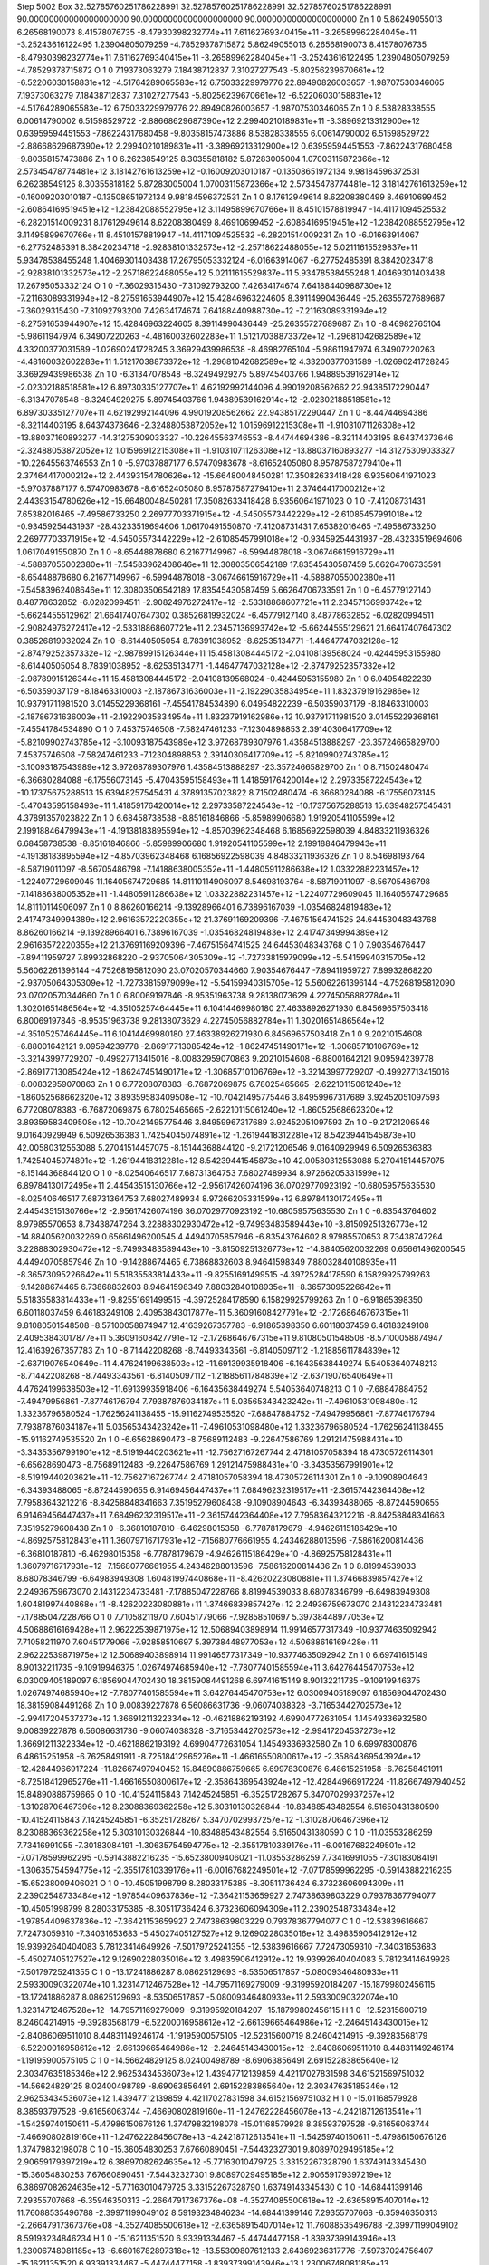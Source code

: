 Step 5002
Box    32.52785760251786228991    32.52785760251786228991    32.52785760251786228991    90.00000000000000000000    90.00000000000000000000    90.00000000000000000000
Zn   1   0     5.86249055013     6.26568190073    8.41578076735   -8.47930398232774e+11   7.61162769340415e+11   -3.26589962284045e+11    -3.25243616122495     1.23904805079259   -4.78529378715872      5.86249055013     6.26568190073    8.41578076735   -8.47930398232774e+11   7.61162769340415e+11   -3.26589962284045e+11    -3.25243616122495     1.23904805079259   -4.78529378715872
O   1   0     7.19373063279     7.18438712837    7.31027277543   -5.80256239670661e+12   -6.52206030158831e+12   -4.51764289065583e+12     6.75033229979776    22.89490826003657   -1.98707530346065      7.19373063279     7.18438712837    7.31027277543   -5.80256239670661e+12   -6.52206030158831e+12   -4.51764289065583e+12     6.75033229979776    22.89490826003657   -1.98707530346065
Zn   1   0     8.53828338555     6.00614790002    6.51598529722   -2.88668629687390e+12   2.29940210189831e+11   -3.38969213312900e+12     0.63959594451553    -7.86224317680458   -9.80358157473886      8.53828338555     6.00614790002    6.51598529722   -2.88668629687390e+12   2.29940210189831e+11   -3.38969213312900e+12     0.63959594451553    -7.86224317680458   -9.80358157473886
Zn   1   0     6.26238549125     8.30355818182    5.87283005004   1.07003115872366e+12   2.57345478774481e+12   3.18142761613259e+12    -0.16009203010187    -0.13508651972134    9.98184596372531      6.26238549125     8.30355818182    5.87283005004   1.07003115872366e+12   2.57345478774481e+12   3.18142761613259e+12    -0.16009203010187    -0.13508651972134    9.98184596372531
Zn   1   0     8.17612949614     8.62208380499    8.46910699452   -2.60864169519451e+12   -1.23842088552795e+12   3.11495899670766e+11     8.45101578819947   -14.41171094525532   -6.28201514009231      8.17612949614     8.62208380499    8.46910699452   -2.60864169519451e+12   -1.23842088552795e+12   3.11495899670766e+11     8.45101578819947   -14.41171094525532   -6.28201514009231
Zn   1   0    -6.01663914067    -6.27752485391    8.38420234718   -2.92838101332573e+12   -2.25718622488055e+12   5.02111615529837e+11     5.93478538455248     1.40469301403438   17.26795053332124     -6.01663914067    -6.27752485391    8.38420234718   -2.92838101332573e+12   -2.25718622488055e+12   5.02111615529837e+11     5.93478538455248     1.40469301403438   17.26795053332124
O   1   0    -7.36029315430    -7.31092793200    7.42634174674   7.64188440988730e+12   -7.21163089331994e+12   -8.27591653944907e+12    15.42846963224605     8.39114990436449  -25.26355727689687     -7.36029315430    -7.31092793200    7.42634174674   7.64188440988730e+12   -7.21163089331994e+12   -8.27591653944907e+12    15.42846963224605     8.39114990436449  -25.26355727689687
Zn   1   0    -8.46982765104    -5.98611947974    6.34907220263   -4.48160032602283e+11   1.51217038873372e+12   -1.29681042682589e+12     4.33200377031589    -1.02690241728245    3.36929439986538     -8.46982765104    -5.98611947974    6.34907220263   -4.48160032602283e+11   1.51217038873372e+12   -1.29681042682589e+12     4.33200377031589    -1.02690241728245    3.36929439986538
Zn   1   0    -6.31347078548    -8.32494929275    5.89745403766   1.94889539162914e+12   -2.02302188518581e+12   6.89730335127707e+11     4.62192992144096     4.99019208562662   22.94385172290447     -6.31347078548    -8.32494929275    5.89745403766   1.94889539162914e+12   -2.02302188518581e+12   6.89730335127707e+11     4.62192992144096     4.99019208562662   22.94385172290447
Zn   1   0    -8.44744694386    -8.32114403195    8.64374373646   -2.32488053872052e+12   1.01596912215308e+11   -1.91031071126308e+12   -13.88037160893277   -14.31275309033327  -10.22645563746553     -8.44744694386    -8.32114403195    8.64374373646   -2.32488053872052e+12   1.01596912215308e+11   -1.91031071126308e+12   -13.88037160893277   -14.31275309033327  -10.22645563746553
Zn   1   0    -5.97037887177     6.57470983678   -8.61652405080   8.95787587279410e+11   2.37464417000212e+12   2.44393154780626e+12   -15.66480048450281    17.35082633418428    6.93560641971023     -5.97037887177     6.57470983678   -8.61652405080   8.95787587279410e+11   2.37464417000212e+12   2.44393154780626e+12   -15.66480048450281    17.35082633418428    6.93560641971023
O   1   0    -7.41208731431     7.65382016465   -7.49586733250   2.26977703371915e+12   -4.54505573442229e+12   -2.61085457991018e+12    -0.93459254431937   -28.43233519694606    1.06170491550870     -7.41208731431     7.65382016465   -7.49586733250   2.26977703371915e+12   -4.54505573442229e+12   -2.61085457991018e+12    -0.93459254431937   -28.43233519694606    1.06170491550870
Zn   1   0    -8.65448878680     6.21677149967   -6.59944878018   -3.06746615916729e+11   -4.58887055002380e+11   -7.54583962408646e+11    12.30803506542189    17.83545430587459    5.66264706733591     -8.65448878680     6.21677149967   -6.59944878018   -3.06746615916729e+11   -4.58887055002380e+11   -7.54583962408646e+11    12.30803506542189    17.83545430587459    5.66264706733591
Zn   1   0    -6.45779127140     8.48778632852   -6.02820994511   -2.90824976272417e+12   -2.53318868607721e+11   2.23457136993742e+12    -5.66244555129621    21.66417407647302    0.38526819932024     -6.45779127140     8.48778632852   -6.02820994511   -2.90824976272417e+12   -2.53318868607721e+11   2.23457136993742e+12    -5.66244555129621    21.66417407647302    0.38526819932024
Zn   1   0    -8.61440505054     8.78391038952   -8.62535134771   -1.44647747032128e+12   -2.87479252357332e+12   -2.98789915126344e+11    15.45813084445172    -2.04108139568024   -0.42445953155980     -8.61440505054     8.78391038952   -8.62535134771   -1.44647747032128e+12   -2.87479252357332e+12   -2.98789915126344e+11    15.45813084445172    -2.04108139568024   -0.42445953155980
Zn   1   0     6.04954822239    -6.50359037179   -8.18463310003   -2.18786731636003e+11   -2.19229035834954e+11   1.83237919162986e+12    10.93791711981520     3.01455229368161   -7.45541784534890      6.04954822239    -6.50359037179   -8.18463310003   -2.18786731636003e+11   -2.19229035834954e+11   1.83237919162986e+12    10.93791711981520     3.01455229368161   -7.45541784534890
O   1   0     7.45375746508    -7.58247461233   -7.12304898853   2.39140306417709e+12   -5.82109902743785e+12   -3.10093187543989e+12     3.97268789307976     1.43584513888297  -23.35724665829700      7.45375746508    -7.58247461233   -7.12304898853   2.39140306417709e+12   -5.82109902743785e+12   -3.10093187543989e+12     3.97268789307976     1.43584513888297  -23.35724665829700
Zn   1   0     8.71502480474    -6.36680284088   -6.17556073145   -5.47043595158493e+11   1.41859176420014e+12   2.29733587224543e+12   -10.17375675288513    15.63948257545431    4.37891357023822      8.71502480474    -6.36680284088   -6.17556073145   -5.47043595158493e+11   1.41859176420014e+12   2.29733587224543e+12   -10.17375675288513    15.63948257545431    4.37891357023822
Zn   1   0     6.68458738538    -8.85161846866   -5.85989906680   1.91920541105599e+12   2.19918846479943e+11   -4.19138183895594e+12    -4.85703962348468     6.16856922598039    4.84833211936326      6.68458738538    -8.85161846866   -5.85989906680   1.91920541105599e+12   2.19918846479943e+11   -4.19138183895594e+12    -4.85703962348468     6.16856922598039    4.84833211936326
Zn   1   0     8.54698193764    -8.58719011097   -8.56705486798   -7.14188638005352e+11   -1.44805911286638e+12   1.03322882231457e+12    -1.22407729609045    11.16405674729685   14.81110114906097      8.54698193764    -8.58719011097   -8.56705486798   -7.14188638005352e+11   -1.44805911286638e+12   1.03322882231457e+12    -1.22407729609045    11.16405674729685   14.81110114906097
Zn   1   0     8.86260166214    -9.13928966401    6.73896167039   -1.03546824819483e+12   2.41747349994389e+12   2.96163572220355e+12    21.37691169209396    -7.46751564741525   24.64453048343768      8.86260166214    -9.13928966401    6.73896167039   -1.03546824819483e+12   2.41747349994389e+12   2.96163572220355e+12    21.37691169209396    -7.46751564741525   24.64453048343768
O   1   0     7.90354676447    -7.89411959727    7.89932868220   -2.93705064305309e+12   -1.72733815979099e+12   -5.54159940315705e+12     5.56062261396144    -4.75268195812090   23.07020570344660      7.90354676447    -7.89411959727    7.89932868220   -2.93705064305309e+12   -1.72733815979099e+12   -5.54159940315705e+12     5.56062261396144    -4.75268195812090   23.07020570344660
Zn   1   0     6.80069197846    -8.95351963738    9.28138073629   4.22745056882784e+11   1.30201651486564e+12   -4.35105257464445e+11     6.10414469980180    27.46338926271930    6.84569657503418      6.80069197846    -8.95351963738    9.28138073629   4.22745056882784e+11   1.30201651486564e+12   -4.35105257464445e+11     6.10414469980180    27.46338926271930    6.84569657503418
Zn   1   0     9.20210154608    -6.88001642121    9.09594239778   -2.86917713085424e+12   -1.86247451490171e+12   -1.30685710106769e+12    -3.32143997729207    -0.49927713415016   -8.00832959070863      9.20210154608    -6.88001642121    9.09594239778   -2.86917713085424e+12   -1.86247451490171e+12   -1.30685710106769e+12    -3.32143997729207    -0.49927713415016   -8.00832959070863
Zn   1   0     6.77208078383    -6.76872069875    6.78025465665   -2.62210115061240e+12   -1.86052568662320e+12   3.89359583409508e+12   -10.70421495775446     3.84959967317689    3.92452051097593      6.77208078383    -6.76872069875    6.78025465665   -2.62210115061240e+12   -1.86052568662320e+12   3.89359583409508e+12   -10.70421495775446     3.84959967317689    3.92452051097593
Zn   1   0    -9.21721206546     9.01640929949    6.50926536383   1.74254045074891e+12   -1.26194418312281e+12   8.54239441545873e+10    42.00580312553088     5.27041514457075   -8.15144368844120     -9.21721206546     9.01640929949    6.50926536383   1.74254045074891e+12   -1.26194418312281e+12   8.54239441545873e+10    42.00580312553088     5.27041514457075   -8.15144368844120
O   1   0    -8.02540646517     7.68731364753    7.68027489934   8.97266205331599e+12   6.89784130172495e+11   2.44543515130766e+12    -2.95617426074196    36.07029770923192  -10.68059575635530     -8.02540646517     7.68731364753    7.68027489934   8.97266205331599e+12   6.89784130172495e+11   2.44543515130766e+12    -2.95617426074196    36.07029770923192  -10.68059575635530
Zn   1   0    -6.83543764602     8.97985570653    8.73438747264   3.22888302930472e+12   -9.74993483589443e+10   -3.81509251326773e+12   -14.88405620032269     0.65661496200545    4.44940705857946     -6.83543764602     8.97985570653    8.73438747264   3.22888302930472e+12   -9.74993483589443e+10   -3.81509251326773e+12   -14.88405620032269     0.65661496200545    4.44940705857946
Zn   1   0    -9.14288674465     6.73868832603    8.94641598349   7.88032840108935e+11   -8.36573095226642e+11   5.51835583814433e+11    -9.82551691499515    -4.39725284178590    6.15829925799263     -9.14288674465     6.73868832603    8.94641598349   7.88032840108935e+11   -8.36573095226642e+11   5.51835583814433e+11    -9.82551691499515    -4.39725284178590    6.15829925799263
Zn   1   0    -6.91865398350     6.60118037459    6.46183249108   2.40953843017877e+11   5.36091608427791e+12   -2.17268646767315e+11     9.81080501548508    -8.57100058874947   12.41639267357783     -6.91865398350     6.60118037459    6.46183249108   2.40953843017877e+11   5.36091608427791e+12   -2.17268646767315e+11     9.81080501548508    -8.57100058874947   12.41639267357783
Zn   1   0    -8.71442208268    -8.74493343561   -6.81405097112   -1.21885611784839e+12   -2.63719076540649e+11   4.47624199638503e+12   -11.69139935918406    -6.16435638449274    5.54053640748213     -8.71442208268    -8.74493343561   -6.81405097112   -1.21885611784839e+12   -2.63719076540649e+11   4.47624199638503e+12   -11.69139935918406    -6.16435638449274    5.54053640748213
O   1   0    -7.68847884752    -7.49479956861   -7.87746176794   7.79387876034187e+11   5.03565343423242e+11   -7.49610531098480e+12     1.33236796580524    -1.76256241138455  -15.91162749535520     -7.68847884752    -7.49479956861   -7.87746176794   7.79387876034187e+11   5.03565343423242e+11   -7.49610531098480e+12     1.33236796580524    -1.76256241138455  -15.91162749535520
Zn   1   0    -6.65628690473    -8.75689112483   -9.22647586769   1.29121475988431e+10   -3.34353567991901e+12   -8.51919440203621e+11   -12.75627167267744     2.47181057058394   18.47305726114301     -6.65628690473    -8.75689112483   -9.22647586769   1.29121475988431e+10   -3.34353567991901e+12   -8.51919440203621e+11   -12.75627167267744     2.47181057058394   18.47305726114301
Zn   1   0    -9.10908904643    -6.34393488065   -8.87244590655   6.91469456447437e+11   7.68496232319517e+11   -2.36157442364408e+12     7.79583643212216    -8.84258848341663    7.35195279608438     -9.10908904643    -6.34393488065   -8.87244590655   6.91469456447437e+11   7.68496232319517e+11   -2.36157442364408e+12     7.79583643212216    -8.84258848341663    7.35195279608438
Zn   1   0    -6.36810187810    -6.46298015358   -6.77878179679   -4.94626115186429e+10   -4.86925758128431e+11   1.36079716717931e+12    -7.15680776661955     4.24346288013596   -7.58616200814436     -6.36810187810    -6.46298015358   -6.77878179679   -4.94626115186429e+10   -4.86925758128431e+11   1.36079716717931e+12    -7.15680776661955     4.24346288013596   -7.58616200814436
Zn   1   0     8.81994539033     8.68078346799   -6.64983949308   1.60481997440868e+11   -8.42620223080881e+11   1.37466839857427e+12     2.24936759673070     2.14312234733481   -7.17885047228766      8.81994539033     8.68078346799   -6.64983949308   1.60481997440868e+11   -8.42620223080881e+11   1.37466839857427e+12     2.24936759673070     2.14312234733481   -7.17885047228766
O   1   0     7.71058211970     7.60451779066   -7.92858510697   5.39738448977053e+12   4.50688616169428e+11   2.96222539871975e+12    12.50689403898914    11.99146577317349  -10.93774635092942      7.71058211970     7.60451779066   -7.92858510697   5.39738448977053e+12   4.50688616169428e+11   2.96222539871975e+12    12.50689403898914    11.99146577317349  -10.93774635092942
Zn   1   0     6.69741615149     8.90132211735   -9.10919946375   1.02674974685940e+12   -7.78077401585594e+11   3.64276445470753e+12     6.03009405189097     6.18569044702430   18.38159084491268      6.69741615149     8.90132211735   -9.10919946375   1.02674974685940e+12   -7.78077401585594e+11   3.64276445470753e+12     6.03009405189097     6.18569044702430   18.38159084491268
Zn   1   0     9.00839227878     6.56086631736   -9.06074038328   -3.71653442702573e+12   -2.99417204537273e+12   1.36691211322334e+12    -0.46218862193192     4.69904772631054    1.14549336932580      9.00839227878     6.56086631736   -9.06074038328   -3.71653442702573e+12   -2.99417204537273e+12   1.36691211322334e+12    -0.46218862193192     4.69904772631054    1.14549336932580
Zn   1   0     6.69978300876     6.48615251958   -6.76258491911   -8.72518412965276e+11   -1.46616550800617e+12   -2.35864369543924e+12   -12.42844966917224   -11.82667497940452   15.84890886759665      6.69978300876     6.48615251958   -6.76258491911   -8.72518412965276e+11   -1.46616550800617e+12   -2.35864369543924e+12   -12.42844966917224   -11.82667497940452   15.84890886759665
O   1   0   -10.41524115843     7.14245245851   -6.35251728267   5.34707029937257e+12   -1.31028706467396e+12   8.23088369362258e+12     5.30310130326844   -10.83488543482554    6.51650431380590    -10.41524115843     7.14245245851   -6.35251728267   5.34707029937257e+12   -1.31028706467396e+12   8.23088369362258e+12     5.30310130326844   -10.83488543482554    6.51650431380590
C   1   0   -11.03553286259     7.73416991055   -7.30183084191   -1.30635754594775e+12   -2.35517810339176e+11   -6.00167682249501e+12    -7.07178599962295    -0.59143882216235  -15.65238009406021    -11.03553286259     7.73416991055   -7.30183084191   -1.30635754594775e+12   -2.35517810339176e+11   -6.00167682249501e+12    -7.07178599962295    -0.59143882216235  -15.65238009406021
O   1   0   -10.45051998799     8.28033175385   -8.30511736424   6.37323606094309e+11   2.23902548733484e+12   -1.97854409637836e+12    -7.36421153659927     2.74738639803229    0.79378367794077    -10.45051998799     8.28033175385   -8.30511736424   6.37323606094309e+11   2.23902548733484e+12   -1.97854409637836e+12    -7.36421153659927     2.74738639803229    0.79378367794077
C   1   0   -12.53839616667     7.72473059310   -7.34031653683   -5.45027405127527e+12   9.12690228035016e+12   3.49835906412912e+12    19.93992640404083     5.78123414649926   -7.50179725241355    -12.53839616667     7.72473059310   -7.34031653683   -5.45027405127527e+12   9.12690228035016e+12   3.49835906412912e+12    19.93992640404083     5.78123414649926   -7.50179725241355
C   1   0   -13.17241886287     8.08625129693   -8.53506517857   -5.08009346480933e+11   2.59330090322074e+10   1.32314712467528e+12   -14.79571169279009    -9.31995920184207  -15.18799802456115    -13.17241886287     8.08625129693   -8.53506517857   -5.08009346480933e+11   2.59330090322074e+10   1.32314712467528e+12   -14.79571169279009    -9.31995920184207  -15.18799802456115
H   1   0   -12.52315600719     8.24604214915   -9.39283568179   -6.52200016958612e+12   -2.66139665464986e+12   -2.24645143430015e+12    -2.84086069511010     8.44831149246174   -1.19195900575105    -12.52315600719     8.24604214915   -9.39283568179   -6.52200016958612e+12   -2.66139665464986e+12   -2.24645143430015e+12    -2.84086069511010     8.44831149246174   -1.19195900575105
C   1   0   -14.56624829125     8.02400498789   -8.69063856491   2.69152283865640e+12   2.30347635185346e+12   2.96253434536073e+12     1.43947712139859     4.42117027831598   34.61521569751032    -14.56624829125     8.02400498789   -8.69063856491   2.69152283865640e+12   2.30347635185346e+12   2.96253434536073e+12     1.43947712139859     4.42117027831598   34.61521569751032
H   1   0   -15.01168579928     8.38593797528   -9.61656063744   -7.46690802819160e+11   -1.24762228456078e+13   -4.24218712613541e+11    -1.54259740150611    -5.47986150676126    1.37479832198078    -15.01168579928     8.38593797528   -9.61656063744   -7.46690802819160e+11   -1.24762228456078e+13   -4.24218712613541e+11    -1.54259740150611    -5.47986150676126    1.37479832198078
C   1   0   -15.36054830253     7.67660890451   -7.54432327301   9.80897029495185e+12   2.90659179397219e+12   6.38697082624635e+12    -5.77163010479725     3.33152267328790    1.63749143345430    -15.36054830253     7.67660890451   -7.54432327301   9.80897029495185e+12   2.90659179397219e+12   6.38697082624635e+12    -5.77163010479725     3.33152267328790    1.63749143345430
C   1   0   -14.68441399146     7.29355707668   -6.35946350313   -2.26647917367376e+08   -4.35274085500618e+12   -2.63658915407014e+12    11.76088535496788    -2.39971199049102    8.59193234846234    -14.68441399146     7.29355707668   -6.35946350313   -2.26647917367376e+08   -4.35274085500618e+12   -2.63658915407014e+12    11.76088535496788    -2.39971199049102    8.59193234846234
H   1   0   -15.16211351520     6.93391334467   -5.44744477158   -1.83937399143946e+13   1.23006748081185e+13   -6.66016782897318e+12   -13.55309807612133     2.64369236317776   -7.59737024756407    -15.16211351520     6.93391334467   -5.44744477158   -1.83937399143946e+13   1.23006748081185e+13   -6.66016782897318e+12   -13.55309807612133     2.64369236317776   -7.59737024756407
C   1   0   -13.29093122664     7.31740454114   -6.25007492826   -5.40239188684191e+12   2.20759344504255e+12   2.58068574890170e+12    -8.21692256488817    -7.60430410491433   -5.30586274491593    -13.29093122664     7.31740454114   -6.25007492826   -5.40239188684191e+12   2.20759344504255e+12   2.58068574890170e+12    -8.21692256488817    -7.60430410491433   -5.30586274491593
H   1   0   -12.73241749015     6.91706092926   -5.40824354448   -1.72783048952103e+12   9.72978234469161e+12   2.02171640270865e+12    -7.38669137385721     3.83038734091061    6.91128003259093    -12.73241749015     6.91706092926   -5.40824354448   -1.72783048952103e+12   9.72978234469161e+12   2.02171640270865e+12    -7.38669137385721     3.83038734091061    6.91128003259093
C   1   0    15.64464922242     7.66301395020   -7.54001271988   1.10063160701488e+12   9.24650612719944e+12   1.15288798012138e+13    43.99675105608584    -5.71258431347257  -27.74300728021777     15.64464922242     7.66301395020   -7.54001271988   1.10063160701488e+12   9.24650612719944e+12   1.15288798012138e+13    43.99675105608584    -5.71258431347257  -27.74300728021777
C   1   0    14.92120327618     7.76587538130   -6.37030115254   4.97638138473645e+12   1.30490895012085e+12   8.80224349248029e+12   -37.88242491813432     6.86329803224178   26.13478705663945     14.92120327618     7.76587538130   -6.37030115254   4.97638138473645e+12   1.30490895012085e+12   8.80224349248029e+12   -37.88242491813432     6.86329803224178   26.13478705663945
H   1   0    15.40709425208     7.89567686663   -5.41073179654   7.82985796064030e+12   5.80905077632585e+11   5.87864946945890e+12     4.68249508038003     2.01110317314855    1.32471446807179     15.40709425208     7.89567686663   -5.41073179654   7.82985796064030e+12   5.80905077632585e+11   5.87864946945890e+12     4.68249508038003     2.01110317314855    1.32471446807179
C   1   0    13.50551017420     7.79700051242   -6.40334382518   -9.82878605042730e+11   -9.17093386412331e+12   1.01836613468614e+13     8.78888354940762    -6.40913166405967  -55.67630906244175     13.50551017420     7.79700051242   -6.40334382518   -9.82878605042730e+11   -9.17093386412331e+12   1.01836613468614e+13     8.78888354940762    -6.40913166405967  -55.67630906244175
H   1   0    12.87968507494     8.10136008601   -5.56473905431   9.35981726635327e+12   1.10749727619250e+13   1.12807883423828e+13     4.24596905126487    -6.49758267966704    0.67001339512631     12.87968507494     8.10136008601   -5.56473905431   9.35981726635327e+12   1.10749727619250e+13   1.12807883423828e+13     4.24596905126487    -6.49758267966704    0.67001339512631
C   1   0    12.88008915145     7.52096344028   -7.67316767784   3.52714126708667e+12   -2.01465626712111e+12   2.53523743396274e+12    12.03118086833755    14.43985887544749   41.84159553274591     12.88008915145     7.52096344028   -7.67316767784   3.52714126708667e+12   -2.01465626712111e+12   2.53523743396274e+12    12.03118086833755    14.43985887544749   41.84159553274591
C   1   0    11.39862614344     7.60683889362   -7.76230490754   5.09573406725054e+12   1.19424744504001e+12   1.37964002685784e+12    11.69152444549407   -19.02232191784939  -30.80240420600760     11.39862614344     7.60683889362   -7.76230490754   5.09573406725054e+12   1.19424744504001e+12   1.37964002685784e+12    11.69152444549407   -19.02232191784939  -30.80240420600760
O   1   0    10.90149251582     7.00553183281   -8.78491846487   -5.15411308489213e+12   8.76897310184266e+12   -2.24670618513209e+12   -10.18923069417963     0.59774307844256   -1.14629952013035     10.90149251582     7.00553183281   -8.78491846487   -5.15411308489213e+12   8.76897310184266e+12   -2.24670618513209e+12   -10.18923069417963     0.59774307844256   -1.14629952013035
O   1   0    10.73301687002     8.27440030138   -6.92101914304   2.77078383029821e+11   2.78965291862766e+12   -6.06466119084511e+11    -7.20788502669465    11.13665732865171   23.56220605976719     10.73301687002     8.27440030138   -6.92101914304   2.77078383029821e+11   2.78965291862766e+12   -6.06466119084511e+11    -7.20788502669465    11.13665732865171   23.56220605976719
C   1   0    13.65157239390     7.29536163516   -8.84814153384   -4.06701312166950e+11   3.83100699962935e+12   -2.57846004998557e+12   -61.90248834932287    -0.48352210583478   24.96993291514880     13.65157239390     7.29536163516   -8.84814153384   -4.06701312166950e+11   3.83100699962935e+12   -2.57846004998557e+12   -61.90248834932287    -0.48352210583478   24.96993291514880
H   1   0    13.15798800361     7.01637529449   -9.76910072787   9.76491812232143e+12   -8.48860049116788e+12   -1.85268706095143e+12    -2.85225093078658     4.25889299941368   -3.36242806674993     13.15798800361     7.01637529449   -9.76910072787   9.76491812232143e+12   -8.48860049116788e+12   -1.85268706095143e+12    -2.85225093078658     4.25889299941368   -3.36242806674993
C   1   0    14.97837583906     7.47228504099   -8.77167492038   -1.48699995217408e+10   -1.57534732973659e+12   -3.75022790273325e+12    59.39707330477242     6.99718671141323   -5.58665983374065     14.97837583906     7.47228504099   -8.77167492038   -1.48699995217408e+10   -1.57534732973659e+12   -3.75022790273325e+12    59.39707330477242     6.99718671141323   -5.58665983374065
H   1   0    15.55436630414     7.50408382485   -9.69131582354   1.61111022275565e+13   2.78723161340711e+13   8.23941465183706e+12     3.90309463264425    -7.34484433967139   -0.70004605037070     15.55436630414     7.50408382485   -9.69131582354   1.61111022275565e+13   2.78723161340711e+13   8.23941465183706e+12     3.90309463264425    -7.34484433967139   -0.70004605037070
O   1   0    10.51317886092    -7.04102400392   -6.18187476923   1.61747545650766e+12   3.63585989650192e+12   -3.27231982843078e+12    25.61978798926890    -7.20027735027611  -11.46704253773802     10.51317886092    -7.04102400392   -6.18187476923   1.61747545650766e+12   3.63585989650192e+12   -3.27231982843078e+12    25.61978798926890    -7.20027735027611  -11.46704253773802
C   1   0    11.13103389440    -7.77196486179   -7.08180346155   -7.59839461558527e+11   5.98546713712684e+11   -3.16400887040000e+12   -12.71933450087990    25.12261572780591   66.24308932577826     11.13103389440    -7.77196486179   -7.08180346155   -7.59839461558527e+11   5.98546713712684e+11   -3.16400887040000e+12   -12.71933450087990    25.12261572780591   66.24308932577826
O   1   0    10.52453367536    -8.25032926527   -8.06761520162   1.29453072718893e+12   -4.23238225331500e+12   5.71851712631212e+11   -12.73313779937872   -23.45454580572760  -38.68456746760566     10.52453367536    -8.25032926527   -8.06761520162   1.29453072718893e+12   -4.23238225331500e+12   5.71851712631212e+11   -12.73313779937872   -23.45454580572760  -38.68456746760566
C   1   0    12.58435736931    -8.06590127057   -6.83390075172   2.61046774768854e+12   -1.73867893007538e+12   -2.13118822509291e+12   -21.47865447978420   -32.48364038341730  -53.57018064383605     12.58435736931    -8.06590127057   -6.83390075172   2.61046774768854e+12   -1.73867893007538e+12   -2.13118822509291e+12   -21.47865447978420   -32.48364038341730  -53.57018064383605
C   1   0    13.12086168319    -9.12804320939   -7.61313832859   -9.17950357608375e+12   -4.51900235108989e+12   -3.02264680208408e+12    56.83066290558927    30.55308557758490   19.14533512149045     13.12086168319    -9.12804320939   -7.61313832859   -9.17950357608375e+12   -4.51900235108989e+12   -3.02264680208408e+12    56.83066290558927    30.55308557758490   19.14533512149045
H   1   0    12.37908739562    -9.72065485129   -8.15721961198   -1.74021853813011e+13   2.19210224037787e+12   -4.69199621308306e+11    14.95636165640301    -5.20198016097292   -1.05425660514001     12.37908739562    -9.72065485129   -8.15721961198   -1.74021853813011e+13   2.19210224037787e+12   -4.69199621308306e+11    14.95636165640301    -5.20198016097292   -1.05425660514001
C   1   0    14.57753658014    -9.17395562787   -7.66416264108   -8.50666855387877e+12   1.36380455551989e+13   -3.94001389965584e+12   -22.47033682258310    -6.08657956905347   -9.69017426268642     14.57753658014    -9.17395562787   -7.66416264108   -8.50666855387877e+12   1.36380455551989e+13   -3.94001389965584e+12   -22.47033682258310    -6.08657956905347   -9.69017426268642
H   1   0    15.23956623962    -9.85540168724   -8.20970491073   -1.26348448974086e+13   4.40578754127636e+12   1.84501961105590e+12   -23.12818160080298   -11.71172004044596   -8.28084076445684     15.23956623962    -9.85540168724   -8.20970491073   -1.26348448974086e+13   4.40578754127636e+12   1.84501961105590e+12   -23.12818160080298   -11.71172004044596   -8.28084076445684
C   1   0    15.39246221670    -8.21244289136   -7.06124477275   -7.91239312451481e+12   1.94394364462059e+12   -1.63324644815691e+12    -7.77256266753767    37.48508304699710   27.93877366568694     15.39246221670    -8.21244289136   -7.06124477275   -7.91239312451481e+12   1.94394364462059e+12   -1.63324644815691e+12    -7.77256266753767    37.48508304699710   27.93877366568694
C   1   0    14.77602107218    -7.22805427885   -6.19838940772   -2.51066685008491e+12   -7.52814862686468e+11   1.00462818456858e+12    -2.37379535449009   -22.87838688305396  -12.29833507773778     14.77602107218    -7.22805427885   -6.19838940772   -2.51066685008491e+12   -7.52814862686468e+11   1.00462818456858e+12    -2.37379535449009   -22.87838688305396  -12.29833507773778
H   1   0    15.27897387540    -6.54132410096   -5.52023718212   -2.56251387410359e+12   -3.81093176419216e+12   2.84934883797888e+12    12.48220985171380    -1.32181200270062  -10.02960800612467     15.27897387540    -6.54132410096   -5.52023718212   -2.56251387410359e+12   -3.81093176419216e+12   2.84934883797888e+12    12.48220985171380    -1.32181200270062  -10.02960800612467
C   1   0    13.39068130539    -7.19533221762   -6.12131409183   -7.84978809048562e+12   -6.75554283605428e+12   -3.31546736099223e+12     9.99031580794112    13.37426224229990   17.19593980118074     13.39068130539    -7.19533221762   -6.12131409183   -7.84978809048562e+12   -6.75554283605428e+12   -3.31546736099223e+12     9.99031580794112    13.37426224229990   17.19593980118074
H   1   0    12.89734202264    -6.46242026015   -5.48983089019   -1.21581448562595e+13   -1.94490464277540e+13   5.75459368768346e+12     0.37871877686217     3.20134440445483   -0.13288197047061     12.89734202264    -6.46242026015   -5.48983089019   -1.21581448562595e+13   -1.94490464277540e+13   5.75459368768346e+12     0.37871877686217     3.20134440445483   -0.13288197047061
C   1   0   -15.64412190973    -8.13215678421   -7.30996752485   3.12182974781078e+12   -3.13226326012223e+12   9.06532638764415e+12   -19.43830429339963    28.00754051200400    6.44179422606777    -15.64412190973    -8.13215678421   -7.30996752485   3.12182974781078e+12   -3.13226326012223e+12   9.06532638764415e+12   -19.43830429339963    28.00754051200400    6.44179422606777
C   1   0   -14.81690403965    -9.22934650475   -7.07761774157   -3.57438100732314e+12   1.28363865289927e+12   -3.13064044582048e+12   -45.24875238043564   -15.23983487536707   20.76794248136252    -14.81690403965    -9.22934650475   -7.07761774157   -3.57438100732314e+12   1.28363865289927e+12   -3.13064044582048e+12   -45.24875238043564   -15.23983487536707   20.76794248136252
H   1   0   -15.35451616205   -10.10155858946   -6.71138076553   -1.76014289369151e+13   1.54952587758753e+13   5.21148081494348e+12     8.23515762524640    -7.73955602174826   -1.40492477685578    -15.35451616205   -10.10155858946   -6.71138076553   -1.76014289369151e+13   1.54952587758753e+13   5.21148081494348e+12     8.23515762524640    -7.73955602174826   -1.40492477685578
C   1   0   -13.45300549764    -9.14859952024   -7.09961515684   -2.67863078974100e+12   -1.57203499419691e+12   1.81801404438105e+12    -1.74180688480159   -25.64528666962102   -6.48462959705591    -13.45300549764    -9.14859952024   -7.09961515684   -2.67863078974100e+12   -1.57203499419691e+12   1.81801404438105e+12    -1.74180688480159   -25.64528666962102   -6.48462959705591
H   1   0   -12.87375867435   -10.02733445287   -6.84966079908   -6.72786394719956e+12   -5.95203942278164e+12   -1.48851607446474e+13     7.36259179870639     0.60236632670767   -1.43871286923795    -12.87375867435   -10.02733445287   -6.84966079908   -6.72786394719956e+12   -5.95203942278164e+12   -1.48851607446474e+13     7.36259179870639     0.60236632670767   -1.43871286923795
C   1   0   -12.89581635036    -8.00393230466   -7.62362078773   2.37214678676935e+12   -6.51016875141809e+12   4.88057506841507e+12    43.78943941847233    34.73544010857034   -7.40145237225883    -12.89581635036    -8.00393230466   -7.62362078773   2.37214678676935e+12   -6.51016875141809e+12   4.88057506841507e+12    43.78943941847233    34.73544010857034   -7.40145237225883
C   1   0   -11.40918534042    -7.97316331664   -7.86731353458   -2.68214437413456e+12   -3.11034202467879e+11   9.24166607452015e+12   -16.84608585097334    31.03038894848982  -16.92903107811081    -11.40918534042    -7.97316331664   -7.86731353458   -2.68214437413456e+12   -3.11034202467879e+11   9.24166607452015e+12   -16.84608585097334    31.03038894848982  -16.92903107811081
O   1   0   -10.91457941776    -7.10100980949   -8.68170368220   4.78839030204707e+11   -5.22928120927755e+12   3.25422351562924e+12    -8.04789348894212    19.79763505502882   -9.25464231921283    -10.91457941776    -7.10100980949   -8.68170368220   4.78839030204707e+11   -5.22928120927755e+12   3.25422351562924e+12    -8.04789348894212    19.79763505502882   -9.25464231921283
O   1   0   -10.69657588981    -8.79813927942   -7.27324966761   5.68545896416723e+12   -3.95271576531691e+11   -1.13079154685052e+12    28.50332809734580   -40.50917707588172   36.45800426021532    -10.69657588981    -8.79813927942   -7.27324966761   5.68545896416723e+12   -3.95271576531691e+11   -1.13079154685052e+12    28.50332809734580   -40.50917707588172   36.45800426021532
C   1   0   -13.65364124376    -6.83904168433   -7.79474998793   -8.69358452718225e+12   1.55803908046103e+12   -1.02928767559873e+12   -37.98447712564461    -1.19288998912684  -14.86395969734769    -13.65364124376    -6.83904168433   -7.79474998793   -8.69358452718225e+12   1.55803908046103e+12   -1.02928767559873e+12   -37.98447712564461    -1.19288998912684  -14.86395969734769
H   1   0   -13.26857851439    -5.91913891051   -8.21755610411   7.32117371527116e+11   1.71848859596525e+11   7.50280088787546e+12    12.72556392001310    -0.63802244421272    3.59398626674161    -13.26857851439    -5.91913891051   -8.21755610411   7.32117371527116e+11   1.71848859596525e+11   7.50280088787546e+12    12.72556392001310    -0.63802244421272    3.59398626674161
C   1   0   -15.05252308929    -6.88482817785   -7.62461758897   4.73063130686089e+11   1.17426943220380e+12   -5.33875176000667e+12    16.58569225519057   -14.26483160837664    2.32285777225875    -15.05252308929    -6.88482817785   -7.62461758897   4.73063130686089e+11   1.17426943220380e+12   -5.33875176000667e+12    16.58569225519057   -14.26483160837664    2.32285777225875
H   1   0   -15.63171227564    -5.97247586700   -7.76842085936   4.23426238761172e+12   -1.12403771318749e+12   -3.37203153541030e+13    -2.18200301819775    -4.84963787319163    1.09355502292607    -15.63171227564    -5.97247586700   -7.76842085936   4.23426238761172e+12   -1.12403771318749e+12   -3.37203153541030e+13    -2.18200301819775    -4.84963787319163    1.09355502292607
O   1   0     6.21854186212     6.85736604727   10.25958862835   1.18864382189080e+12   1.03504378743622e+10   5.13257245905194e+12   -20.42852841545604   -14.41986295267596    3.03565167754251      6.21854186212     6.85736604727   10.25958862835   1.18864382189080e+12   1.03504378743622e+10   5.13257245905194e+12   -20.42852841545604   -14.41986295267596    3.03565167754251
C   1   0     7.14910323441     7.39781424554   10.91460856311   -1.50694315535697e+12   3.89621617457935e+12   -4.05629821651752e+12    53.76394534558547    36.00077303668575   -9.64602808631076      7.14910323441     7.39781424554   10.91460856311   -1.50694315535697e+12   3.89621617457935e+12   -4.05629821651752e+12    53.76394534558547    36.00077303668575   -9.64602808631076
O   1   0     8.10650576357     8.11390301923   10.35857519142   -4.78336948115485e+12   -1.36671538288221e+11   -5.80731661541435e+12   -16.87651196874437   -21.47611491713969   10.15380167091660      8.10650576357     8.11390301923   10.35857519142   -4.78336948115485e+12   -1.36671538288221e+11   -5.80731661541435e+12   -16.87651196874437   -21.47611491713969   10.15380167091660
C   1   0     7.23097653716     7.28571889989   12.39540601952   3.18457915675293e+12   2.49931743185731e+12   -8.39172329004170e+12     4.50468408768756   -13.10274460520046    3.93336107487385      7.23097653716     7.28571889989   12.39540601952   3.18457915675293e+12   2.49931743185731e+12   -8.39172329004170e+12     4.50468408768756   -13.10274460520046    3.93336107487385
C   1   0     8.45112005725     7.44558251939   13.11114423314   1.58476155705523e+12   -3.03535690705751e+12   3.30833580561608e+11    -3.72719760850603   -17.52933432407058  -11.42869176290069      8.45112005725     7.44558251939   13.11114423314   1.58476155705523e+12   -3.03535690705751e+12   3.30833580561608e+11    -3.72719760850603   -17.52933432407058  -11.42869176290069
H   1   0     9.36643753939     7.54440730413   12.53977930379   1.27014047411259e+12   1.27787080241502e+13   3.96645119892450e+12     1.55401038002134    10.48098226498811   -2.37753665071767      9.36643753939     7.54440730413   12.53977930379   1.27014047411259e+12   1.27787080241502e+13   3.96645119892450e+12     1.55401038002134    10.48098226498811   -2.37753665071767
C   1   0     8.53402808456     7.17711181751   14.47485063598   4.38845437674620e+12   -8.78727491420683e+11   3.32514320932075e+12   -38.16109617371060    -9.12483059242395   -2.49493472136285      8.53402808456     7.17711181751   14.47485063598   4.38845437674620e+12   -8.78727491420683e+11   3.32514320932075e+12   -38.16109617371060    -9.12483059242395   -2.49493472136285
H   1   0     9.47962067289     7.19062852091   15.00725277940   5.68042698820017e+12   -1.09839091164990e+13   6.70684703963550e+10    -0.25781582714879     2.11856800390661   -0.00605155312002      9.47962067289     7.19062852091   15.00725277940   5.68042698820017e+12   -1.09839091164990e+13   6.70684703963550e+10    -0.25781582714879     2.11856800390661   -0.00605155312002
C   1   0     7.30646704302     6.88674425678   15.15091830490   -8.10598786717149e+11   2.85263135535083e+11   2.72013838468088e+12   -18.20324949851774    29.94162462124144  -26.37487091391503      7.30646704302     6.88674425678   15.15091830490   -8.10598786717149e+11   2.85263135535083e+11   2.72013838468088e+12   -18.20324949851774    29.94162462124144  -26.37487091391503
C   1   0     6.06021639948     6.85462084658   14.44562389958   -2.80149554685142e+12   -3.74506946306081e+11   -2.38042642589871e+12    36.39570690606173    -9.33167079502217   22.35831380124268      6.06021639948     6.85462084658   14.44562389958   -2.80149554685142e+12   -3.74506946306081e+11   -2.38042642589871e+12    36.39570690606173    -9.33167079502217   22.35831380124268
H   1   0     5.18924031720     6.72395300984   15.08135898183   -2.50177183964343e+12   1.41521392710703e+13   -7.82022652013038e+11    -6.48705404139443    -5.73446165402986  -10.61178383459321      5.18924031720     6.72395300984   15.08135898183   -2.50177183964343e+12   1.41521392710703e+13   -7.82022652013038e+11    -6.48705404139443    -5.73446165402986  -10.61178383459321
C   1   0     6.06280676169     6.89846437938   13.06364575826   -1.21765829887262e+13   2.91942180611256e+12   1.35077331097229e+12    -7.78365624161964     6.54992901131295   -1.24283343706523      6.06280676169     6.89846437938   13.06364575826   -1.21765829887262e+13   2.91942180611256e+12   1.35077331097229e+12    -7.78365624161964     6.54992901131295   -1.24283343706523
H   1   0     5.17334632839     6.68041928286   12.47248959159   4.40502869578717e+12   -3.50020890359302e+13   -1.13857287195462e+13    -0.77471108165812     4.98600146638304    2.30313139249787      5.17334632839     6.68041928286   12.47248959159   4.40502869578717e+12   -3.50020890359302e+13   -1.13857287195462e+13    -0.77471108165812     4.98600146638304    2.30313139249787
C   1   0     7.23177797522     6.92011031556  -15.92657960591   -2.18682812708945e+11   5.05897147141215e+11   -3.41565529689815e+12     9.20795944273772    -3.81608021436532   43.66093681557867      7.23177797522     6.92011031556  -15.92657960591   -2.18682812708945e+11   5.05897147141215e+11   -3.41565529689815e+12     9.20795944273772    -3.81608021436532   43.66093681557867
C   1   0     8.26215986022     6.36226325325  -15.17023123570   -7.16105621977954e+12   6.63195946544485e+12   -1.23071502034141e+13    16.86110415710908    -2.38054482733422   23.73614989318042      8.26215986022     6.36226325325  -15.17023123570   -7.16105621977954e+12   6.63195946544485e+12   -1.23071502034141e+13    16.86110415710908    -2.38054482733422   23.73614989318042
H   1   0     9.07652935661     5.86028523696  -15.69240546336   1.43680189343799e+13   8.94414697490168e+12   1.74890180975116e+13    -1.05474080671045    -2.26146931439547    2.30146350317866      9.07652935661     5.86028523696  -15.69240546336   1.43680189343799e+13   8.94414697490168e+12   1.74890180975116e+13    -1.05474080671045    -2.26146931439547    2.30146350317866
C   1   0     8.34825551956     6.49976511665  -13.76786174953   -2.66046940805807e+12   3.91506318378270e+12   6.74314967273130e+10     1.44565291891299     8.72114333000827  -17.29451246467795      8.34825551956     6.49976511665  -13.76786174953   -2.66046940805807e+12   3.91506318378270e+12   6.74314967273130e+10     1.44565291891299     8.72114333000827  -17.29451246467795
H   1   0     9.25971115615     6.11451508771  -13.31568991922   6.86324830911295e+12   1.01066252438910e+13   -1.45081335086100e+13    -4.30288026394362    -0.40657485996835    7.93042688612386      9.25971115615     6.11451508771  -13.31568991922   6.86324830911295e+12   1.01066252438910e+13   -1.45081335086100e+13    -4.30288026394362    -0.40657485996835    7.93042688612386
C   1   0     7.40302680929     7.25087802893  -13.03179338198   -6.26683879922839e+12   1.04845286198293e+13   -3.32727417782793e+12   -13.84954404093298     2.11957709137024  -14.42455703950336      7.40302680929     7.25087802893  -13.03179338198   -6.26683879922839e+12   1.04845286198293e+13   -3.32727417782793e+12   -13.84954404093298     2.11957709137024  -14.42455703950336
C   1   0     7.63199685960     7.50019730757  -11.51746079783   3.10969647224953e+12   3.88059297318505e+12   -1.34953212601917e+11    19.25213955545786   -40.80294405394387  -25.88310339948604      7.63199685960     7.50019730757  -11.51746079783   3.10969647224953e+12   3.88059297318505e+12   -1.34953212601917e+11    19.25213955545786   -40.80294405394387  -25.88310339948604
O   1   0     6.89354934208     8.29083096393  -10.89517951047   5.99463268930227e+12   1.58667612022896e+12   2.60868969142957e+12   -28.33686542869384    26.98382746717143  -12.23322871037688      6.89354934208     8.29083096393  -10.89517951047   5.99463268930227e+12   1.58667612022896e+12   2.60868969142957e+12   -28.33686542869384    26.98382746717143  -12.23322871037688
O   1   0     8.56233660831     6.80630928028  -10.93874985865   8.13609253237193e+11   -5.96331634628391e+12   3.15312760234840e+12    -2.87287466520879     0.67071931082248  -21.01558165158049      8.56233660831     6.80630928028  -10.93874985865   8.13609253237193e+11   -5.96331634628391e+12   3.15312760234840e+12    -2.87287466520879     0.67071931082248  -21.01558165158049
C   1   0     6.26132969146     7.73806514751  -13.77938783907   6.44889728234623e+12   -1.57426011735609e+12   5.87516690730764e+12    27.27777250931738    -8.36370576607841  -12.52173195806769      6.26132969146     7.73806514751  -13.77938783907   6.44889728234623e+12   -1.57426011735609e+12   5.87516690730764e+12    27.27777250931738    -8.36370576607841  -12.52173195806769
H   1   0     5.49567839747     8.29268698095  -13.22501018986   -1.57085048508821e+13   1.42977205562634e+12   -2.49766699023816e+13     1.63051578185088    -2.44786336283067   -7.40532487129024      5.49567839747     8.29268698095  -13.22501018986   -1.57085048508821e+13   1.42977205562634e+12   -2.49766699023816e+13     1.63051578185088    -2.44786336283067   -7.40532487129024
C   1   0     6.21094830245     7.57449469935  -15.20025630243   -4.21711895925623e+12   6.12111617562679e+11   4.53212382612669e+12    -0.69629278209383     0.89633064436511   19.56465404410076      6.21094830245     7.57449469935  -15.20025630243   -4.21711895925623e+12   6.12111617562679e+11   4.53212382612669e+12    -0.69629278209383     0.89633064436511   19.56465404410076
H   1   0     5.42925363565     7.95338524577  -15.86187565771   7.60645975222749e+12   1.69470396478835e+13   -1.95749836472177e+11    -7.48760533427547     7.65243911288119   16.73291265673862      5.42925363565     7.95338524577  -15.86187565771   7.60645975222749e+12   1.69470396478835e+13   -1.95749836472177e+11    -7.48760533427547     7.65243911288119   16.73291265673862
O   1   0    -6.57795539319     6.81194950847  -10.49217791590   8.67378459295211e+12   -1.27601689085032e+13   7.27913074151363e+11     5.93433644930574   -17.04728286758986  -11.23092516768156     -6.57795539319     6.81194950847  -10.49217791590   8.67378459295211e+12   -1.27601689085032e+13   7.27913074151363e+11     5.93433644930574   -17.04728286758986  -11.23092516768156
C   1   0    -7.44814874761     7.54616916306  -11.13334299878   2.91795460742046e+11   2.90294813594718e+12   -6.09986212482884e+12    48.62907734932180    -6.16049320364311   31.26786447260933     -7.44814874761     7.54616916306  -11.13334299878   2.91795460742046e+11   2.90294813594718e+12   -6.09986212482884e+12    48.62907734932180    -6.16049320364311   31.26786447260933
O   1   0    -8.18256691839     8.35108442107  -10.52455084502   -2.33446454455534e+12   6.26834150027910e+12   1.43994030348459e+12   -42.23985255651714    28.23432352093396   10.52829682714701     -8.18256691839     8.35108442107  -10.52455084502   -2.33446454455534e+12   6.26834150027910e+12   1.43994030348459e+12   -42.23985255651714    28.23432352093396   10.52829682714701
C   1   0    -7.41028118983     7.60392473529  -12.59251031407   1.65439307659245e+12   -6.43678124514969e+10   -1.09943622464150e+12    -1.38899450435444   -19.15844862554178  -29.10850867151917     -7.41028118983     7.60392473529  -12.59251031407   1.65439307659245e+12   -6.43678124514969e+10   -1.09943622464150e+12    -1.38899450435444   -19.15844862554178  -29.10850867151917
C   1   0    -8.15974943259     8.59080446976  -13.25298925759   -5.75876758479614e+11   -5.39622709880815e+12   -1.31415114758221e+13    -6.03885233999031    11.16967858258023  -18.33177500317328     -8.15974943259     8.59080446976  -13.25298925759   -5.75876758479614e+11   -5.39622709880815e+12   -1.31415114758221e+13    -6.03885233999031    11.16967858258023  -18.33177500317328
H   1   0    -8.64064403465     9.34924107353  -12.62867598554   2.19749720547076e+13   1.35947470484718e+13   -1.97499295066838e+13    -2.60071173982808    -3.34509400507340   -5.86239005271762     -8.64064403465     9.34924107353  -12.62867598554   2.19749720547076e+13   1.35947470484718e+13   -1.97499295066838e+13    -2.60071173982808    -3.34509400507340   -5.86239005271762
C   1   0    -8.21135026984     8.61321850051  -14.66103156346   4.19564304774000e+12   7.78008340538890e+12   5.19046765170860e+12    -9.71022380477634    31.37352958274958   40.71118469364106     -8.21135026984     8.61321850051  -14.66103156346   4.19564304774000e+12   7.78008340538890e+12   5.19046765170860e+12    -9.71022380477634    31.37352958274958   40.71118469364106
H   1   0    -8.71745718118     9.34932782964  -15.28122720769   -3.80424611690408e+12   1.01006891063042e+13   1.75976023429949e+13    -6.50590957789511     5.73457581535131   12.58479026779940     -8.71745718118     9.34932782964  -15.28122720769   -3.80424611690408e+12   1.01006891063042e+13   1.75976023429949e+13    -6.50590957789511     5.73457581535131   12.58479026779940
C   1   0    -7.50162423395     7.68276449143  -15.37189191977   -2.97667663742635e+12   -8.17989851366357e+11   3.53517839419464e+12   -27.49900948304000     5.77125996376886  -77.22188246431888     -7.50162423395     7.68276449143  -15.37189191977   -2.97667663742635e+12   -8.17989851366357e+11   3.53517839419464e+12   -27.49900948304000     5.77125996376886  -77.22188246431888
C   1   0    -6.79108167316     6.70356066481  -14.78559548864   3.97511880240180e+12   7.20011981254963e+11   1.30208530716516e+12    42.24571722065388   -50.34265743258059   80.71078166241227     -6.79108167316     6.70356066481  -14.78559548864   3.97511880240180e+12   7.20011981254963e+11   1.30208530716516e+12    42.24571722065388   -50.34265743258059   80.71078166241227
H   1   0    -6.24485271365     5.98143953778  -15.37664012172   -2.92407405502254e+12   -2.15289942289912e+12   2.42370642744211e+12     1.53698135893545    -2.96698324252566   -2.26905315343356     -6.24485271365     5.98143953778  -15.37664012172   -2.92407405502254e+12   -2.15289942289912e+12   2.42370642744211e+12     1.53698135893545    -2.96698324252566   -2.26905315343356
C   1   0    -6.71766664535     6.64433905689  -13.35317823398   6.93319532420813e+11   1.14001555016982e+13   9.91609425833252e+12     6.82552788876043     6.48228134051263  -32.80489911643661     -6.71766664535     6.64433905689  -13.35317823398   6.93319532420813e+11   1.14001555016982e+13   9.91609425833252e+12     6.82552788876043     6.48228134051263  -32.80489911643661
H   1   0    -6.03369557619     5.94118318897  -12.86299328052   1.79731594826140e+13   -1.34531666965421e+12   -2.91435046341222e+13    -9.67135936309296     0.74853716041325   -1.76232096871750     -6.03369557619     5.94118318897  -12.86299328052   1.79731594826140e+13   -1.34531666965421e+12   -2.91435046341222e+13    -9.67135936309296     0.74853716041325   -1.76232096871750
C   1   0    -7.65482016626     7.68829872677   15.64917233826   -4.49855645635021e+11   9.35109939332393e+12   1.55556407176754e+12    41.91542418427866    69.10053324794050   25.10285767596610     -7.65482016626     7.68829872677   15.64917233826   -4.49855645635021e+11   9.35109939332393e+12   1.55556407176754e+12    41.91542418427866    69.10053324794050   25.10285767596610
C   1   0    -8.16313435801     6.62376017829   14.96855433460   5.33546007003185e+12   -6.69547005149942e+12   2.11741784061934e+12   -25.64335556003702    -9.42276180995468   16.12266759860678     -8.16313435801     6.62376017829   14.96855433460   5.33546007003185e+12   -6.69547005149942e+12   2.11741784061934e+12   -25.64335556003702    -9.42276180995468   16.12266759860678
H   1   0    -8.64448582905     5.80540472129   15.48632716183   -1.26771530902804e+13   9.67010936240836e+12   6.77588822543392e+12     7.09827592551941    -7.41659859650683    2.69418549493563     -8.64448582905     5.80540472129   15.48632716183   -1.26771530902804e+13   9.67010936240836e+12   6.77588822543392e+12     7.09827592551941    -7.41659859650683    2.69418549493563
C   1   0    -8.35215749393     6.78283327649   13.62081033143   -3.82249324502006e+12   3.55016057924598e+12   2.67755324529599e+12   -13.86910539116463   -81.97842852110914   -8.42720207066803     -8.35215749393     6.78283327649   13.62081033143   -3.82249324502006e+12   3.55016057924598e+12   2.67755324529599e+12   -13.86910539116463   -81.97842852110914   -8.42720207066803
H   1   0    -8.61462896391     5.91186966808   13.04454082446   1.14025088191193e+12   8.83106103355681e+12   -2.13993995593353e+12   -15.78540067278131    -5.81373645434879   -4.30401588917953     -8.61462896391     5.91186966808   13.04454082446   1.14025088191193e+12   8.83106103355681e+12   -2.13993995593353e+12   -15.78540067278131    -5.81373645434879   -4.30401588917953
C   1   0    -7.90273758352     7.83719457612   12.93322387804   9.02511387825700e+12   -1.92383068182423e+12   -4.82480961864331e+12    28.76484656650774    35.63131331181550  -93.34069601408969     -7.90273758352     7.83719457612   12.93322387804   9.02511387825700e+12   -1.92383068182423e+12   -4.82480961864331e+12    28.76484656650774    35.63131331181550  -93.34069601408969
C   1   0    -7.95221127382     7.79359605984   11.38167956863   2.75546485335565e+12   -2.88662635350247e+12   -6.59587758434902e+12    24.92205043009733    24.68701333826141   17.44687338977328     -7.95221127382     7.79359605984   11.38167956863   2.75546485335565e+12   -2.88662635350247e+12   -6.59587758434902e+12    24.92205043009733    24.68701333826141   17.44687338977328
O   1   0    -7.02508867657     8.31343760389   10.63213006975   -2.41880058476793e+12   4.34170461947639e+12   4.25566971428181e+12    -8.62606360798615    -1.78307799181239   26.86888016254417     -7.02508867657     8.31343760389   10.63213006975   -2.41880058476793e+12   4.34170461947639e+12   4.25566971428181e+12    -8.62606360798615    -1.78307799181239   26.86888016254417
O   1   0    -8.97526344237     7.23391125085   10.92498623644   5.66783797297892e+11   -6.91759568151266e+10   -5.77751321910043e+12   -34.87350223158604   -27.85872288307521  -35.16972529998144     -8.97526344237     7.23391125085   10.92498623644   5.66783797297892e+11   -6.91759568151266e+10   -5.77751321910043e+12   -34.87350223158604   -27.85872288307521  -35.16972529998144
C   1   0    -7.29754782770     8.90236802541   13.55399148742   4.52693365785230e+11   -1.99048037513123e+11   1.23420835066596e+13     2.79658142690035    37.92001373295305   29.90422489031454     -7.29754782770     8.90236802541   13.55399148742   4.52693365785230e+11   -1.99048037513123e+11   1.23420835066596e+13     2.79658142690035    37.92001373295305   29.90422489031454
H   1   0    -7.10677012664     9.76947106065   12.92379317073   1.72349674068710e+13   1.38456416820577e+13   3.84993093960053e+13    11.81784548392752     1.87315333911793    7.56592895668425     -7.10677012664     9.76947106065   12.92379317073   1.72349674068710e+13   1.38456416820577e+13   3.84993093960053e+13    11.81784548392752     1.87315333911793    7.56592895668425
C   1   0    -7.20069981787     8.87397619733   14.94467050870   -1.73010801481803e+12   -2.82832024771229e+12   3.24595014822912e+12    -8.02157630750352   -27.29233317989318   16.25768617313262     -7.20069981787     8.87397619733   14.94467050870   -1.73010801481803e+12   -2.82832024771229e+12   3.24595014822912e+12    -8.02157630750352   -27.29233317989318   16.25768617313262
H   1   0    -6.75830005123     9.67216719455   15.55801148846   2.41714465504594e+13   2.13470761451057e+13   -4.30849833454627e+13    -3.95778043275217    -2.89611332833721  -10.28557524023088     -6.75830005123     9.67216719455   15.55801148846   2.41714465504594e+13   2.13470761451057e+13   -4.30849833454627e+13    -3.95778043275217    -2.89611332833721  -10.28557524023088
O   1   0    10.39703444597     6.63067290365    6.53973095576   -8.61207156064215e+12   1.88840353988556e+11   2.85221863788597e+12    -5.15614698813391   -17.07857750559766  -11.96337392755814     10.39703444597     6.63067290365    6.53973095576   -8.61207156064215e+12   1.88840353988556e+11   2.85221863788597e+12    -5.15614698813391   -17.07857750559766  -11.96337392755814
C   1   0    10.85903710949     7.68009962068    7.09104705102   8.91858583545868e+11   8.91768249223388e+12   -2.31899838175062e+12   -11.60811355119221     2.24004455899975   20.75010944989061     10.85903710949     7.68009962068    7.09104705102   8.91858583545868e+11   8.91768249223388e+12   -2.31899838175062e+12   -11.60811355119221     2.24004455899975   20.75010944989061
O   1   0    10.12653226659     8.54413742296    7.68952591681   1.71126735732645e+12   -2.52987332939138e+12   4.42300620748692e+11   -19.94989922191430    17.73775989347321   10.03793998322237     10.12653226659     8.54413742296    7.68952591681   1.71126735732645e+12   -2.52987332939138e+12   4.42300620748692e+11   -19.94989922191430    17.73775989347321   10.03793998322237
C   1   0    12.31703271746     7.83016105523    7.17583647394   8.61995855399103e+11   5.99352402874649e+12   -3.94013470758560e+11    34.72376311765799     1.27978421731815   10.40707081825370     12.31703271746     7.83016105523    7.17583647394   8.61995855399103e+11   5.99352402874649e+12   -3.94013470758560e+11    34.72376311765799     1.27978421731815   10.40707081825370
C   1   0    12.93310659764     8.86306157943    7.96115243184   -4.07795441758339e+12   4.08989801881539e+12   3.69277597903866e+11     9.11071117178869   -20.82013817585855  -29.28506727591477     12.93310659764     8.86306157943    7.96115243184   -4.07795441758339e+12   4.08989801881539e+12   3.69277597903866e+11     9.11071117178869   -20.82013817585855  -29.28506727591477
H   1   0    12.32055333237     9.66004472443    8.37728237334   -7.82673840474963e+12   9.50190532536707e+12   -1.59718288066574e+13     1.05377869078120    -3.08299744696544    3.02969568618895     12.32055333237     9.66004472443    8.37728237334   -7.82673840474963e+12   9.50190532536707e+12   -1.59718288066574e+13     1.05377869078120    -3.08299744696544    3.02969568618895
C   1   0    14.32895403218     8.90072332482    8.01024947389   8.27181108217082e+11   -2.11967617635525e+12   1.12955231128647e+12    -3.29626736811496   -10.85596903302126  -13.13979845228702     14.32895403218     8.90072332482    8.01024947389   8.27181108217082e+11   -2.11967617635525e+12   1.12955231128647e+12    -3.29626736811496   -10.85596903302126  -13.13979845228702
H   1   0    14.77868265876     9.76986656177    8.48513835847   4.75807550229836e+12   -5.61699055615362e+12   2.62688120495218e+12     7.05057736487551    -5.88852626127842    4.64537968442824     14.77868265876     9.76986656177    8.48513835847   4.75807550229836e+12   -5.61699055615362e+12   2.62688120495218e+12     7.05057736487551    -5.88852626127842    4.64537968442824
C   1   0    15.12704835161     7.90960220556    7.31545944785   -6.29103865884882e+12   -1.73587699828893e+12   -9.22436826625272e+11    47.34913526718400    98.91270828858900   55.45334194499234     15.12704835161     7.90960220556    7.31545944785   -6.29103865884882e+12   -1.73587699828893e+12   -9.22436826625272e+11    47.34913526718400    98.91270828858900   55.45334194499234
C   1   0    14.51034471213     7.01068743231    6.53744490598   6.52234023379757e+12   -3.38727222012530e+12   -1.85865277093781e+12   -14.11255559397618   -65.66762064110308  -33.99383667980069     14.51034471213     7.01068743231    6.53744490598   6.52234023379757e+12   -3.38727222012530e+12   -1.85865277093781e+12   -14.11255559397618   -65.66762064110308  -33.99383667980069
H   1   0    15.11064462122     6.33074984084    5.94596247365   1.19644771769341e+13   5.46115703938050e+12   -1.51597053766268e+12     2.27568161439875    -5.17261276320543   -1.89513786843822     15.11064462122     6.33074984084    5.94596247365   1.19644771769341e+13   5.46115703938050e+12   -1.51597053766268e+12     2.27568161439875    -5.17261276320543   -1.89513786843822
C   1   0    13.13141112435     6.86550325447    6.53603070964   8.83436449800239e+12   1.24286160844620e+11   -3.42612439556175e+12   -34.31676626196971    28.59260395820534   -2.02852083643703     13.13141112435     6.86550325447    6.53603070964   8.83436449800239e+12   1.24286160844620e+11   -3.42612439556175e+12   -34.31676626196971    28.59260395820534   -2.02852083643703
H   1   0    12.58616046262     6.15924258644    5.91320343005   -1.49701416457112e+13   5.11562618539349e+12   1.19381969103818e+13     8.03730866764067    -5.04128095493212   -0.04697545646204     12.58616046262     6.15924258644    5.91320343005   -1.49701416457112e+13   5.11562618539349e+12   1.19381969103818e+13     8.03730866764067    -5.04128095493212   -0.04697545646204
C   1   0   -15.85707925531     8.01929127827    7.39418837416   2.63559996527697e+12   2.32833463688905e+12   -1.81657381259087e+12   -11.08729621965932   -29.84056824020037    6.15997001581294    -15.85707925531     8.01929127827    7.39418837416   2.63559996527697e+12   2.32833463688905e+12   -1.81657381259087e+12   -11.08729621965932   -29.84056824020037    6.15997001581294
C   1   0   -15.13906298023     9.20347786463    7.19828737262   1.93752586756612e+12   -2.58710225502472e+12   2.13615771873485e+11    -5.64470788236705    18.42574174676982   11.24263872812723    -15.13906298023     9.20347786463    7.19828737262   1.93752586756612e+12   -2.58710225502472e+12   2.13615771873485e+11    -5.64470788236705    18.42574174676982   11.24263872812723
H   1   0   -15.65091738435    10.13929909607    6.99003421385   -7.96984020576931e+12   -8.80019073093088e+12   3.27467447032650e+12    -5.44245335766573    -0.83986681357299   -1.84167399290758    -15.65091738435    10.13929909607    6.99003421385   -7.96984020576931e+12   -8.80019073093088e+12   3.27467447032650e+12    -5.44245335766573    -0.83986681357299   -1.84167399290758
C   1   0   -13.75292381109     9.26832240145    7.40275200811   -3.62104927058346e+12   3.31183600330742e+12   -6.00249873960867e+11   -28.84188049472995    10.79839283441093  -11.44933034380240    -13.75292381109     9.26832240145    7.40275200811   -3.62104927058346e+12   3.31183600330742e+12   -6.00249873960867e+11   -28.84188049472995    10.79839283441093  -11.44933034380240
H   1   0   -13.17064951297    10.18241483543    7.38697204410   -6.08158151379688e+12   2.65476634608533e+12   -2.27433096144284e+12    -4.64991801369389     4.40554859794893   -6.03915908105794    -13.17064951297    10.18241483543    7.38697204410   -6.08158151379688e+12   2.65476634608533e+12   -2.27433096144284e+12    -4.64991801369389     4.40554859794893   -6.03915908105794
C   1   0   -13.08416263738     8.09501673619    7.61947435089   -5.88515059638009e+12   -1.28728166980068e+12   8.68544838638416e+12    46.16948980228432   -23.03115463490222    5.12643414763418    -13.08416263738     8.09501673619    7.61947435089   -5.88515059638009e+12   -1.28728166980068e+12   8.68544838638416e+12    46.16948980228432   -23.03115463490222    5.12643414763418
C   1   0   -11.57599846706     8.09683808047    7.65818444286   -2.13043706117308e+12   -2.62916180996786e+12   2.29108458480948e+12   -26.73868173832809    -4.64610089132916    5.87682803583202    -11.57599846706     8.09683808047    7.65818444286   -2.13043706117308e+12   -2.62916180996786e+12   2.29108458480948e+12   -26.73868173832809    -4.64610089132916    5.87682803583202
O   1   0   -11.03612420569     7.10442466279    8.23001435057   -2.49838867104390e+11   -2.93555296914150e+12   -5.94112989085650e+12    18.07029042475953    -6.10583647158961    6.92097513945294    -11.03612420569     7.10442466279    8.23001435057   -2.49838867104390e+11   -2.93555296914150e+12   -5.94112989085650e+12    18.07029042475953    -6.10583647158961    6.92097513945294
O   1   0   -10.97061108819     9.08376773819    7.10282510132   -1.52717330720093e+12   7.55950213286296e+11   -1.93732000045721e+12   -13.35752827368207     2.66717360022148    5.27080287012212    -10.97061108819     9.08376773819    7.10282510132   -1.52717330720093e+12   7.55950213286296e+11   -1.93732000045721e+12   -13.35752827368207     2.66717360022148    5.27080287012212
C   1   0   -13.74246162354     6.87233811833    7.78485972535   -6.02904825401127e+11   -3.29331669746686e+12   -5.28888608414827e+12   -25.14917096285234   -20.93773739614205    9.36889149186172    -13.74246162354     6.87233811833    7.78485972535   -6.02904825401127e+11   -3.29331669746686e+12   -5.28888608414827e+12   -25.14917096285234   -20.93773739614205    9.36889149186172
H   1   0   -13.20302707948     5.95106039719    8.01760834916   -3.15687488015980e+13   -2.05795150765077e+13   -3.77987676469735e+12     4.11628834819967     6.63726805169358   -2.33900295349732    -13.20302707948     5.95106039719    8.01760834916   -3.15687488015980e+13   -2.05795150765077e+13   -3.77987676469735e+12     4.11628834819967     6.63726805169358   -2.33900295349732
C   1   0   -15.13431236177     6.82642142104    7.74742082349   2.33911099060443e+12   -3.44507377105526e+12   -3.28582543150434e+12   -21.00370724991974    34.67776814072299  -17.28801324751712    -15.13431236177     6.82642142104    7.74742082349   2.33911099060443e+12   -3.44507377105526e+12   -3.28582543150434e+12   -21.00370724991974    34.67776814072299  -17.28801324751712
H   1   0   -15.78033642631     5.96425758940    7.91942419998   -1.07828278612792e+13   6.87248877739737e+12   -3.76440651038661e+12    13.82285299025425    -6.14350764527022    1.31952988176875    -15.78033642631     5.96425758940    7.91942419998   -1.07828278612792e+13   6.87248877739737e+12   -3.76440651038661e+12    13.82285299025425    -6.14350764527022    1.31952988176875
O   1   0   -10.22140637267    -6.88067428847    6.32350033461   1.72411013482737e+12   3.56581598062396e+11   1.49194770092155e+12   -15.54822228934341   -17.79757963585816   13.39308263345180    -10.22140637267    -6.88067428847    6.32350033461   1.72411013482737e+12   3.56581598062396e+11   1.49194770092155e+12   -15.54822228934341   -17.79757963585816   13.39308263345180
C   1   0   -10.84264118593    -7.78847978670    7.00596045561   4.95950780655934e+11   5.79819241577039e+12   5.77431030036206e+12    -3.23425589644835     5.55985987132404   28.38876472480335    -10.84264118593    -7.78847978670    7.00596045561   4.95950780655934e+11   5.79819241577039e+12   5.77431030036206e+12    -3.23425589644835     5.55985987132404   28.38876472480335
O   1   0   -10.31235181704    -8.61118053929    7.87155082671   6.41459258493000e+12   5.72255788821434e+12   9.24187107793548e+11    -0.57082088046632    27.92509569067003  -30.38940643648394    -10.31235181704    -8.61118053929    7.87155082671   6.41459258493000e+12   5.72255788821434e+12   9.24187107793548e+11    -0.57082088046632    27.92509569067003  -30.38940643648394
C   1   0   -12.37054567032    -7.81819087458    6.97751470394   5.36602126015096e+12   -1.44377885963211e+12   6.72705206829769e+12    18.51007701469829   -50.70965879626451   15.36417094657890    -12.37054567032    -7.81819087458    6.97751470394   5.36602126015096e+12   -1.44377885963211e+12   6.72705206829769e+12    18.51007701469829   -50.70965879626451   15.36417094657890
C   1   0   -13.00956755727    -9.08193693094    7.26727208289   -5.59531569167014e+11   -1.74380355543168e+12   -1.56751480920024e+12   -40.91052374094724    41.24000068220144  -29.59141520814091    -13.00956755727    -9.08193693094    7.26727208289   -5.59531569167014e+11   -1.74380355543168e+12   -1.56751480920024e+12   -40.91052374094724    41.24000068220144  -29.59141520814091
H   1   0   -12.49617904259   -10.02662436199    7.43123743032   5.53068149325094e+12   5.40075865866585e+11   -7.77078729839828e+12     5.19978938501632     5.99666862745059   -1.74389376145124    -12.49617904259   -10.02662436199    7.43123743032   5.53068149325094e+12   5.40075865866585e+11   -7.77078729839828e+12     5.19978938501632     5.99666862745059   -1.74389376145124
C   1   0   -14.42310386851    -9.07516988078    7.12806823197   -1.91784546183308e+12   -3.64160421216383e+12   -2.62464730470908e+12    31.29129147967918   -25.45687138209698   27.97899489653794    -14.42310386851    -9.07516988078    7.12806823197   -1.91784546183308e+12   -3.64160421216383e+12   -2.62464730470908e+12    31.29129147967918   -25.45687138209698   27.97899489653794
H   1   0   -14.96915866281   -10.00055560201    7.29715530187   -2.85053917779275e+12   -1.76767302491327e+12   1.24310151345484e+12     1.73762108471164    -4.12413081722778   -1.99417729243260    -14.96915866281   -10.00055560201    7.29715530187   -2.85053917779275e+12   -1.76767302491327e+12   1.24310151345484e+12     1.73762108471164    -4.12413081722778   -1.99417729243260
C   1   0   -15.20128426694    -7.91558356974    7.05610461710   4.73143604266253e+12   1.61112355602222e+12   -7.08450002388036e+12   -16.08842295683824   -26.73406698766622  -12.27811164685537    -15.20128426694    -7.91558356974    7.05610461710   4.73143604266253e+12   1.61112355602222e+12   -7.08450002388036e+12   -16.08842295683824   -26.73406698766622  -12.27811164685537
C   1   0   -14.56889594423    -6.69016266354    6.90190675925   8.78342520461880e+12   4.72867201930228e+12   -1.05048257466635e+13    40.85178319890035     5.53148285350735   -9.94812044713131    -14.56889594423    -6.69016266354    6.90190675925   8.78342520461880e+12   4.72867201930228e+12   -1.05048257466635e+13    40.85178319890035     5.53148285350735   -9.94812044713131
H   1   0   -15.14730437931    -5.79373466990    6.67455773050   3.25029514076013e+13   2.22735598068935e+13   7.40017244448246e+11     4.02372490401689     0.06647107304866    6.74984560327138    -15.14730437931    -5.79373466990    6.67455773050   3.25029514076013e+13   2.22735598068935e+13   7.40017244448246e+11     4.02372490401689     0.06647107304866    6.74984560327138
C   1   0   -13.13780760640    -6.67384813351    6.84227114593   -6.38221771987395e+12   -3.23675733305570e+12   -5.05104497546428e+12   -34.10118384272789    22.40202009728571  -11.97473963808373    -13.13780760640    -6.67384813351    6.84227114593   -6.38221771987395e+12   -3.23675733305570e+12   -5.05104497546428e+12   -34.10118384272789    22.40202009728571  -11.97473963808373
H   1   0   -12.63473702540    -5.72684432491    6.62621342349   8.29862199477146e+12   -1.39741024067061e+12   3.43365728305941e+13    -0.95605172287190    -3.28414649948264    1.68063139205327    -12.63473702540    -5.72684432491    6.62621342349   8.29862199477146e+12   -1.39741024067061e+12   3.43365728305941e+13    -0.95605172287190    -3.28414649948264    1.68063139205327
C   1   0    15.83122599176    -8.02494102813    7.16096802239   -2.41882842437242e+12   -3.86974432140550e+12   -1.17422583142061e+12    -3.94142328957053    42.06144955686429    1.72272563436229     15.83122599176    -8.02494102813    7.16096802239   -2.41882842437242e+12   -3.86974432140550e+12   -1.17422583142061e+12    -3.94142328957053    42.06144955686429    1.72272563436229
C   1   0    14.92546048906    -8.87308909529    6.51130724326   3.83684369642293e+12   4.34697718840908e+12   9.66841099431584e+11    18.82426570003677   -18.33336182503785   -8.59233423627061     14.92546048906    -8.87308909529    6.51130724326   3.83684369642293e+12   4.34697718840908e+12   9.66841099431584e+11    18.82426570003677   -18.33336182503785   -8.59233423627061
H   1   0    15.42937708223    -9.71872997313    6.04035354702   6.36938213449289e+12   1.84755549689067e+13   -2.04239810389480e+13   -14.92066235136090    -2.63270861276855  -12.21833706532150     15.42937708223    -9.71872997313    6.04035354702   6.36938213449289e+12   1.84755549689067e+13   -2.04239810389480e+13   -14.92066235136090    -2.63270861276855  -12.21833706532150
C   1   0    13.54712878667    -8.64947085018    6.55136757166   3.57559089953856e+12   8.09843547536184e+12   -1.53304654029847e+11    21.97554594116227     0.31183489101668   -2.33529910905008     13.54712878667    -8.64947085018    6.55136757166   3.57559089953856e+12   8.09843547536184e+12   -1.53304654029847e+11    21.97554594116227     0.31183489101668   -2.33529910905008
H   1   0    12.85627007803    -9.17046849402    5.88983362338   1.37715040592890e+13   -1.74029395256364e+13   9.99036723222861e+12     2.69190575633941    -6.49616448868561    5.39374053698946     12.85627007803    -9.17046849402    5.88983362338   1.37715040592890e+13   -1.74029395256364e+13   9.99036723222861e+12     2.69190575633941    -6.49616448868561    5.39374053698946
C   1   0    13.01427106053    -7.66576174444    7.40834177011   -1.01139208031507e+12   -3.75715514263170e+12   5.92345363175574e+12     3.31765521950844   -20.31468213499238   -0.23738448625650     13.01427106053    -7.66576174444    7.40834177011   -1.01139208031507e+12   -3.75715514263170e+12   5.92345363175574e+12     3.31765521950844   -20.31468213499238   -0.23738448625650
C   1   0    11.53708385496    -7.74313604280    7.57477407596   1.08455697791833e+12   1.09474841317404e+12   -2.64498780295469e+12    -4.95483327369199    42.94797124726734   38.25178543008354     11.53708385496    -7.74313604280    7.57477407596   1.08455697791833e+12   1.09474841317404e+12   -2.64498780295469e+12    -4.95483327369199    42.94797124726734   38.25178543008354
O   1   0    11.06935805252    -7.00334137934    8.55878258445   2.02453689579724e+12   3.42179442782420e+12   2.69906046514196e+12     3.96548207361697   -21.96425446662438  -20.59011922966362     11.06935805252    -7.00334137934    8.55878258445   2.02453689579724e+12   3.42179442782420e+12   2.69906046514196e+12     3.96548207361697   -21.96425446662438  -20.59011922966362
O   1   0    10.83703608515    -8.46424970062    6.81167425511   -6.83673810533888e+12   3.05394091769293e+12   -1.87827182750886e+12   -10.87171773378591   -10.63638549941149   -8.39625133262196     10.83703608515    -8.46424970062    6.81167425511   -6.83673810533888e+12   3.05394091769293e+12   -1.87827182750886e+12   -10.87171773378591   -10.63638549941149   -8.39625133262196
C   1   0    13.86555869446    -6.88597441786    8.21656701387   -3.86958202314375e+12   -8.20344205522141e+12   -3.09053750626844e+12    39.90187088663559    -2.98646862550359  -47.92347533486414     13.86555869446    -6.88597441786    8.21656701387   -3.86958202314375e+12   -8.20344205522141e+12   -3.09053750626844e+12    39.90187088663559    -2.98646862550359  -47.92347533486414
H   1   0    13.38580068724    -6.10590780949    8.80956617039   -1.19260986295238e+13   -1.64892774597347e+13   1.82417002556142e+12    10.38940644847511    -2.34711943136317    4.62017944206328     13.38580068724    -6.10590780949    8.80956617039   -1.19260986295238e+13   -1.64892774597347e+13   1.82417002556142e+12    10.38940644847511    -2.34711943136317    4.62017944206328
C   1   0    15.28355417823    -6.96010142600    7.87251818744   5.04445568695991e+12   -5.35301059387591e+11   -1.65425538451900e+12   -54.91438428122394    11.35567505842149   52.44306515516111     15.28355417823    -6.96010142600    7.87251818744   5.04445568695991e+12   -5.35301059387591e+11   -1.65425538451900e+12   -54.91438428122394    11.35567505842149   52.44306515516111
H   1   0    16.01203229191    -6.35881139255    8.41300699238   -5.48855397290216e+12   2.64388417543579e+12   8.56535967517101e+12    -7.12912728348413     8.39865812242402    1.72906376129141     16.01203229191    -6.35881139255    8.41300699238   -5.48855397290216e+12   2.64388417543579e+12   8.56535967517101e+12    -7.12912728348413     8.39865812242402    1.72906376129141
O   1   0    -6.41917650807   -10.23741601758    6.39985148210   4.62526320853302e+11   -8.62480143785525e+12   5.64038344520799e+12     4.25914260052376    22.90737748851319   -6.44326317375900     -6.41917650807   -10.23741601758    6.39985148210   4.62526320853302e+11   -8.62480143785525e+12   5.64038344520799e+12     4.25914260052376    22.90737748851319   -6.44326317375900
C   1   0    -7.04103358279   -10.74053444304    7.39430830834   3.65608591850004e+12   8.84035561070582e+12   3.91713921086603e+12   -11.95464989785771   -10.93233609459586   15.43581033530120     -7.04103358279   -10.74053444304    7.39430830834   3.65608591850004e+12   8.84035561070582e+12   3.91713921086603e+12   -11.95464989785771   -10.93233609459586   15.43581033530120
O   1   0    -7.66194787788   -10.13197998901    8.34362842821   1.73491743300354e+12   -5.91475414351238e+12   4.78648014499654e+12    13.20997615646623    -2.72667561608686  -10.68120845704604     -7.66194787788   -10.13197998901    8.34362842821   1.73491743300354e+12   -5.91475414351238e+12   4.78648014499654e+12    13.20997615646623    -2.72667561608686  -10.68120845704604
C   1   0    -7.06542283144   -12.21959442155    7.45930872752   -1.08075776848496e+13   2.74389428422927e+12   -3.60802730686833e+12   -11.09784189698492   -60.83104208586428   -2.18865202826741     -7.06542283144   -12.21959442155    7.45930872752   -1.08075776848496e+13   2.74389428422927e+12   -3.60802730686833e+12   -11.09784189698492   -60.83104208586428   -2.18865202826741
C   1   0    -7.61659944138   -12.90171544192    8.56719770612   -1.47248858705095e+12   1.02837396592997e+11   2.95616453846685e+12     1.50012300391958    -4.68665772732367   14.30500357663695     -7.61659944138   -12.90171544192    8.56719770612   -1.47248858705095e+12   1.02837396592997e+11   2.95616453846685e+12     1.50012300391958    -4.68665772732367   14.30500357663695
H   1   0    -8.06802009463   -12.19851026046    9.27563709650   -2.12430701106268e+13   2.69485036048234e+12   -1.05763088192340e+13     6.60941196151482   -12.34186359196284   12.69493852739261     -8.06802009463   -12.19851026046    9.27563709650   -2.12430701106268e+13   2.69485036048234e+12   -1.05763088192340e+13     6.60941196151482   -12.34186359196284   12.69493852739261
C   1   0    -7.60937054628   -14.32895296971    8.72682814668   2.60198405903936e+12   -5.14808227108589e+12   -3.92973631846435e+12   -28.23724079489804    27.22852337973572  -24.36059645445919     -7.60937054628   -14.32895296971    8.72682814668   2.60198405903936e+12   -5.14808227108589e+12   -3.92973631846435e+12   -28.23724079489804    27.22852337973572  -24.36059645445919
H   1   0    -7.95864283995   -14.82028963405    9.65016928101   5.32245728761237e+13   -6.12845918991923e+12   1.79186212966407e+13     2.02686130713888    10.45937269942463   -6.91280783258070     -7.95864283995   -14.82028963405    9.65016928101   5.32245728761237e+13   -6.12845918991923e+12   1.79186212966407e+13     2.02686130713888    10.45937269942463   -6.91280783258070
C   1   0    -7.48206068882   -15.11496972836    7.55003432374   -3.03482425739311e+11   3.01036300837603e+12   4.38139452755213e+12    29.93475916207417    27.14856811616816   25.33989256557079     -7.48206068882   -15.11496972836    7.55003432374   -3.03482425739311e+11   3.01036300837603e+12   4.38139452755213e+12    29.93475916207417    27.14856811616816   25.33989256557079
C   1   0    -7.00203683690   -14.45137886473    6.41105843096   2.91784922464879e+11   -1.79159589330722e+12   -1.89389734702925e+11    26.74182884214250    20.36437516951594  -14.42692396558625     -7.00203683690   -14.45137886473    6.41105843096   2.91784922464879e+11   -1.79159589330722e+12   -1.89389734702925e+11    26.74182884214250    20.36437516951594  -14.42692396558625
H   1   0    -6.54815823745   -14.92518823988    5.53829808705   -3.27253393357258e+12   2.02538003068347e+13   -1.32745012234357e+13   -15.54609361131028   -15.96727465955103    3.43702064553989     -6.54815823745   -14.92518823988    5.53829808705   -3.27253393357258e+12   2.02538003068347e+13   -1.32745012234357e+13   -15.54609361131028   -15.96727465955103    3.43702064553989
C   1   0    -6.68960424454   -13.09818332802    6.40791175486   -1.77014404404674e+12   3.37870364587618e+12   1.50301100587424e+12    -4.56962826676955    19.10630596094756   -9.74080300373796     -6.68960424454   -13.09818332802    6.40791175486   -1.77014404404674e+12   3.37870364587618e+12   1.50301100587424e+12    -4.56962826676955    19.10630596094756   -9.74080300373796
H   1   0    -6.24176471455   -12.73385933346    5.48004181996   -1.50719138915167e+13   -2.94296414361378e+13   -1.87572758903266e+13     0.62015460411709     6.48458774584676    6.07399619460177     -6.24176471455   -12.73385933346    5.48004181996   -1.50719138915167e+13   -2.94296414361378e+13   -1.87572758903266e+13     0.62015460411709     6.48458774584676    6.07399619460177
C   1   0    -7.50969299446    15.96348932368    7.54500874645   6.48386055993819e+12   -2.28229369848857e+12   -1.90238929089320e+12    14.01765493206210     3.59651609023209   47.81850922351435     -7.50969299446    15.96348932368    7.54500874645   6.48386055993819e+12   -2.28229369848857e+12   -1.90238929089320e+12    14.01765493206210     3.59651609023209   47.81850922351435
C   1   0    -7.20325275596    15.19391439188    8.69530570449   -2.30996666845255e+12   2.33663817845340e+12   -1.44536338143227e+12     5.04457974540771    14.55157608300924    9.85526636531339     -7.20325275596    15.19391439188    8.69530570449   -2.30996666845255e+12   2.33663817845340e+12   -1.44536338143227e+12     5.04457974540771    14.55157608300924    9.85526636531339
H   1   0    -6.79858160700    15.77294818433    9.52272133743   -2.41214327446237e+13   4.85487556369841e+12   5.74105207363365e+12    -7.44383318245940    -8.04983526024315   10.32698760103775     -6.79858160700    15.77294818433    9.52272133743   -2.41214327446237e+13   4.85487556369841e+12   5.74105207363365e+12    -7.44383318245940    -8.04983526024315   10.32698760103775
C   1   0    -7.30417387834    13.81749656908    8.69915998647   1.21670730269938e+13   8.43014483333001e+12   3.13826303490395e+12    13.95029915585567    -0.73628283951307   22.74752176767062     -7.30417387834    13.81749656908    8.69915998647   1.21670730269938e+13   8.43014483333001e+12   3.13826303490395e+12    13.95029915585567    -0.73628283951307   22.74752176767062
H   1   0    -7.15600682198    13.19259454140    9.58076417448   -1.92524664497574e+13   1.88270995631144e+13   1.51047000513071e+13     4.83915052518477     8.68261375825935    3.62755368731359     -7.15600682198    13.19259454140    9.58076417448   -1.92524664497574e+13   1.88270995631144e+13   1.51047000513071e+13     4.83915052518477     8.68261375825935    3.62755368731359
C   1   0    -7.57844563712    13.11269969182    7.52996577390   4.52220679141804e+12   -1.99983542611114e+12   3.89352568967755e+12   -14.06179723912678   -47.60523129571845   -1.82267498984758     -7.57844563712    13.11269969182    7.52996577390   4.52220679141804e+12   -1.99983542611114e+12   3.89352568967755e+12   -14.06179723912678   -47.60523129571845   -1.82267498984758
C   1   0    -7.78087863746    11.57382136891    7.58342058726   9.86745622755289e+12   5.96829645317216e+10   -3.86759269470896e+12   -12.21474769174312    20.06459557833108   11.52049936355099     -7.78087863746    11.57382136891    7.58342058726   9.86745622755289e+12   5.96829645317216e+10   -3.86759269470896e+12   -12.21474769174312    20.06459557833108   11.52049936355099
O   1   0    -8.49008728573    11.06765470223    6.65120146924   -8.86795769647278e+11   1.38316353504208e+12   -2.52039459298987e+12     7.38476528265440   -23.59651662492945    1.39578425832675     -8.49008728573    11.06765470223    6.65120146924   -8.86795769647278e+11   1.38316353504208e+12   -2.52039459298987e+12     7.38476528265440   -23.59651662492945    1.39578425832675
O   1   0    -7.38405185258    10.93706625589    8.64957021359   -2.30288007856828e+12   2.23340785564181e+12   2.26235045891925e+12     6.36404618931370    -3.60264506445900  -20.44318592132583     -7.38405185258    10.93706625589    8.64957021359   -2.30288007856828e+12   2.23340785564181e+12   2.26235045891925e+12     6.36404618931370    -3.60264506445900  -20.44318592132583
C   1   0    -7.83477631898    13.83052603716    6.39029058552   4.27032565323402e+12   1.38479711466757e+12   2.21041814921190e+12     8.32708736903352    72.47516503901477  -29.88586726348138     -7.83477631898    13.83052603716    6.39029058552   4.27032565323402e+12   1.38479711466757e+12   2.21041814921190e+12     8.32708736903352    72.47516503901477  -29.88586726348138
H   1   0    -8.06213664668    13.42283415683    5.40718940319   -1.19453691338886e+13   1.52809141233584e+13   1.41902055977934e+12    -0.33340242162843   -11.17589855671425    6.27979688512577     -8.06213664668    13.42283415683    5.40718940319   -1.19453691338886e+13   1.52809141233584e+13   1.41902055977934e+12    -0.33340242162843   -11.17589855671425    6.27979688512577
C   1   0    -7.73170408530    15.29114124494    6.40583092293   3.71870383655104e+12   2.30750573075754e+12   -1.29698749412889e+12   -40.99665596650546   -100.69612251760869  -62.98572398989694     -7.73170408530    15.29114124494    6.40583092293   3.71870383655104e+12   2.30750573075754e+12   -1.29698749412889e+12   -40.99665596650546   -100.69612251760869  -62.98572398989694
H   1   0    -8.10745993575    15.74344562801    5.49598141004   1.96829066715969e+13   1.81979123393001e+13   2.61792070991044e+12     7.00640297544550    10.75052569863286   -1.84256838183048     -8.10745993575    15.74344562801    5.49598141004   1.96829066715969e+13   1.81979123393001e+13   2.61792070991044e+12     7.00640297544550    10.75052569863286   -1.84256838183048
O   1   0    -6.93520114005    10.53053126523   -6.36870333224   4.37269347671173e+12   -4.41035527558307e+12   -2.88141763204658e+12     3.06587900426751    -8.44521041156723    1.20531432002005     -6.93520114005    10.53053126523   -6.36870333224   4.37269347671173e+12   -4.41035527558307e+12   -2.88141763204658e+12     3.06587900426751    -8.44521041156723    1.20531432002005
C   1   0    -7.40921177647    11.12357451353   -7.38054721478   -5.94276018485684e+12   -1.56812760299173e+12   -9.43294479823680e+12    -7.55312462231211    19.01879211157152  -26.16360530187763     -7.40921177647    11.12357451353   -7.38054721478   -5.94276018485684e+12   -1.56812760299173e+12   -9.43294479823680e+12    -7.55312462231211    19.01879211157152  -26.16360530187763
O   1   0    -7.93666669722    10.60784753232   -8.44199641900   -2.54228683842666e+12   3.85778072494153e+11   1.01276381704045e+11    -2.85488186569564   -25.77488543719519    6.26949232316522     -7.93666669722    10.60784753232   -8.44199641900   -2.54228683842666e+12   3.85778072494153e+11   1.01276381704045e+11    -2.85488186569564   -25.77488543719519    6.26949232316522
C   1   0    -7.43791651747    12.61570113853   -7.49607829287   -1.77880608267727e+12   4.23839596000094e+12   -2.64753964766260e+12    16.50749325899900    25.77078564468650   92.73768344096698     -7.43791651747    12.61570113853   -7.49607829287   -1.77880608267727e+12   4.23839596000094e+12   -2.64753964766260e+12    16.50749325899900    25.77078564468650   92.73768344096698
C   1   0    -7.71121461462    13.26647292483   -8.67804414371   3.25717501192595e+12   -9.26509325753008e+11   7.93636366452407e+12   -24.96561671154461   -19.88508004974812  -16.21420895873881     -7.71121461462    13.26647292483   -8.67804414371   3.25717501192595e+12   -9.26509325753008e+11   7.93636366452407e+12   -24.96561671154461   -19.88508004974812  -16.21420895873881
H   1   0    -8.03195604521    12.65433122954   -9.52032039630   -4.64096489010101e+12   2.90275687363099e+13   -9.45990551794865e+12     9.05499212906552     1.48910600659372   -3.91266050163100     -8.03195604521    12.65433122954   -9.52032039630   -4.64096489010101e+12   2.90275687363099e+13   -9.45990551794865e+12     9.05499212906552     1.48910600659372   -3.91266050163100
C   1   0    -7.85679690230    14.63506868413   -8.73615312762   -1.29275868644554e+12   -4.14535587379688e+12   9.66871322703547e+11    16.59297044531183    36.48553963204223  -19.89425467602097     -7.85679690230    14.63506868413   -8.73615312762   -1.29275868644554e+12   -4.14535587379688e+12   9.66871322703547e+11    16.59297044531183    36.48553963204223  -19.89425467602097
H   1   0    -8.01100586562    15.14203927432   -9.68364419294   -8.53403901442830e+11   1.75989927094837e+12   5.94472733377957e+12    -5.62696394281620    -4.58017790593289   -5.71970828873714     -8.01100586562    15.14203927432   -9.68364419294   -8.53403901442830e+11   1.75989927094837e+12   5.94472733377957e+12    -5.62696394281620    -4.58017790593289   -5.71970828873714
C   1   0    -7.58086997576    15.46434089707   -7.65331815245   -3.65880389992405e+12   -1.28176757079434e+12   6.00993998236125e+12    -6.36142297886604     1.05274955818897   20.26553840946875     -7.58086997576    15.46434089707   -7.65331815245   -3.65880389992405e+12   -1.28176757079434e+12   6.00993998236125e+12    -6.36142297886604     1.05274955818897   20.26553840946875
C   1   0    -7.37851225183    14.81574947294   -6.41051812499   1.95918517837884e+12   4.09726697710938e+12   -6.44571576519494e+12     2.45472325928831     3.50199269612126    6.58606957226321     -7.37851225183    14.81574947294   -6.41051812499   1.95918517837884e+12   4.09726697710938e+12   -6.44571576519494e+12     2.45472325928831     3.50199269612126    6.58606957226321
H   1   0    -7.23770990327    15.38055952052   -5.49206743351   -1.34951594874698e+12   1.49958961761818e+13   -1.35918877202542e+13     1.10994616240553     6.78462654091091   -2.29156887956547     -7.23770990327    15.38055952052   -5.49206743351   -1.34951594874698e+12   1.49958961761818e+13   -1.35918877202542e+13     1.10994616240553     6.78462654091091   -2.29156887956547
C   1   0    -7.30636750280    13.43889780078   -6.28536636638   2.18958132481831e+12   -1.66019148785879e+12   1.67464513068337e+12     9.71243536693424   -12.13936024998877  -47.49420334781045     -7.30636750280    13.43889780078   -6.28536636638   2.18958132481831e+12   -1.66019148785879e+12   1.67464513068337e+12     9.71243536693424   -12.13936024998877  -47.49420334781045
H   1   0    -6.98888477495    13.07467110479   -5.31035138620   -7.23948749337514e+12   4.17079354803646e+12   6.61587207852998e+12    -7.30791281592986   -11.97792479019074   -4.17893084506698     -6.98888477495    13.07467110479   -5.31035138620   -7.23948749337514e+12   4.17079354803646e+12   6.61587207852998e+12    -7.30791281592986   -11.97792479019074   -4.17893084506698
C   1   0    -7.60337491526   -15.56071466068   -7.72576868799   1.41260143386420e+13   -1.89010726140307e+11   2.40323803042525e+12   -23.62686985738604   -28.39085702898865   45.82898867286811     -7.60337491526   -15.56071466068   -7.72576868799   1.41260143386420e+13   -1.89010726140307e+11   2.40323803042525e+12   -23.62686985738604   -28.39085702898865   45.82898867286811
C   1   0    -6.92646423365   -14.88532014808   -8.70584340719   -2.28465814114436e+12   3.56985793082507e+11   -1.44607254071230e+12    29.58386196562474    11.71732714423212  -33.36725094005497     -6.92646423365   -14.88532014808   -8.70584340719   -2.28465814114436e+12   3.56985793082507e+11   -1.44607254071230e+12    29.58386196562474    11.71732714423212  -33.36725094005497
H   1   0    -6.33073457111   -15.50964079526   -9.36760505519   -1.15740636831783e+13   1.15875400925644e+13   -1.81616465864406e+13    -1.31836557983401     4.52012867278660   -9.18790020658384     -6.33073457111   -15.50964079526   -9.36760505519   -1.15740636831783e+13   1.15875400925644e+13   -1.81616465864406e+13    -1.31836557983401     4.52012867278660   -9.18790020658384
C   1   0    -6.88107921856   -13.48245632873   -8.78012428573   -8.51322937323821e+12   -9.18373467873971e+11   1.13608523013329e+13    -7.60064861705392     2.52663452237815    8.61534552886455     -6.88107921856   -13.48245632873   -8.78012428573   -8.51322937323821e+12   -9.18373467873971e+11   1.13608523013329e+13    -7.60064861705392     2.52663452237815    8.61534552886455
H   1   0    -6.40858890053   -12.83432536005   -9.52775832703   -1.60318792156614e+13   -3.33069171268442e+13   -2.26146381607339e+13     4.27847856174908   -17.61400775732057   -3.01566502786077     -6.40858890053   -12.83432536005   -9.52775832703   -1.60318792156614e+13   -3.33069171268442e+13   -2.26146381607339e+13     4.27847856174908   -17.61400775732057   -3.01566502786077
C   1   0    -7.55274463985   -12.75977322885   -7.79879645922   2.35244520464931e+12   4.72591475049215e+12   -9.48422946160944e+11   -18.71465952432825    -4.36857200357304   32.68494923952343     -7.55274463985   -12.75977322885   -7.79879645922   2.35244520464931e+12   4.72591475049215e+12   -9.48422946160944e+11   -18.71465952432825    -4.36857200357304   32.68494923952343
C   1   0    -7.61313426505   -11.24024602336   -7.89529055603   1.37932002721922e+12   4.11884425738211e+11   -1.13211408140816e+13   -26.61803653628266   -26.08185397716682   -9.58324249406344     -7.61313426505   -11.24024602336   -7.89529055603   1.37932002721922e+12   4.11884425738211e+11   -1.13211408140816e+13   -26.61803653628266   -26.08185397716682   -9.58324249406344
O   1   0    -8.47551850571   -10.70416855986   -7.08522856345   5.57306979065660e+12   -4.10497623575572e+12   -4.94025609817743e+12    37.25202558025128    10.56092673046921  -19.33594100470513     -8.47551850571   -10.70416855986   -7.08522856345   5.57306979065660e+12   -4.10497623575572e+12   -4.94025609817743e+12    37.25202558025128    10.56092673046921  -19.33594100470513
O   1   0    -6.99664043091   -10.69813181419   -8.90727583213   -1.24538756387316e+12   -2.02380108461188e+12   4.64435651857410e+12   -13.71236463602215     2.67610996304429   37.02734809146101     -6.99664043091   -10.69813181419   -8.90727583213   -1.24538756387316e+12   -2.02380108461188e+12   4.64435651857410e+12   -13.71236463602215     2.67610996304429   37.02734809146101
C   1   0    -8.25933984084   -13.45532607709   -6.73337886203   -3.60689034046055e+12   1.71047052042529e+12   -6.80254038319812e+12    19.33194607437661    -3.36276287503708  -20.35000520985546     -8.25933984084   -13.45532607709   -6.73337886203   -3.60689034046055e+12   1.71047052042529e+12   -6.80254038319812e+12    19.33194607437661    -3.36276287503708  -20.35000520985546
H   1   0    -8.72506043560   -12.82304214388   -5.97892267536   -8.67591992679032e+11   -1.57109690887918e+12   -2.53897226039953e+12    -3.15234406372855    -4.50631124408654    0.47980919101540     -8.72506043560   -12.82304214388   -5.97892267536   -8.67591992679032e+11   -1.57109690887918e+12   -2.53897226039953e+12    -3.15234406372855    -4.50631124408654    0.47980919101540
C   1   0    -8.27020424143   -14.86658174258   -6.67383398571   -3.32129125659346e+12   1.97800180910227e+11   -3.74147366467468e+11     5.95293541326403    34.64102409292691  -27.61860162855745     -8.27020424143   -14.86658174258   -6.67383398571   -3.32129125659346e+12   1.97800180910227e+11   -3.74147366467468e+11     5.95293541326403    34.64102409292691  -27.61860162855745
H   1   0    -8.84457333599   -15.44062051916   -5.94926197960   -9.63241925598945e+12   -1.03336839885151e+13   -1.38085989034207e+13     2.40912794437354     5.91311975928940    3.09972173810347     -8.84457333599   -15.44062051916   -5.94926197960   -9.63241925598945e+12   -1.03336839885151e+13   -1.38085989034207e+13     2.40912794437354     5.91311975928940    3.09972173810347
O   1   0     6.66406908654    10.25967300135    6.32567618649   -1.97599272872175e+12   -4.19944126607570e+11   -1.65311745143515e+12    -3.04803799580052   -24.51843565225402  -13.46560920250240      6.66406908654    10.25967300135    6.32567618649   -1.97599272872175e+12   -4.19944126607570e+11   -1.65311745143515e+12    -3.04803799580052   -24.51843565225402  -13.46560920250240
C   1   0     6.99356396189    10.87351260011    7.37760852812   -6.33927311456342e+12   -1.05399014485639e+11   -1.76319117573162e+12    -7.91612741284258    38.32340926793324   18.03381696473057      6.99356396189    10.87351260011    7.37760852812   -6.33927311456342e+12   -1.05399014485639e+11   -1.76319117573162e+12    -7.91612741284258    38.32340926793324   18.03381696473057
O   1   0     7.26194682212    10.35938916284    8.54356870741   -1.06928736759817e+12   1.63002361878505e+12   -3.71727566817269e+12     1.84777181792756    -4.33072211361668  -32.40734928196608      7.26194682212    10.35938916284    8.54356870741   -1.06928736759817e+12   1.63002361878505e+12   -3.71727566817269e+12     1.84777181792756    -4.33072211361668  -32.40734928196608
C   1   0     6.98100781101    12.38986954171    7.30314840296   -2.08640589037828e+11   -1.05201019024135e+13   3.78930527785281e+12    30.85314039428684    24.28902864068249   41.36589842641204      6.98100781101    12.38986954171    7.30314840296   -2.08640589037828e+11   -1.05201019024135e+13   3.78930527785281e+12    30.85314039428684    24.28902864068249   41.36589842641204
C   1   0     7.26653180566    13.09836398150    8.51146298141   2.01972767560763e+12   -7.10416416737388e+12   -1.53208355685736e+12    -8.17593716605250   -56.07848398795869  -19.67804071102033      7.26653180566    13.09836398150    8.51146298141   2.01972767560763e+12   -7.10416416737388e+12   -1.53208355685736e+12    -8.17593716605250   -56.07848398795869  -19.67804071102033
H   1   0     7.49082161070    12.47755299310    9.37426673086   2.75840050573146e+12   -2.81152583081846e+13   -1.77721042299850e+13    -3.68194719912924     5.31098863305022    6.27867607434641      7.49082161070    12.47755299310    9.37426673086   2.75840050573146e+12   -2.81152583081846e+13   -1.77721042299850e+13    -3.68194719912924     5.31098863305022    6.27867607434641
C   1   0     7.25297802747    14.45148676839    8.56500391483   -7.13008020218055e+12   2.66212928867974e+12   -4.49477094441496e+12   -15.69334756210161    61.67334530508339   11.96890399806828      7.25297802747    14.45148676839    8.56500391483   -7.13008020218055e+12   2.66212928867974e+12   -4.49477094441496e+12   -15.69334756210161    61.67334530508339   11.96890399806828
H   1   0     7.28410760371    14.91646868141    9.54529516230   5.58949760694144e+12   -2.07931503196587e+13   5.81974135389109e+12     8.42265197687178     3.23439854001514    3.83807573263535      7.28410760371    14.91646868141    9.54529516230   5.58949760694144e+12   -2.07931503196587e+13   5.81974135389109e+12     8.42265197687178     3.23439854001514    3.83807573263535
C   1   0     7.04129289842    15.30671316854    7.44394319741   3.78095399912123e+12   -3.35550970011600e+12   -3.16000421977376e+12    24.15559025453251   -66.93788218774789  -38.36664610813866      7.04129289842    15.30671316854    7.44394319741   3.78095399912123e+12   -3.35550970011600e+12   -3.16000421977376e+12    24.15559025453251   -66.93788218774789  -38.36664610813866
C   1   0     6.99259225112    14.57929127852    6.19354664732   1.90609929121824e+12   -2.87229988209338e+12   -8.74818076967547e+12    -7.93622730251672    22.63915956563433   10.78199732163309      6.99259225112    14.57929127852    6.19354664732   1.90609929121824e+12   -2.87229988209338e+12   -8.74818076967547e+12    -7.93622730251672    22.63915956563433   10.78199732163309
H   1   0     6.89810143080    15.16630918110    5.26790688904   -3.89618678202479e+13   1.53531745299979e+13   4.86011261574807e+12     1.51149441231530    -6.51084465322973    4.52543144751712      6.89810143080    15.16630918110    5.26790688904   -3.89618678202479e+13   1.53531745299979e+13   4.86011261574807e+12     1.51149441231530    -6.51084465322973    4.52543144751712
C   1   0     6.93576800688    13.17663356522    6.14450161710   -1.68028130412591e+11   9.00816212828038e+12   -1.90117898266677e+12   -20.27270302166750   -24.17639164395337    5.79292176950813      6.93576800688    13.17663356522    6.14450161710   -1.68028130412591e+11   9.00816212828038e+12   -1.90117898266677e+12   -20.27270302166750   -24.17639164395337    5.79292176950813
H   1   0     6.69261988943    12.49877039078    5.32216179645   2.79134517622047e+12   2.79045285059947e+13   -1.83451285808967e+13     5.79170161775064    22.07060058309235  -19.28092110191207      6.69261988943    12.49877039078    5.32216179645   2.79134517622047e+12   2.79045285059947e+13   -1.83451285808967e+13     5.79170161775064    22.07060058309235  -19.28092110191207
C   1   0     7.20067335828   -15.76088757936    7.51873549352   5.75687004488597e+11   6.30180479054848e+12   -1.09656630946930e+12   -34.88680400960381    10.35500041050608   36.40413206025131      7.20067335828   -15.76088757936    7.51873549352   5.75687004488597e+11   6.30180479054848e+12   -1.09656630946930e+12   -34.88680400960381    10.35500041050608   36.40413206025131
C   1   0     6.43639204834   -15.03336698557    8.49881695688   -3.76550694152964e+12   -9.37131646584004e+12   4.24281489409764e+11    29.93144384359210   -27.47958163966633  -16.81470147713789      6.43639204834   -15.03336698557    8.49881695688   -3.76550694152964e+12   -9.37131646584004e+12   4.24281489409764e+11    29.93144384359210   -27.47958163966633  -16.81470147713789
H   1   0     5.90450489808   -15.56507960557    9.28220048346   -1.41172226949387e+13   -1.89935659189721e+13   -1.43911927058850e+13   -10.93535769705328    -0.87152846793799   -7.28605070723814      5.90450489808   -15.56507960557    9.28220048346   -1.41172226949387e+13   -1.89935659189721e+13   -1.43911927058850e+13   -10.93535769705328    -0.87152846793799   -7.28605070723814
C   1   0     6.65190470246   -13.68286448432    8.61559819067   1.99926200288305e+12   8.59301557014555e+11   -1.75357145212692e+12   -13.39849207278738    27.43087846917672    4.11380422980016      6.65190470246   -13.68286448432    8.61559819067   1.99926200288305e+12   8.59301557014555e+11   -1.75357145212692e+12   -13.39849207278738    27.43087846917672    4.11380422980016
H   1   0     6.01969345924   -13.08115999564    9.26241322247   2.60169861870769e+12   -2.68939364815209e+13   2.53026526574033e+13    -0.30211253994885    -1.91949383232147    6.86332708487282      6.01969345924   -13.08115999564    9.26241322247   2.60169861870769e+12   -2.68939364815209e+13   2.53026526574033e+13    -0.30211253994885    -1.91949383232147    6.86332708487282
C   1   0     7.62344228954   -12.97315940846    7.88625467919   -3.51493454474135e+12   4.10965684092202e+12   -4.24406176210693e+12   -11.86096468475217     4.57917172487429   21.27286200579690      7.62344228954   -12.97315940846    7.88625467919   -3.51493454474135e+12   4.10965684092202e+12   -4.24406176210693e+12   -11.86096468475217     4.57917172487429   21.27286200579690
C   1   0     7.77146618131   -11.48384787902    8.14731518951   1.94447578271995e+12   -7.93845000522028e+11   6.97041085796051e+12    57.31262422544059    -3.60418168694581  -48.31182638194261      7.77146618131   -11.48384787902    8.14731518951   1.94447578271995e+12   -7.93845000522028e+11   6.97041085796051e+12    57.31262422544059    -3.60418168694581  -48.31182638194261
O   1   0     8.85307095731   -11.01582415141    7.55775915536   3.64109661655996e+12   -2.48563809550034e+12   3.23630228310334e+12   -25.10463356039699     9.23498446565164   14.62663042884245      8.85307095731   -11.01582415141    7.55775915536   3.64109661655996e+12   -2.48563809550034e+12   3.23630228310334e+12   -25.10463356039699     9.23498446565164   14.62663042884245
O   1   0     6.94325961691   -10.74017358655    8.76156894596   3.79194446699744e+12   -2.20777569102487e+12   -4.94015693759476e+12   -10.82462656965521   -42.87496774578897    1.13213334614986      6.94325961691   -10.74017358655    8.76156894596   3.79194446699744e+12   -2.20777569102487e+12   -4.94015693759476e+12   -10.82462656965521   -42.87496774578897    1.13213334614986
C   1   0     8.47542345794   -13.73526978361    7.06558768517   7.19900394907012e+12   -9.40398994086039e+11   -5.10202422494315e+12   -15.15458568804306    16.55989954578976   -9.95710770539344      8.47542345794   -13.73526978361    7.06558768517   7.19900394907012e+12   -9.40398994086039e+11   -5.10202422494315e+12   -15.15458568804306    16.55989954578976   -9.95710770539344
H   1   0     9.33281376010   -13.33386956334    6.53445813976   2.32489611005190e+13   -2.73791776132897e+13   1.89259197993123e+12    -1.44746469578109     8.79700251510100    3.38450843764617      9.33281376010   -13.33386956334    6.53445813976   2.32489611005190e+13   -2.73791776132897e+13   1.89259197993123e+12    -1.44746469578109     8.79700251510100    3.38450843764617
C   1   0     8.13401051814   -15.05040603152    6.77132963827   2.23483324352335e+12   -8.46048890987042e+12   -5.08328575039547e+11    34.40858760983186    -8.71766691896519    5.80911082611388      8.13401051814   -15.05040603152    6.77132963827   2.23483324352335e+12   -8.46048890987042e+12   -5.08328575039547e+11    34.40858760983186    -8.71766691896519    5.80911082611388
H   1   0     8.92462806937   -15.57762298028    6.24351695992   4.45616406762321e+12   7.50128016371016e+12   -1.10861204151180e+13    -9.46458134139296    -8.23107526201053  -11.14456089117438      8.92462806937   -15.57762298028    6.24351695992   4.45616406762321e+12   7.50128016371016e+12   -1.10861204151180e+13    -9.46458134139296    -8.23107526201053  -11.14456089117438
O   1   0     6.95967785289   -10.74189196889   -6.24571545211   1.42457753236528e+12   1.06169413575552e+12   3.34688254141201e+11    27.42930674521073     2.37841088184164  -13.38548822874434      6.95967785289   -10.74189196889   -6.24571545211   1.42457753236528e+12   1.06169413575552e+12   3.34688254141201e+11    27.42930674521073     2.37841088184164  -13.38548822874434
C   1   0     7.70111036368   -11.19346212780   -7.21626331304   -8.00787069796093e+12   2.12317681341864e+12   7.59802034190122e+12   -55.42684895018524   -28.02332925088244   11.46092039268532      7.70111036368   -11.19346212780   -7.21626331304   -8.00787069796093e+12   2.12317681341864e+12   7.59802034190122e+12   -55.42684895018524   -28.02332925088244   11.46092039268532
O   1   0     8.19452259749   -10.51632908561   -8.17126775501   7.36632066850179e+12   7.05324197678716e+12   8.46971900590885e+12    11.88129891280097     8.14333930000938   -1.57730577995125      8.19452259749   -10.51632908561   -8.17126775501   7.36632066850179e+12   7.05324197678716e+12   8.46971900590885e+12    11.88129891280097     8.14333930000938   -1.57730577995125
C   1   0     7.66148082353   -12.72689581972   -7.35281640997   1.18105766928200e+13   -3.53369003297580e+12   -1.13654736952144e+13    49.20357831985660    60.29215372260398  -72.06680260129964      7.66148082353   -12.72689581972   -7.35281640997   1.18105766928200e+13   -3.53369003297580e+12   -1.13654736952144e+13    49.20357831985660    60.29215372260398  -72.06680260129964
C   1   0     8.12712173076   -13.28917746260   -8.57333853847   -6.28700709694809e+12   -2.37943740975244e+12   -6.81970975125536e+12    -0.16262195203090     3.63825259760524   41.77887168382884      8.12712173076   -13.28917746260   -8.57333853847   -6.28700709694809e+12   -2.37943740975244e+12   -6.81970975125536e+12    -0.16262195203090     3.63825259760524   41.77887168382884
H   1   0     8.51612193953   -12.55259954064   -9.27809769395   -2.51218618935963e+13   1.71768089432142e+12   -1.18794416942344e+13    -5.66441659220852   -13.47195950545742  -11.01128799464257      8.51612193953   -12.55259954064   -9.27809769395   -2.51218618935963e+13   1.71768089432142e+12   -1.18794416942344e+13    -5.66441659220852   -13.47195950545742  -11.01128799464257
C   1   0     8.28182443610   -14.67374022973   -8.56089761437   -1.06388823656068e+12   5.97508615908549e+12   -7.67165590351800e+12     9.08437230168315    26.25311071158641  -46.45408428143852      8.28182443610   -14.67374022973   -8.56089761437   -1.06388823656068e+12   5.97508615908549e+12   -7.67165590351800e+12     9.08437230168315    26.25311071158641  -46.45408428143852
H   1   0     8.68932653883   -15.06614264143   -9.48427407940   -8.53123567447862e+12   -1.83964177968605e+13   6.16748885416303e+11    -1.59498370129276   -15.91918122405607   -1.03700883445982      8.68932653883   -15.06614264143   -9.48427407940   -8.53123567447862e+12   -1.83964177968605e+13   6.16748885416303e+11    -1.59498370129276   -15.91918122405607   -1.03700883445982
C   1   0     7.93475384496   -15.46176454291   -7.47779657585   -7.83455350449899e+12   -4.66525280616171e+12   8.57919717777048e+10   -12.72863907655335   -54.94597702872337   39.39698587078526      7.93475384496   -15.46176454291   -7.47779657585   -7.83455350449899e+12   -4.66525280616171e+12   8.57919717777048e+10   -12.72863907655335   -54.94597702872337   39.39698587078526
C   1   0     7.63684687507   -14.90140404755   -6.21200713889   4.24793369647228e+12   -2.41992133955170e+12   1.69412662132458e+12    -9.68038920181723    -9.15323474775529  -68.84412881587122      7.63684687507   -14.90140404755   -6.21200713889   4.24793369647228e+12   -2.41992133955170e+12   1.69412662132458e+12    -9.68038920181723    -9.15323474775529  -68.84412881587122
H   1   0     7.20006992976   -15.56447489758   -5.46466819037   -1.05364200211197e+13   -9.20204242202587e+12   -1.42550842617649e+13    11.63321147970834    11.31217253859499    8.06114832858807      7.20006992976   -15.56447489758   -5.46466819037   -1.05364200211197e+13   -9.20204242202587e+12   -1.42550842617649e+13    11.63321147970834    11.31217253859499    8.06114832858807
C   1   0     7.52832282925   -13.51993473128   -6.28433140132   -2.51763654720656e+12   -3.29401424593586e+12   -3.83667800385673e+12   -21.99848463782639   -22.76383998156007  116.99685576395653      7.52832282925   -13.51993473128   -6.28433140132   -2.51763654720656e+12   -3.29401424593586e+12   -3.83667800385673e+12   -21.99848463782639   -22.76383998156007  116.99685576395653
H   1   0     7.38042284140   -13.07833459278   -5.30538833113   -4.27091054267694e+12   4.05576967962218e+13   -2.41712179783343e+13    -9.02212757903978    14.86251835911248    2.17375774237700      7.38042284140   -13.07833459278   -5.30538833113   -4.27091054267694e+12   4.05576967962218e+13   -2.41712179783343e+13    -9.02212757903978    14.86251835911248    2.17375774237700
C   1   0     7.86658208211    15.54167647543   -7.54542939337   1.32897148739586e+12   -5.71301586100024e+11   -1.43074965469924e+12    35.30177420268401    72.84516722720934   26.62567419380701      7.86658208211    15.54167647543   -7.54542939337   1.32897148739586e+12   -5.71301586100024e+11   -1.43074965469924e+12    35.30177420268401    72.84516722720934   26.62567419380701
C   1   0     7.25235737071    14.94226018329   -8.57538000440   -1.24295531502823e+12   -7.62711658464564e+12   -8.73593306099181e+12   -46.17179253633960   -33.60455729020069  -71.03216334798181      7.25235737071    14.94226018329   -8.57538000440   -1.24295531502823e+12   -7.62711658464564e+12   -8.73593306099181e+12   -46.17179253633960   -33.60455729020069  -71.03216334798181
H   1   0     6.74136803382    15.60183420137   -9.26681556654   -1.00240972111840e+13   -1.79981087327830e+13   -8.66305686583585e+12    -2.53685476063681    -1.98096133941430   -8.31815306125591      6.74136803382    15.60183420137   -9.26681556654   -1.00240972111840e+13   -1.79981087327830e+13   -8.66305686583585e+12    -2.53685476063681    -1.98096133941430   -8.31815306125591
C   1   0     7.22328968473    13.54483902104   -8.76495042673   -3.86923965530977e+11   7.93676038836792e+12   -3.57235127579440e+12    -0.53718275412862    16.17115388236923   25.21988050539930      7.22328968473    13.54483902104   -8.76495042673   -3.86923965530977e+11   7.93676038836792e+12   -3.57235127579440e+12    -0.53718275412862    16.17115388236923   25.21988050539930
H   1   0     6.60069278883    13.05732557449   -9.51273192102   -8.26736801663724e+12   3.22166952471202e+13   -1.16101708549191e+13     7.48476380582619     2.43019691427122   -3.56430612884359      6.60069278883    13.05732557449   -9.51273192102   -8.26736801663724e+12   3.22166952471202e+13   -1.16101708549191e+13     7.48476380582619     2.43019691427122   -3.56430612884359
C   1   0     7.88819158658    12.79527675906   -7.79278301551   1.46523616455313e+12   -5.57783822597758e+12   7.06377570255202e+12    24.16128197855092   -26.66216447711189   31.88392333977961      7.88819158658    12.79527675906   -7.79278301551   1.46523616455313e+12   -5.57783822597758e+12   7.06377570255202e+12    24.16128197855092   -26.66216447711189   31.88392333977961
C   1   0     7.96474917920    11.27689203832   -7.87187174609   9.65383564578881e+12   3.71237875948093e+12   -1.11486760107597e+13   -10.99495340341137     6.08390188785058   15.26725209908827      7.96474917920    11.27689203832   -7.87187174609   9.65383564578881e+12   3.71237875948093e+12   -1.11486760107597e+13   -10.99495340341137     6.08390188785058   15.26725209908827
O   1   0     8.45584446009    10.61116758680   -6.85149551489   -4.65215199737284e+12   3.51642162876694e+12   4.56583094162249e+12   -16.18158784708421    28.08326191299187  -50.39177997099723      8.45584446009    10.61116758680   -6.85149551489   -4.65215199737284e+12   3.51642162876694e+12   4.56583094162249e+12   -16.18158784708421    28.08326191299187  -50.39177997099723
O   1   0     7.41285806036    10.79442939671   -8.93832856875   -7.80406158203856e+12   -4.32390921603471e+12   -4.48277369828455e+12     8.84901968184950   -21.78945991926322   20.53005510975072      7.41285806036    10.79442939671   -8.93832856875   -7.80406158203856e+12   -4.32390921603471e+12   -4.48277369828455e+12     8.84901968184950   -21.78945991926322   20.53005510975072
C   1   0     8.52609462280    13.41888195000   -6.66857391338   4.15608698354330e+12   -3.61799457125465e+12   5.94810084176916e+12    -7.89028424202258    -3.74906318217071  -26.71662281891727      8.52609462280    13.41888195000   -6.66857391338   4.15608698354330e+12   -3.61799457125465e+12   5.94810084176916e+12    -7.89028424202258    -3.74906318217071  -26.71662281891727
H   1   0     9.10522008544    12.82722850102   -5.96382754238   1.05226861408865e+13   -1.62578661034958e+13   -1.09115889853896e+13    -4.47847069881662    -2.67771659051893   -0.59432234286804      9.10522008544    12.82722850102   -5.96382754238   1.05226861408865e+13   -1.62578661034958e+13   -1.09115889853896e+13    -4.47847069881662    -2.67771659051893   -0.59432234286804
C   1   0     8.49255052243    14.79760776968   -6.56353887823   -1.15336874806275e+13   -9.80127850035044e+12   4.62423558282989e+12    24.18931510114917   -20.48078427968047   21.89774964743225      8.49255052243    14.79760776968   -6.56353887823   -1.15336874806275e+13   -9.80127850035044e+12   4.62423558282989e+12    24.18931510114917   -20.48078427968047   21.89774964743225
H   1   0     9.08611392452    15.28582130536   -5.79761003256   3.93620883811477e+12   -6.23503749039682e+12   -1.18292953309613e+13    -3.87845338990122     2.25164033778152    4.53315878277545      9.08611392452    15.28582130536   -5.79761003256   3.93620883811477e+12   -6.23503749039682e+12   -1.18292953309613e+13    -3.87845338990122     2.25164033778152    4.53315878277545
O   1   0     6.52309776173    -6.44058729484  -10.28635045224   -2.02251350476594e+12   -7.80469554455752e+11   -3.11485969923588e+12    16.16894924539276   -17.85596354101635    5.74242725509832      6.52309776173    -6.44058729484  -10.28635045224   -2.02251350476594e+12   -7.80469554455752e+11   -3.11485969923588e+12    16.16894924539276   -17.85596354101635    5.74242725509832
C   1   0     7.45169581815    -7.10803267988  -10.94801661643   -3.54544101752774e+12   -2.52488614473450e+12   4.68383908633813e+12   -65.54334366880400    48.22719087478021   68.51559525213473      7.45169581815    -7.10803267988  -10.94801661643   -3.54544101752774e+12   -2.52488614473450e+12   4.68383908633813e+12   -65.54334366880400    48.22719087478021   68.51559525213473
O   1   0     8.27457260385    -7.87292732770  -10.36390938874   9.55748701058941e+11   2.95484187334150e+12   -6.47828169926947e+12    21.41349785730425   -23.29033949125193    5.15382220729951      8.27457260385    -7.87292732770  -10.36390938874   9.55748701058941e+11   2.95484187334150e+12   -6.47828169926947e+12    21.41349785730425   -23.29033949125193    5.15382220729951
C   1   0     7.51055345711    -6.89526215362  -12.37073724012   7.70070604738339e+10   -2.55931612553875e+12   -1.04980430724248e+12    43.03911083818282   -14.97326894350463   10.13243127004254      7.51055345711    -6.89526215362  -12.37073724012   7.70070604738339e+10   -2.55931612553875e+12   -1.04980430724248e+12    43.03911083818282   -14.97326894350463   10.13243127004254
C   1   0     8.72944452932    -7.25528605246  -12.90922782479   -6.32654445856271e+11   2.54167577995414e+12   -4.28253416015982e+12    20.91270388729844   -24.50302056207224  -78.53078135368678      8.72944452932    -7.25528605246  -12.90922782479   -6.32654445856271e+11   2.54167577995414e+12   -4.28253416015982e+12    20.91270388729844   -24.50302056207224  -78.53078135368678
H   1   0     9.47547192902    -7.75930882813  -12.29333210816   1.08625215876460e+13   3.21079433817179e+12   -1.94536717958713e+13     2.30580112272251    11.77064416412689   -0.05782717522662      9.47547192902    -7.75930882813  -12.29333210816   1.08625215876460e+13   3.21079433817179e+12   -1.94536717958713e+13     2.30580112272251    11.77064416412689   -0.05782717522662
C   1   0     8.83618171376    -7.28279589746  -14.33582835068   1.19680728141810e+10   2.70633128021813e+11   6.09257967797295e+12   -18.23407342960437    -2.75481789825573   20.46145704488528      8.83618171376    -7.28279589746  -14.33582835068   1.19680728141810e+10   2.70633128021813e+11   6.09257967797295e+12   -18.23407342960437    -2.75481789825573   20.46145704488528
H   1   0     9.73615172552    -7.62855449343  -14.84871460935   -7.84837226305722e+12   1.05628996920627e+13   -1.56714075042661e+13     0.56577525932280     1.85314550710328    6.74595631657141      9.73615172552    -7.62855449343  -14.84871460935   -7.84837226305722e+12   1.05628996920627e+13   -1.56714075042661e+13     0.56577525932280     1.85314550710328    6.74595631657141
C   1   0     7.67785316135    -7.08163598590  -15.14821188378   -1.06362421747706e+12   4.92769652848922e+12   3.57007831726373e+12    33.26045757807557    12.29613621685905   41.36119513048299      7.67785316135    -7.08163598590  -15.14821188378   -1.06362421747706e+12   4.92769652848922e+12   3.57007831726373e+12    33.26045757807557    12.29613621685905   41.36119513048299
C   1   0     6.48245417295    -6.62780125213  -14.53962379056   1.13499680574241e+11   8.04796858887374e+12   -1.17788124610285e+12    22.81254058704369   -24.92997050992712  -18.69006617568260      6.48245417295    -6.62780125213  -14.53962379056   1.13499680574241e+11   8.04796858887374e+12   -1.17788124610285e+12    22.81254058704369   -24.92997050992712  -18.69006617568260
H   1   0     5.61922553585    -6.62182147769  -15.20096463015   -1.83360901127815e+12   9.57742367536621e+12   3.77909609721145e+12    -5.95511498794540    13.65895595449940    8.47381880438794      5.61922553585    -6.62182147769  -15.20096463015   -1.83360901127815e+12   9.57742367536621e+12   3.77909609721145e+12    -5.95511498794540    13.65895595449940    8.47381880438794
C   1   0     6.46265206313    -6.50857804747  -13.15731066779   3.54453672462561e+12   -3.32077536642070e+12   -5.42020169696722e+12   -54.20310989888750    24.89936269112642  -20.48629805107647      6.46265206313    -6.50857804747  -13.15731066779   3.54453672462561e+12   -3.32077536642070e+12   -5.42020169696722e+12   -54.20310989888750    24.89936269112642  -20.48629805107647
H   1   0     5.58460292285    -6.07972598346  -12.68779271335   1.01679246875183e+13   8.69110240029676e+12   -9.53842948021841e+12    -5.58926831157650    -6.02445718280109    4.45520059363546      5.58460292285    -6.07972598346  -12.68779271335   1.01679246875183e+13   8.69110240029676e+12   -9.53842948021841e+12    -5.58926831157650    -6.02445718280109    4.45520059363546
C   1   0     7.83805387823    -7.28808918794   15.95284026110   6.62766744446117e+12   5.17432974231636e+12   -1.08458495437216e+12   -21.25805187646923     7.18783686368766  -55.00108222405144      7.83805387823    -7.28808918794   15.95284026110   6.62766744446117e+12   5.17432974231636e+12   -1.08458495437216e+12   -21.25805187646923     7.18783686368766  -55.00108222405144
C   1   0     8.92275305524    -6.72884380692   15.20668119584   -3.40490593707802e+12   -8.85124831442113e+12   2.78236395005159e+12    -4.24638746943008   -16.58941625151340   55.18474647566537      8.92275305524    -6.72884380692   15.20668119584   -3.40490593707802e+12   -8.85124831442113e+12   2.78236395005159e+12    -4.24638746943008   -16.58941625151340   55.18474647566537
H   1   0     9.73695339221    -6.25993196029   15.75411297190   -1.24640465231260e+13   -7.54535709174047e+12   1.22552927722886e+13    -2.01710418304505     5.43379293536773    1.30012614612733      9.73695339221    -6.25993196029   15.75411297190   -1.24640465231260e+13   -7.54535709174047e+12   1.22552927722886e+13    -2.01710418304505     5.43379293536773    1.30012614612733
C   1   0     9.06656549082    -6.94438060284   13.86353740597   1.55194768042396e+12   4.15276807620324e+12   5.43476755601438e+11    -3.16413287757521    14.58338785876128  -13.43585445747586      9.06656549082    -6.94438060284   13.86353740597   1.55194768042396e+12   4.15276807620324e+12   5.43476755601438e+11    -3.16413287757521    14.58338785876128  -13.43585445747586
H   1   0     9.88113782522    -6.46110009547   13.32610517633   2.40762933102789e+13   -1.78587626793193e+12   3.13328604609853e+13    -1.68162389582689    -5.08700434800648   -2.58785584356209      9.88113782522    -6.46110009547   13.32610517633   2.40762933102789e+13   -1.78587626793193e+12   3.13328604609853e+13    -1.68162389582689    -5.08700434800648   -2.58785584356209
C   1   0     8.06971492493    -7.65239217068   13.20285369595   3.69960373173301e+12   -2.58614705055922e+12   1.98940101516650e+12    -9.19641358823093     1.70488309614765  -45.17282292121025      8.06971492493    -7.65239217068   13.20285369595   3.69960373173301e+12   -2.58614705055922e+12   1.98940101516650e+12    -9.19641358823093     1.70488309614765  -45.17282292121025
C   1   0     8.03526892239    -7.75282195926   11.70467032390   -5.27198598102170e+12   2.31574842082300e+12   -9.42620459842465e+12    19.30654287755371   -36.15840782504716    5.19378790794483      8.03526892239    -7.75282195926   11.70467032390   -5.27198598102170e+12   2.31574842082300e+12   -9.42620459842465e+12    19.30654287755371   -36.15840782504716    5.19378790794483
O   1   0     7.18888256119    -8.61943266812   11.24615334097   -5.36989383332114e+12   -2.12881077138385e+12   -1.27585011890102e+12     2.46781413784711    16.86226366952031  -19.78279544738536      7.18888256119    -8.61943266812   11.24615334097   -5.36989383332114e+12   -2.12881077138385e+12   -1.27585011890102e+12     2.46781413784711    16.86226366952031  -19.78279544738536
O   1   0     8.96648527209    -7.19634219142   11.01271938418   5.60407936656796e+12   2.03263308227487e+12   -4.17271278392964e+12   -15.33825975352353     4.35564822020138    6.50893457060720      8.96648527209    -7.19634219142   11.01271938418   5.60407936656796e+12   2.03263308227487e+12   -4.17271278392964e+12   -15.33825975352353     4.35564822020138    6.50893457060720
C   1   0     6.99936154590    -8.22798745775   13.89001654273   6.36579125136520e+12   1.30585580158261e+12   3.21074831330053e+12   -20.38692957241983   -20.04805414792875    1.02520920591367      6.99936154590    -8.22798745775   13.89001654273   6.36579125136520e+12   1.30585580158261e+12   3.21074831330053e+12   -20.38692957241983   -20.04805414792875    1.02520920591367
H   1   0     6.29954521584    -8.97743261381   13.49579293162   7.28038765055177e+12   -1.71665968365622e+13   3.84286850306375e+13     6.91178628567801    13.90221765089663  -16.26344079192507      6.29954521584    -8.97743261381   13.49579293162   7.28038765055177e+12   -1.71665968365622e+13   3.84286850306375e+13     6.91178628567801    13.90221765089663  -16.26344079192507
C   1   0     6.80901788846    -7.97596939290   15.21863859106   6.19779605648731e+12   -1.45972648055818e+12   -5.50362835022606e+12    36.81138654150840     3.70974410258482   54.00725179843224      6.80901788846    -7.97596939290   15.21863859106   6.19779605648731e+12   -1.45972648055818e+12   -5.50362835022606e+12    36.81138654150840     3.70974410258482   54.00725179843224
H   1   0     6.07141742915    -8.53607731467   15.80080324259   2.47147402273425e+13   4.51796364481013e+12   2.39643749279627e+13    -2.91942181140377     7.12458702131477   -5.69518733802962      6.07141742915    -8.53607731467   15.80080324259   2.47147402273425e+13   4.51796364481013e+12   2.39643749279627e+13    -2.91942181140377     7.12458702131477   -5.69518733802962
O   1   0    -6.64406235447    -6.40988289377   10.42379726789   1.48443204827629e+12   4.78295929314615e+12   1.12538382027031e+12    -3.73668864149503   -18.91763148500225  -10.39426006502645     -6.64406235447    -6.40988289377   10.42379726789   1.48443204827629e+12   4.78295929314615e+12   1.12538382027031e+12    -3.73668864149503   -18.91763148500225  -10.39426006502645
C   1   0    -7.55151111955    -7.12059214431   11.01159357254   1.42605006827269e+12   -3.79035875295214e+12   8.83770546319980e+11    16.34698668010065    36.56466927482101   14.76042656416777     -7.55151111955    -7.12059214431   11.01159357254   1.42605006827269e+12   -3.79035875295214e+12   8.83770546319980e+11    16.34698668010065    36.56466927482101   14.76042656416777
O   1   0    -8.51518441086    -7.72907675351   10.45354704894   2.60481012763956e+12   -1.87255173602782e+12   -4.94453457473002e+12    -5.37593613362658    -9.26288737802641   -4.67666003567562     -8.51518441086    -7.72907675351   10.45354704894   2.60481012763956e+12   -1.87255173602782e+12   -4.94453457473002e+12    -5.37593613362658    -9.26288737802641   -4.67666003567562
C   1   0    -7.59572569434    -7.03471835402   12.51480135469   1.02366482217445e+12   6.03933629062030e+11   -7.91786861728971e+11   -20.44831061774269    -9.60053862728458   26.81366793855049     -7.59572569434    -7.03471835402   12.51480135469   1.02366482217445e+12   6.03933629062030e+11   -7.91786861728971e+11   -20.44831061774269    -9.60053862728458   26.81366793855049
C   1   0    -8.86954728094    -6.94706683616   13.17785318515   1.64153637501004e+12   4.45192366273060e+12   2.32995528293641e+12    23.46609681261721    12.33321783944739    5.60307939260153     -8.86954728094    -6.94706683616   13.17785318515   1.64153637501004e+12   4.45192366273060e+12   2.32995528293641e+12    23.46609681261721    12.33321783944739    5.60307939260153
H   1   0    -9.72975079036    -6.82578353754   12.51491195902   5.91405752838899e+12   -2.66736015434621e+13   -1.02525555911627e+13    -1.97169597527577    -4.95582822262091    7.84479240302084     -9.72975079036    -6.82578353754   12.51491195902   5.91405752838899e+12   -2.66736015434621e+13   -1.02525555911627e+13    -1.97169597527577    -4.95582822262091    7.84479240302084
C   1   0    -8.97438544443    -6.85447238391   14.59708825901   -2.22192239249551e+12   -6.37028853394664e+12   1.58488284543512e+12   -22.52852624360309    -3.53527244840789  -70.60560841371904     -8.97438544443    -6.85447238391   14.59708825901   -2.22192239249551e+12   -6.37028853394664e+12   1.58488284543512e+12   -22.52852624360309    -3.53527244840789  -70.60560841371904
H   1   0    -9.96341854717    -6.77302787774   15.03439789355   -1.86407195212597e+11   2.30617448479467e+12   7.00533904678998e+11    -0.37569797840490    -2.65438629307877    2.61572225156786     -9.96341854717    -6.77302787774   15.03439789355   -1.86407195212597e+11   2.30617448479467e+12   7.00533904678998e+11    -0.37569797840490    -2.65438629307877    2.61572225156786
C   1   0    -7.82934216042    -6.90554957302   15.35353372641   1.12173827259371e+13   6.84468409781673e+12   -7.44063068334075e+12    62.24908708082469    -8.69727566713080  -23.86205091143908     -7.82934216042    -6.90554957302   15.35353372641   1.12173827259371e+13   6.84468409781673e+12   -7.44063068334075e+12    62.24908708082469    -8.69727566713080  -23.86205091143908
C   1   0    -6.55323434290    -6.93300599415   14.73848370310   5.35913813100592e+12   8.81468386058423e+11   3.49329708194172e+12    -6.96370885712345    -7.88858234455120  -56.45153918626114     -6.55323434290    -6.93300599415   14.73848370310   5.35913813100592e+12   8.81468386058423e+11   3.49329708194172e+12    -6.96370885712345    -7.88858234455120  -56.45153918626114
H   1   0    -5.66053360239    -6.83999345320   15.35968479470   3.52006656473388e+12   2.03735403878703e+13   2.99426960585115e+12    -2.48598682406450    -5.26274126261009   -3.60857529146328     -5.66053360239    -6.83999345320   15.35968479470   3.52006656473388e+12   2.03735403878703e+13   2.99426960585115e+12    -2.48598682406450    -5.26274126261009   -3.60857529146328
C   1   0    -6.43860471575    -7.07181573008   13.31325407021   -1.29183091064271e+13   -2.12869233187504e+12   -2.98633028744013e+11     5.55306715041977    16.44916624952500   46.22040221426658     -6.43860471575    -7.07181573008   13.31325407021   -1.29183091064271e+13   -2.12869233187504e+12   -2.98633028744013e+11     5.55306715041977    16.44916624952500   46.22040221426658
H   1   0    -5.41832580341    -7.14012866769   12.91094469826   -2.48123141346216e+13   3.04580803014038e+13   -4.11077247518254e+13   -10.72674794469752     1.27340708280571   -4.91235103310238     -5.41832580341    -7.14012866769   12.91094469826   -2.48123141346216e+13   3.04580803014038e+13   -4.11077247518254e+13   -10.72674794469752     1.27340708280571   -4.91235103310238
C   1   0    -7.80912458477    -7.04813977560  -15.75629993935   3.87723901714782e+11   -3.49481322974509e+11   -8.89111265729538e+11   -51.58990437342629    20.87027129703220    6.23973582312352     -7.80912458477    -7.04813977560  -15.75629993935   3.87723901714782e+11   -3.49481322974509e+11   -8.89111265729538e+11   -51.58990437342629    20.87027129703220    6.23973582312352
C   1   0    -8.91783275125    -6.52193446213  -15.06585567392   9.66367570296657e+11   7.01514545358550e+12   -3.64645624072936e+12    13.73320097153343   -16.53119232784424   44.07501787531795     -8.91783275125    -6.52193446213  -15.06585567392   9.66367570296657e+11   7.01514545358550e+12   -3.64645624072936e+12    13.73320097153343   -16.53119232784424   44.07501787531795
H   1   0    -9.84770867556    -6.20478112426  -15.51795553486   5.17248682069879e+12   8.17683988609519e+12   -8.27113995378615e+12     5.57706445915462     7.55564393585333   -8.74860401649637     -9.84770867556    -6.20478112426  -15.51795553486   5.17248682069879e+12   8.17683988609519e+12   -8.27113995378615e+12     5.57706445915462     7.55564393585333   -8.74860401649637
C   1   0    -8.89280859611    -6.58133867789  -13.66663475101   3.44353843740715e+11   -2.13094913196277e+12   4.75428627852828e+11   -43.34369845466303    31.19939630493759  -17.16486209135766     -8.89280859611    -6.58133867789  -13.66663475101   3.44353843740715e+11   -2.13094913196277e+12   4.75428627852828e+11   -43.34369845466303    31.19939630493759  -17.16486209135766
H   1   0    -9.76600096504    -6.18788709962  -13.15313046195   2.32848401390007e+13   -3.20503567486244e+12   4.13470784748345e+13     1.30802543728986     3.62179641109233    5.51612942010629     -9.76600096504    -6.18788709962  -13.15313046195   2.32848401390007e+13   -3.20503567486244e+12   4.13470784748345e+13     1.30802543728986     3.62179641109233    5.51612942010629
C   1   0    -7.85853772584    -7.11869233805  -12.93560107861   4.69811137326647e+12   9.20606415299808e+11   4.43939954708429e+11    21.24392127236531   -31.04661119152573  -11.40482964369426     -7.85853772584    -7.11869233805  -12.93560107861   4.69811137326647e+12   9.20606415299808e+11   4.43939954708429e+11    21.24392127236531   -31.04661119152573  -11.40482964369426
C   1   0    -7.93471807438    -7.19453883370  -11.44090830786   -5.45300700008161e+12   2.63149814473879e+10   -7.99800979172138e+12   -11.00138108710338   -18.57168022125531  -12.26690486599555     -7.93471807438    -7.19453883370  -11.44090830786   -5.45300700008161e+12   2.63149814473879e+10   -7.99800979172138e+12   -11.00138108710338   -18.57168022125531  -12.26690486599555
O   1   0    -7.38755196181    -8.21195123334  -10.88204498736   -7.23287305005363e+12   -1.64314935357648e+12   -1.46740126929529e+12     5.62669804139654     6.59610864547753  -14.15497005895231     -7.38755196181    -8.21195123334  -10.88204498736   -7.23287305005363e+12   -1.64314935357648e+12   -1.46740126929529e+12     5.62669804139654     6.59610864547753  -14.15497005895231
O   1   0    -8.70634311952    -6.36908348736  -10.84867216039   3.53307993138947e+12   1.89003305598182e+12   -3.54585728509253e+12     1.01351847606329    14.86914871978032   16.70397247827705     -8.70634311952    -6.36908348736  -10.84867216039   3.53307993138947e+12   1.89003305598182e+12   -3.54585728509253e+12     1.01351847606329    14.86914871978032   16.70397247827705
C   1   0    -6.94331770090    -7.88897012303  -13.70596898431   -1.44443807356590e+12   -7.43570560764248e+11   1.01641727882889e+12     9.34513377589193    19.92074894083279   34.54276465578536     -6.94331770090    -7.88897012303  -13.70596898431   -1.44443807356590e+12   -7.43570560764248e+11   1.01641727882889e+12     9.34513377589193    19.92074894083279   34.54276465578536
H   1   0    -6.22539812498    -8.45778050998  -13.12654425744   2.21971396690496e+12   -6.28656982235229e+11   -5.50554562379679e+12     5.25994149758262    -5.13111429399171   -3.89486992848167     -6.22539812498    -8.45778050998  -13.12654425744   2.21971396690496e+12   -6.28656982235229e+11   -5.50554562379679e+12     5.25994149758262    -5.13111429399171   -3.89486992848167
C   1   0    -6.84790909021    -7.77808967768  -15.08511435543   -2.68615766325341e+12   -2.44554343445204e+12   -4.86834947201626e+12    16.13854351900045   -25.30989627593894   41.33683774244407     -6.84790909021    -7.77808967768  -15.08511435543   -2.68615766325341e+12   -2.44554343445204e+12   -4.86834947201626e+12    16.13854351900045   -25.30989627593894   41.33683774244407
H   1   0    -6.09165335057    -8.44482191091  -15.48846926911   -2.36220671402829e+12   -5.49921018806525e+12   6.05021405991844e+12    -1.13080878998725     8.80888651005978  -18.10251499432178     -6.09165335057    -8.44482191091  -15.48846926911   -2.36220671402829e+12   -5.49921018806525e+12   6.05021405991844e+12    -1.13080878998725     8.80888651005978  -18.10251499432178
O   1   0    -4.49360817748     8.31598136757   -5.93152639600   5.20245958099036e+12   2.39727282742683e+12   -1.82671546903415e+11    -4.86482564502661     9.67835675905841   27.08326689470829     -4.49360817748     8.31598136757   -5.93152639600   5.20245958099036e+12   2.39727282742683e+12   -1.82671546903415e+11    -4.86482564502661     9.67835675905841   27.08326689470829
C   1   0    -3.79122742451     7.95950587706   -6.91956498686   5.53051733023257e+12   1.45537504980254e+11   8.29975019751333e+11     8.57139916332946   -13.86213271124415  -29.34098698327545     -3.79122742451     7.95950587706   -6.91956498686   5.53051733023257e+12   1.45537504980254e+11   8.29975019751333e+11     8.57139916332946   -13.86213271124415  -29.34098698327545
O   1   0    -4.29791355009     7.51584345364   -8.00986100442   -1.43383660823873e+12   9.32225678886163e+12   -3.17583024284256e+12   -14.37394302279753   -14.49902346356242  -25.04545588796921     -4.29791355009     7.51584345364   -8.00986100442   -1.43383660823873e+12   9.32225678886163e+12   -3.17583024284256e+12   -14.37394302279753   -14.49902346356242  -25.04545588796921
C   1   0    -2.30150334797     8.02515492585   -6.92631224738   1.74720246024477e+12   -7.75087847756842e+12   2.51852532145732e+12    15.77477304334008     1.62807049433197   -1.09611972499795     -2.30150334797     8.02515492585   -6.92631224738   1.74720246024477e+12   -7.75087847756842e+12   2.51852532145732e+12    15.77477304334008     1.62807049433197   -1.09611972499795
C   1   0    -1.65360362834     8.43958706122   -5.74478279393   1.18675742623060e+12   5.15667192812176e+12   -4.97430208203850e+11    26.14003401000885    12.20985684751045    3.92835147899682     -1.65360362834     8.43958706122   -5.74478279393   1.18675742623060e+12   5.15667192812176e+12   -4.97430208203850e+11    26.14003401000885    12.20985684751045    3.92835147899682
H   1   0    -2.27843015062     8.71487661317   -4.89637127893   6.33661180499377e+12   5.40403473514307e+12   3.49056999055148e+12     1.34323923638725    -2.80117811755003    0.62818080423121     -2.27843015062     8.71487661317   -4.89637127893   6.33661180499377e+12   5.40403473514307e+12   3.49056999055148e+12     1.34323923638725    -2.80117811755003    0.62818080423121
C   1   0    -0.25004534023     8.58804268138   -5.67615232609   -2.12894825557587e+11   -3.63631454230549e+12   1.46468075648452e+12   -63.70604578127389    -6.88636833371654   18.87514474301477     -0.25004534023     8.58804268138   -5.67615232609   -2.12894825557587e+11   -3.63631454230549e+12   1.46468075648452e+12   -63.70604578127389    -6.88636833371654   18.87514474301477
H   1   0     0.18318217649     8.82684789361   -4.70610697035   -7.26886788673300e+12   6.86788018008612e+12   1.67496994739092e+12     5.35043978816573     2.89695981597658   -5.07211529751214      0.18318217649     8.82684789361   -4.70610697035   -7.26886788673300e+12   6.86788018008612e+12   1.67496994739092e+12     5.35043978816573     2.89695981597658   -5.07211529751214
C   1   0     0.50492782855     8.28378605450   -6.79744806387   -2.02668567188651e+11   -7.57301379553809e+12   -1.40667726064023e+12    11.25283214544696   -14.72527711011896  -32.80587849196810      0.50492782855     8.28378605450   -6.79744806387   -2.02668567188651e+11   -7.57301379553809e+12   -1.40667726064023e+12    11.25283214544696   -14.72527711011896  -32.80587849196810
C   1   0    -0.14457510603     7.87376350036   -8.05777800324   -3.52605250527833e+12   2.60187802886610e+12   3.35519846404712e+12    37.28666522377105    -8.84116281464768   -1.40493830114481     -0.14457510603     7.87376350036   -8.05777800324   -3.52605250527833e+12   2.60187802886610e+12   3.35519846404712e+12    37.28666522377105    -8.84116281464768   -1.40493830114481
C   1   0    -1.54739470097     7.69254429000   -8.08416222841   2.82542115289539e+12   2.27271735978189e+12   3.47475854314385e+12    -9.40045487369646    17.95088378907122   20.97880385886333     -1.54739470097     7.69254429000   -8.08416222841   2.82542115289539e+12   2.27271735978189e+12   3.47475854314385e+12    -9.40045487369646    17.95088378907122   20.97880385886333
H   1   0    -2.11117135883     7.40811454887   -8.97740410643   -1.78837522294216e+12   1.50933640021747e+13   1.89784177593613e+12     7.56846953676707    -1.12054308739202    1.48587855272332     -2.11117135883     7.40811454887   -8.97740410643   -1.78837522294216e+12   1.50933640021747e+13   1.89784177593613e+12     7.56846953676707    -1.12054308739202    1.48587855272332
C   1   0     0.75762005382     7.56028712349   -9.18642148613   -2.92939619803405e+12   1.67914129817513e+12   5.45513351584363e+12   -11.61783111038991    21.23641684655187   34.27930760281900      0.75762005382     7.56028712349   -9.18642148613   -2.92939619803405e+12   1.67914129817513e+12   5.45513351584363e+12   -11.61783111038991    21.23641684655187   34.27930760281900
H   1   0     0.31295820215     7.30669693172  -10.15441174551   1.27645760902187e+13   2.37911643372857e+13   -9.28229244867221e+12     5.08950225747780     0.39371830672093    4.32332146254316      0.31295820215     7.30669693172  -10.15441174551   1.27645760902187e+13   2.37911643372857e+13   -9.28229244867221e+12     5.08950225747780     0.39371830672093    4.32332146254316
C   1   0     2.12768759672     7.71143713072   -9.00884526780   7.24495019560709e+11   -3.14421519986624e+11   5.58023565346809e+12   -22.04421719255415   -25.99924346105800  -22.04011546126463      2.12768759672     7.71143713072   -9.00884526780   7.24495019560709e+11   -3.14421519986624e+11   5.58023565346809e+12   -22.04421719255415   -25.99924346105800  -22.04011546126463
H   1   0     2.80794842127     7.44003604703   -9.82022907867   2.43812885928696e+13   2.31555819709813e+13   1.61856630146342e+13    -3.37799285854386     4.95382864606859   -0.64983586501652      2.80794842127     7.44003604703   -9.82022907867   2.43812885928696e+13   2.31555819709813e+13   1.61856630146342e+13    -3.37799285854386     4.95382864606859   -0.64983586501652
C   1   0     2.71327881246     7.91407179304   -7.73377296677   -3.90500710324245e+12   -6.29360354890840e+12   -1.87383781278741e+12    33.32315273249495    11.42899936248158  -21.84964871993148      2.71327881246     7.91407179304   -7.73377296677   -3.90500710324245e+12   -6.29360354890840e+12   -1.87383781278741e+12    33.32315273249495    11.42899936248158  -21.84964871993148
C   1   0     1.92901031316     8.27247232403   -6.67932899589   -2.64146969256190e+12   -4.57780659289232e+12   -7.33766880145183e+12    -1.48004649035884    -7.79443513912338   13.69131101773680      1.92901031316     8.27247232403   -6.67932899589   -2.64146969256190e+12   -4.57780659289232e+12   -7.33766880145183e+12    -1.48004649035884    -7.79443513912338   13.69131101773680
H   1   0     2.44124215557     8.39229857255   -5.72452085147   -1.38744716340157e+13   1.45118548220197e+12   -2.48145284691317e+12    -8.55125707030738     6.19950438945283    2.78542644982455      2.44124215557     8.39229857255   -5.72452085147   -1.38744716340157e+13   1.45118548220197e+12   -2.48145284691317e+12    -8.55125707030738     6.19950438945283    2.78542644982455
C   1   0     4.24389763432     7.96686016538   -7.70882750353   1.40562862248557e+12   1.35318603363028e+12   5.48689007374021e+11    15.22168533873853    -1.59532224135297   18.03437100759742      4.24389763432     7.96686016538   -7.70882750353   1.40562862248557e+12   1.35318603363028e+12   5.48689007374021e+11    15.22168533873853    -1.59532224135297   18.03437100759742
O   1   0     4.80643577675     8.54378633165   -8.71382171232   1.37499362362159e+12   9.62340506404271e+11   -3.81134852167525e+12   -14.20163860239689    -5.64508219390496    8.03236738217663      4.80643577675     8.54378633165   -8.71382171232   1.37499362362159e+12   9.62340506404271e+11   -3.81134852167525e+12   -14.20163860239689    -5.64508219390496    8.03236738217663
O   1   0     4.91681262143     7.49545050790   -6.69591455745   1.82903307052510e+11   2.55917116228356e+11   5.26115395738478e+12   -21.94958352301510     2.63075836637177  -21.84997541244399      4.91681262143     7.49545050790   -6.69591455745   1.82903307052510e+11   2.55917116228356e+11   5.26115395738478e+12   -21.94958352301510     2.63075836637177  -21.84997541244399
O   1   0     4.66418414129    -8.59319644579   -6.02417436398   -1.35960476900185e+12   -4.23063910115720e+12   -2.26388403144040e+12    -0.08850450682051    -6.16997915183146    8.50505352641571      4.66418414129    -8.59319644579   -6.02417436398   -1.35960476900185e+12   -4.23063910115720e+12   -2.26388403144040e+12    -0.08850450682051    -6.16997915183146    8.50505352641571
C   1   0     3.93822485635    -8.22002731614   -6.98964901577   4.92926520865098e+12   -2.98026673365129e+10   7.25930657593493e+12    48.00285037854791    38.47674796534154  -42.94679552114226      3.93822485635    -8.22002731614   -6.98964901577   4.92926520865098e+12   -2.98026673365129e+10   7.25930657593493e+12    48.00285037854791    38.47674796534154  -42.94679552114226
O   1   0     4.44568879664    -7.59390502889   -8.07677260261   -3.58111534030574e+12   5.73233362664472e+12   -3.39153377562039e+12   -22.01558347056894   -27.79735480707714   38.71219958227486      4.44568879664    -7.59390502889   -8.07677260261   -3.58111534030574e+12   5.73233362664472e+12   -3.39153377562039e+12   -22.01558347056894   -27.79735480707714   38.71219958227486
C   1   0     2.48814723107    -8.29505479218   -6.93785969202   9.01987873351951e+11   4.34715033520600e+12   -1.53558450981251e+12   -58.47315067628436    10.70379076937441  -14.48089961776418      2.48814723107    -8.29505479218   -6.93785969202   9.01987873351951e+11   4.34715033520600e+12   -1.53558450981251e+12   -58.47315067628436    10.70379076937441  -14.48089961776418
C   1   0     1.76175952720    -8.29592393669   -5.69753632381   1.47255616001986e+12   3.95255370789174e+12   -3.57439345622038e+12    53.80899606981294     7.09475442595070    7.13695516449168      1.76175952720    -8.29592393669   -5.69753632381   1.47255616001986e+12   3.95255370789174e+12   -3.57439345622038e+12    53.80899606981294     7.09475442595070    7.13695516449168
H   1   0     2.31249036861    -8.22628456619   -4.76771245409   -6.28539768735947e+12   -1.20906102421900e+13   1.47404115490648e+12     7.93805252299182    -7.87614612933252    1.58271088152457      2.31249036861    -8.22628456619   -4.76771245409   -6.28539768735947e+12   -1.20906102421900e+13   1.47404115490648e+12     7.93805252299182    -7.87614612933252    1.58271088152457
C   1   0     0.44123237912    -8.09235586277   -5.61445009027   -5.05955478638828e+12   -2.13163170698380e+12   8.22802184652207e+12   -40.01823243468451    -0.13512659098615   -3.02286535578629      0.44123237912    -8.09235586277   -5.61445009027   -5.05955478638828e+12   -2.13163170698380e+12   8.22802184652207e+12   -40.01823243468451    -0.13512659098615   -3.02286535578629
H   1   0     0.03608079206    -7.97021776505   -4.61484490539   1.13693873767036e+13   -3.42978545160801e+12   1.42790342202333e+13    -9.75624157555387    -2.17624491904171   -2.14934821972732      0.03608079206    -7.97021776505   -4.61484490539   1.13693873767036e+13   -3.42978545160801e+12   1.42790342202333e+13    -9.75624157555387    -2.17624491904171   -2.14934821972732
C   1   0    -0.37224141309    -8.08025495515   -6.80162514498   -4.75112626740062e+12   -5.06976481525323e+12   6.70808230562459e+12   -59.32636960358572   -17.61540494741125   66.58020965330834     -0.37224141309    -8.08025495515   -6.80162514498   -4.75112626740062e+12   -5.06976481525323e+12   6.70808230562459e+12   -59.32636960358572   -17.61540494741125   66.58020965330834
C   1   0     0.25072927357    -8.05752192472   -8.01798563428   -2.82917697676906e+12   -3.85354136533041e+12   -1.92873257828362e+12    48.69414249398565     1.55661913413810  -67.95792209613964      0.25072927357    -8.05752192472   -8.01798563428   -2.82917697676906e+12   -3.85354136533041e+12   -1.92873257828362e+12    48.69414249398565     1.55661913413810  -67.95792209613964
C   1   0     1.71296619615    -8.06342361592   -8.08247199606   8.76071583216224e+12   -2.20644191039369e+12   -7.71463555649154e+12    -9.62962709265841    -3.86223724085164   11.24304628177692      1.71296619615    -8.06342361592   -8.08247199606   8.76071583216224e+12   -2.20644191039369e+12   -7.71463555649154e+12    -9.62962709265841    -3.86223724085164   11.24304628177692
H   1   0     2.25145775035    -7.91211478000   -9.01836919508   2.03448473435491e+13   -6.64154542951418e+12   -2.92591844700811e+12    -6.02938500682075    -3.15426096599060   -2.35561111957886      2.25145775035    -7.91211478000   -9.01836919508   2.03448473435491e+13   -6.64154542951418e+12   -2.92591844700811e+12    -6.02938500682075    -3.15426096599060   -2.35561111957886
C   1   0    -0.55016030467    -8.14615835601   -9.21573753210   -1.87326429298522e+11   -5.51162105736419e+11   1.10204063819453e+12     3.19586208814213   -22.60751776551345   18.94471933625536     -0.55016030467    -8.14615835601   -9.21573753210   -1.87326429298522e+11   -5.51162105736419e+11   1.10204063819453e+12     3.19586208814213   -22.60751776551345   18.94471933625536
H   1   0     0.00319523660    -8.26695539391  -10.14787422748   -1.97476274915364e+13   1.34737348656618e+12   -1.14782397470904e+13    -6.86326158843628     2.27720783129625   -1.99111851210411      0.00319523660    -8.26695539391  -10.14787422748   -1.97476274915364e+13   1.34737348656618e+12   -1.14782397470904e+13    -6.86326158843628     2.27720783129625   -1.99111851210411
C   1   0    -1.90751187455    -8.41995600496   -9.12237993810   -4.38437028697645e+12   -1.27075199967154e+12   -3.51648047364222e+11     5.82861043063786    19.80479664810985   -7.20448546036473     -1.90751187455    -8.41995600496   -9.12237993810   -4.38437028697645e+12   -1.27075199967154e+12   -3.51648047364222e+11     5.82861043063786    19.80479664810985   -7.20448546036473
H   1   0    -2.42209775707    -8.66777285653  -10.05304019923   1.08068295882537e+13   8.88703169687386e+11   -1.00421317608036e+13    -6.51071233812191     5.46761101123507    4.90577122278839     -2.42209775707    -8.66777285653  -10.05304019923   1.08068295882537e+13   8.88703169687386e+11   -1.00421317608036e+13    -6.51071233812191     5.46761101123507    4.90577122278839
C   1   0    -2.62677963351    -8.23923755781   -7.88288779628   3.55977185715559e+12   2.97979170346668e+12   -6.82477417808759e+12    28.32628352332635   -13.14509609359823   17.02632619490873     -2.62677963351    -8.23923755781   -7.88288779628   3.55977185715559e+12   2.97979170346668e+12   -6.82477417808759e+12    28.32628352332635   -13.14509609359823   17.02632619490873
C   1   0    -1.82564548001    -8.21278173119   -6.71230906790   -7.34281184380123e+11   -5.18120448924742e+12   1.55225769382592e+12     3.18629657254738    29.95621081658254  -24.28489874261837     -1.82564548001    -8.21278173119   -6.71230906790   -7.34281184380123e+11   -5.18120448924742e+12   1.55225769382592e+12     3.18629657254738    29.95621081658254  -24.28489874261837
H   1   0    -2.29335147175    -8.09354598475   -5.73076254619   -1.06607403672060e+13   2.50781394888554e+12   -2.91301255328764e+12     0.20638700787073    -3.09251678313117   -3.77148490588121     -2.29335147175    -8.09354598475   -5.73076254619   -1.06607403672060e+13   2.50781394888554e+12   -2.91301255328764e+12     0.20638700787073    -3.09251678313117   -3.77148490588121
C   1   0    -4.14049708263    -8.09178637254   -7.87989103063   5.43177579717616e+12   1.27684300235091e+12   -8.18327892034958e+12     4.57788282278538     0.41642357211728    2.99933554512931     -4.14049708263    -8.09178637254   -7.87989103063   5.43177579717616e+12   1.27684300235091e+12   -8.18327892034958e+12     4.57788282278538     0.41642357211728    2.99933554512931
O   1   0    -4.77075785346    -8.50447934408   -8.93175816623   1.68792515482340e+12   1.24156907028547e+11   -1.37214874442158e+11    17.41662977697047    10.57930320593946   19.90496384129689     -4.77075785346    -8.50447934408   -8.93175816623   1.68792515482340e+12   1.24156907028547e+11   -1.37214874442158e+11    17.41662977697047    10.57930320593946   19.90496384129689
O   1   0    -4.68304147610    -7.50017477715   -6.85967428617   7.31999249402977e+12   -2.83645395393052e+12   8.80968631982345e+12    11.90527565109812   -11.76426594581637  -24.27516288501609     -4.68304147610    -7.50017477715   -6.85967428617   7.31999249402977e+12   -2.83645395393052e+12   8.80968631982345e+12    11.90527565109812   -11.76426594581637  -24.27516288501609
O   1   0     8.17885366084     5.93394651370    4.49765492036   1.05986793073887e+12   -3.91246105284175e+12   3.36168104268053e+11   -11.43754777923844    19.57416674558234    4.66692136648009      8.17885366084     5.93394651370    4.49765492036   1.05986793073887e+12   -3.91246105284175e+12   3.36168104268053e+11   -11.43754777923844    19.57416674558234    4.66692136648009
C   1   0     7.76592019981     6.94198082085    3.79544743095   -2.60010495864533e+12   1.79000046943461e+12   -4.09700104786945e+12    30.31593909037114   -46.93094380547021  -18.62480170280156      7.76592019981     6.94198082085    3.79544743095   -2.60010495864533e+12   1.79000046943461e+12   -4.09700104786945e+12    30.31593909037114   -46.93094380547021  -18.62480170280156
O   1   0     7.20926247366     7.99088240340    4.19866186493   -2.18868290429693e+12   4.02501067773869e+11   -8.34615368541063e+11   -18.50609431496848    29.00888715284831   24.13229262409632      7.20926247366     7.99088240340    4.19866186493   -2.18868290429693e+12   4.02501067773869e+11   -8.34615368541063e+11   -18.50609431496848    29.00888715284831   24.13229262409632
C   1   0     7.95977074527     6.83788158650    2.31900567564   2.94242016689483e+12   -1.37341791866830e+12   -4.30193054624828e+12     0.47070308739056     2.28881131554318  -19.15305843326953      7.95977074527     6.83788158650    2.31900567564   2.94242016689483e+12   -1.37341791866830e+12   -4.30193054624828e+12     0.47070308739056     2.28881131554318  -19.15305843326953
C   1   0     8.17201324313     5.54749616157    1.71996856429   3.00717928882449e+12   -1.01767268330590e+12   -1.25404882783408e+12    -0.77513058838395    12.70052655727419   16.65867775951103      8.17201324313     5.54749616157    1.71996856429   3.00717928882449e+12   -1.01767268330590e+12   -1.25404882783408e+12    -0.77513058838395    12.70052655727419   16.65867775951103
H   1   0     8.33336019214     4.75548437913    2.45131823232   -1.10399100886539e+12   1.17830299918746e+13   1.39028417523708e+13    -1.13698128024675    -6.20635811141536   -8.94017863485873      8.33336019214     4.75548437913    2.45131823232   -1.10399100886539e+12   1.17830299918746e+13   1.39028417523708e+13    -1.13698128024675    -6.20635811141536   -8.94017863485873
C   1   0     8.13819116476     5.40384058588    0.35936387818   -3.83798971467466e+11   -3.10878519679686e+12   -6.03853754286640e+12    -8.05633365799201    18.85406156458430  -24.72417891700680      8.13819116476     5.40384058588    0.35936387818   -3.83798971467466e+11   -3.10878519679686e+12   -6.03853754286640e+12    -8.05633365799201    18.85406156458430  -24.72417891700680
H   1   0     8.20685059933     4.46294673146   -0.18371983516   5.04846404735284e+12   -9.20882939248706e+12   5.02861443959515e+12     3.26804969853577    -4.94558593286680    9.11832267961043      8.20685059933     4.46294673146   -0.18371983516   5.04846404735284e+12   -9.20882939248706e+12   5.02861443959515e+12     3.26804969853577    -4.94558593286680    9.11832267961043
C   1   0     7.92822429982     6.55930235789   -0.49274710843   -3.16239807292055e+12   -9.86351199174189e+11   2.02650656314375e+12    -6.23583164727182     1.45076659785111   21.04543896774436      7.92822429982     6.55930235789   -0.49274710843   -3.16239807292055e+12   -9.86351199174189e+11   2.02650656314375e+12    -6.23583164727182     1.45076659785111   21.04543896774436
C   1   0     7.80742689059     7.86634336814    0.09450932282   1.07523822062129e+12   -1.81803270124879e+12   -6.75185582653751e+11    27.80650351484204     1.16935035984079    9.12032069676573      7.80742689059     7.86634336814    0.09450932282   1.07523822062129e+12   -1.81803270124879e+12   -6.75185582653751e+11    27.80650351484204     1.16935035984079    9.12032069676573
C   1   0     7.85209065605     7.97521356764    1.52384275933   3.57111430253774e+12   9.84138405700535e+10   -3.16398585571101e+12   -14.45674394974926    -7.09360883511129   -9.25752496835545      7.85209065605     7.97521356764    1.52384275933   3.57111430253774e+12   9.84138405700535e+10   -3.16398585571101e+12   -14.45674394974926    -7.09360883511129   -9.25752496835545
H   1   0     7.64442799807     8.95134235848    1.97430777715   1.70096449656615e+13   -1.12459240856756e+13   3.24811188893194e+13     5.02821377378838    -4.59607195042120    1.02110624493350      7.64442799807     8.95134235848    1.97430777715   1.70096449656615e+13   -1.12459240856756e+13   3.24811188893194e+13     5.02821377378838    -4.59607195042120    1.02110624493350
C   1   0     7.91586423817     9.03301315176   -0.73130000185   -1.10115491983024e+11   2.35306395978584e+12   1.53118255029447e+12   -14.16850765409247    -9.74835579801185   -9.88277620051100      7.91586423817     9.03301315176   -0.73130000185   -1.10115491983024e+11   2.35306395978584e+12   1.53118255029447e+12   -14.16850765409247    -9.74835579801185   -9.88277620051100
H   1   0     8.00611192985     9.99454314676   -0.22341129766   -8.09096240336589e+12   -5.36441906743088e+11   9.26997919235725e+12     0.42097421256934     0.03837379397432   -5.36152632797457      8.00611192985     9.99454314676   -0.22341129766   -8.09096240336589e+12   -5.36441906743088e+11   9.26997919235725e+12     0.42097421256934     0.03837379397432   -5.36152632797457
C   1   0     7.84221016286     8.90641844183   -2.11418464871   3.69385838235878e+12   2.89284970708750e+12   3.06450743886608e+12    -0.76415145907701   -24.17579322173385   13.79447071332699      7.84221016286     8.90641844183   -2.11418464871   3.69385838235878e+12   2.89284970708750e+12   3.06450743886608e+12    -0.76415145907701   -24.17579322173385   13.79447071332699
H   1   0     7.99716693258     9.72576144830   -2.81604006130   1.42635146428025e+12   -6.60121754851144e+11   -2.17947492855875e+12    -4.87973032937023     1.70647045161630    5.33286867255162      7.99716693258     9.72576144830   -2.81604006130   1.42635146428025e+12   -6.60121754851144e+11   -2.17947492855875e+12    -4.87973032937023     1.70647045161630    5.33286867255162
C   1   0     7.65264530733     7.59176003817   -2.68915793970   3.80371586761615e+12   2.76046849968084e+12   2.41666372312108e+12    19.91340996553430     7.82489068062968   -1.46704492902131      7.65264530733     7.59176003817   -2.68915793970   3.80371586761615e+12   2.76046849968084e+12   2.41666372312108e+12    19.91340996553430     7.82489068062968   -1.46704492902131
C   1   0     7.79181865795     6.43751728532   -1.89008768621   7.65638299653591e+11   6.72129129650731e+12   3.92247136704694e+12    -5.27208384383846    11.37168396627966  -13.00621443900215      7.79181865795     6.43751728532   -1.89008768621   7.65638299653591e+11   6.72129129650731e+12   3.92247136704694e+12    -5.27208384383846    11.37168396627966  -13.00621443900215
H   1   0     7.81560412058     5.41380612831   -2.27701006722   2.62724581228203e+13   7.06488994660612e+12   2.26618738025931e+12    -2.05927459538319     8.16002102968536   -8.92956166004270      7.81560412058     5.41380612831   -2.27701006722   2.62724581228203e+13   7.06488994660612e+12   2.26618738025931e+12    -2.05927459538319     8.16002102968536   -8.92956166004270
C   1   0     7.66207501410     7.55236717208   -4.19273634150   1.04376285194048e+13   2.17384342859107e+11   -3.50143664830829e+12     6.86547827571275   -23.66306559814129  -28.54987111571505      7.66207501410     7.55236717208   -4.19273634150   1.04376285194048e+13   2.17384342859107e+11   -3.50143664830829e+12     6.86547827571275   -23.66306559814129  -28.54987111571505
O   1   0     8.13286816779     8.56604042473   -4.84888871372   -2.45076936171567e+12   1.33338838049565e+12   3.75629440681806e+12    -9.65876807331273    -9.20168521618007   31.28910094211110      8.13286816779     8.56604042473   -4.84888871372   -2.45076936171567e+12   1.33338838049565e+12   3.75629440681806e+12    -9.65876807331273    -9.20168521618007   31.28910094211110
O   1   0     7.32356735787     6.46143390234   -4.82637167371   -4.12857233090731e+12   2.62406023135386e+12   -5.44403716536277e+12    -0.91049597643382    18.63612364227373   16.96169610427045      7.32356735787     6.46143390234   -4.82637167371   -4.12857233090731e+12   2.62406023135386e+12   -5.44403716536277e+12    -0.91049597643382    18.63612364227373   16.96169610427045
O   1   0    -7.89798611812     6.09195189995   -4.64725118094   2.81106966225560e+11   -2.39340084182759e+11   -1.38117506369099e+12    -8.47710391291035   -11.42894151935910  -25.69699894989520     -7.89798611812     6.09195189995   -4.64725118094   2.81106966225560e+11   -2.39340084182759e+11   -1.38117506369099e+12    -8.47710391291035   -11.42894151935910  -25.69699894989520
C   1   0    -7.63112909579     7.07173636219   -3.89110587518   -1.46171949794055e+12   2.42194284832451e+12   1.01425863147849e+11    19.56119438510348    15.52349485632760   31.52728437054868     -7.63112909579     7.07173636219   -3.89110587518   -1.46171949794055e+12   2.42194284832451e+12   1.01425863147849e+11    19.56119438510348    15.52349485632760   31.52728437054868
O   1   0    -7.35192106611     8.27775732462   -4.26161404471   9.72055685941614e+10   -3.43472353734916e+12   -4.05656238500369e+12    -1.71241378080545   -16.69484449391499   -9.72765542633163     -7.35192106611     8.27775732462   -4.26161404471   9.72055685941614e+10   -3.43472353734916e+12   -4.05656238500369e+12    -1.71241378080545   -16.69484449391499   -9.72765542633163
C   1   0    -7.59288505884     6.84097188391   -2.38701301333   5.31326448766657e+12   7.29649437084600e+12   4.67815996342483e+12   -21.55177968449057    -4.29727400324349   -4.72671878219558     -7.59288505884     6.84097188391   -2.38701301333   5.31326448766657e+12   7.29649437084600e+12   4.67815996342483e+12   -21.55177968449057    -4.29727400324349   -4.72671878219558
C   1   0    -7.49048417613     5.54591672654   -1.78671181664   2.13744224640962e+10   -3.92894220565542e+12   -8.99283454339750e+11   -10.91403462704047    -7.83469299405740  -11.47987677379100     -7.49048417613     5.54591672654   -1.78671181664   2.13744224640962e+10   -3.92894220565542e+12   -8.99283454339750e+11   -10.91403462704047    -7.83469299405740  -11.47987677379100
H   1   0    -7.32148922051     4.65342713604   -2.38389446255   -8.47033066997908e+11   1.01318790784341e+13   -2.27738591329804e+13     2.66368399214325     4.07271814644148   -7.51335508017854     -7.32148922051     4.65342713604   -2.38389446255   -8.47033066997908e+11   1.01318790784341e+13   -2.27738591329804e+13     2.66368399214325     4.07271814644148   -7.51335508017854
C   1   0    -7.75158595317     5.34901969215   -0.45202021096   -4.53503215103456e+12   1.27014994637499e+12   4.80357285187086e+12     6.98744461758769    14.62981794781746   14.70553132911299     -7.75158595317     5.34901969215   -0.45202021096   -4.53503215103456e+12   1.27014994637499e+12   4.80357285187086e+12     6.98744461758769    14.62981794781746   14.70553132911299
H   1   0    -7.75398304033     4.37217840136    0.03153448769   -4.21594957437135e+12   1.06936332418607e+13   2.44194193413811e+13     3.57630189216197    -1.06366129614236   -6.76927039199121     -7.75398304033     4.37217840136    0.03153448769   -4.21594957437135e+12   1.06936332418607e+13   2.44194193413811e+13     3.57630189216197    -1.06366129614236   -6.76927039199121
C   1   0    -7.93809329178     6.48069077236    0.38923435514   4.11616278632298e+12   -1.42384377227630e+12   1.99087627484768e+12    -3.50158202853824     3.46192836955368   23.82038805895704     -7.93809329178     6.48069077236    0.38923435514   4.11616278632298e+12   -1.42384377227630e+12   1.99087627484768e+12    -3.50158202853824     3.46192836955368   23.82038805895704
C   1   0    -8.06565055183     7.77638217007   -0.18913717755   4.80647110732730e+11   3.13635897789081e+12   7.96581414069727e+11    -3.37713969468965    26.07984598128507   -0.72925356744394     -8.06565055183     7.77638217007   -0.18913717755   4.80647110732730e+11   3.13635897789081e+12   7.96581414069727e+11    -3.37713969468965    26.07984598128507   -0.72925356744394
C   1   0    -7.98218752339     7.92201285051   -1.60111125842   3.09277037497716e+12   -9.94221020930306e+12   -7.35829842744957e+12    19.31098102745420    -5.15244119776395    8.09539391310166     -7.98218752339     7.92201285051   -1.60111125842   3.09277037497716e+12   -9.94221020930306e+12   -7.35829842744957e+12    19.31098102745420    -5.15244119776395    8.09539391310166
H   1   0    -8.04033400592     8.90179968071   -2.07505385494   4.12881644944070e+12   -8.74561350024174e+12   -5.00220567824947e+12    -4.56289099247615    -0.99453316689745    2.70993660292663     -8.04033400592     8.90179968071   -2.07505385494   4.12881644944070e+12   -8.74561350024174e+12   -5.00220567824947e+12    -4.56289099247615    -0.99453316689745    2.70993660292663
C   1   0    -8.27612491113     8.94019210030    0.66573372049   -1.74863694436397e+12   3.53278197803984e+12   8.58968303672661e+11    -1.19570826596432   -12.00247786597623  -36.43688222719938     -8.27612491113     8.94019210030    0.66573372049   -1.74863694436397e+12   3.53278197803984e+12   8.58968303672661e+11    -1.19570826596432   -12.00247786597623  -36.43688222719938
H   1   0    -8.40756160586     9.96095069160    0.31585065261   1.34369201505727e+12   2.20066717800118e+12   -2.98467674840062e+12     2.40497894389123    -4.02970169589015  -14.44739391443439     -8.40756160586     9.96095069160    0.31585065261   1.34369201505727e+12   2.20066717800118e+12   -2.98467674840062e+12     2.40497894389123    -4.02970169589015  -14.44739391443439
C   1   0    -8.35360753611     8.77880457135    1.99401804262   -2.51576817084027e+12   -1.00831604870943e+12   1.40518610295272e+12     3.93528352794881   -13.08158874662762   24.45459954822950     -8.35360753611     8.77880457135    1.99401804262   -2.51576817084027e+12   -1.00831604870943e+12   1.40518610295272e+12     3.93528352794881   -13.08158874662762   24.45459954822950
H   1   0    -8.50224498815     9.62763991694    2.64930237567   -2.31242064852279e+12   -2.59212857774000e+12   1.11213967916190e+12    -1.05858229414985     0.75009627911114    1.68690331459335     -8.50224498815     9.62763991694    2.64930237567   -2.31242064852279e+12   -2.59212857774000e+12   1.11213967916190e+12    -1.05858229414985     0.75009627911114    1.68690331459335
C   1   0    -8.17721103582     7.47942026354    2.57692848640   -2.29493697608617e+12   6.08615422698956e+12   4.79659566872596e+11    -0.08156524451332    57.21407398582132   52.32969614868595     -8.17721103582     7.47942026354    2.57692848640   -2.29493697608617e+12   6.08615422698956e+12   4.79659566872596e+11    -0.08156524451332    57.21407398582132   52.32969614868595
C   1   0    -7.97019581070     6.38155878839    1.84047790326   3.29463745920467e+12   5.93102062814336e+12   -1.84345174606078e+12     0.37384068853921   -40.57597280540933  -50.02419249510208     -7.97019581070     6.38155878839    1.84047790326   3.29463745920467e+12   5.93102062814336e+12   -1.84345174606078e+12     0.37384068853921   -40.57597280540933  -50.02419249510208
H   1   0    -7.89161693667     5.41833845615    2.34022639461   8.99807793756395e+12   7.40212266994243e+12   -1.01047468775122e+12     3.66547839664311    -1.83640130367363   -2.55522479234971     -7.89161693667     5.41833845615    2.34022639461   8.99807793756395e+12   7.40212266994243e+12   -1.01047468775122e+12     3.66547839664311    -1.83640130367363   -2.55522479234971
C   1   0    -8.17755219540     7.50905586300    4.11235211165   9.54601503266170e+11   2.88644293927135e+12   -3.94690246146034e+12   -29.17062834106130     0.81592155048153  -66.98474591612974     -8.17755219540     7.50905586300    4.11235211165   9.54601503266170e+11   2.88644293927135e+12   -3.94690246146034e+12   -29.17062834106130     0.81592155048153  -66.98474591612974
O   1   0    -8.84506894192     8.50611373815    4.55673123625   -4.41592065946558e+12   -5.57520351078642e+12   -4.23734453607523e+12     6.11694556210725     2.45708480529148   46.43318263917009     -8.84506894192     8.50611373815    4.55673123625   -4.41592065946558e+12   -5.57520351078642e+12   -4.23734453607523e+12     6.11694556210725     2.45708480529148   46.43318263917009
O   1   0    -7.68855718996     6.50702700977    4.69432919857   -1.37518998408005e+12   4.93661107406621e+11   5.90478934075206e+12    10.25980762753900    -8.58179558732176   25.00391785145307     -7.68855718996     6.50702700977    4.69432919857   -1.37518998408005e+12   4.93661107406621e+11   5.90478934075206e+12    10.25980762753900    -8.58179558732176   25.00391785145307
O   1   0     4.28527247438     7.91379639415    5.81869829301   -1.22970359577147e+12   2.90572690489951e+12   6.11945179328823e+12     6.49397172410711     2.37471666981877   -4.54026736610979      4.28527247438     7.91379639415    5.81869829301   -1.22970359577147e+12   2.90572690489951e+12   6.11945179328823e+12     6.49397172410711     2.37471666981877   -4.54026736610979
C   1   0     3.58022647722     7.47926809901    6.79622594127   -6.30107373892273e+12   5.05195355749625e+12   -8.47054935670081e+10    -6.42786326564986    -2.69700955268728   14.94162851530941      3.58022647722     7.47926809901    6.79622594127   -6.30107373892273e+12   5.05195355749625e+12   -8.47054935670081e+10    -6.42786326564986    -2.69700955268728   14.94162851530941
O   1   0     4.08061535698     6.99433221927    7.87974574487   -1.96671536389191e+12   -3.46154177352111e+11   -3.93458053041125e+11    -7.88542329592867    -0.14768267136787   -2.49243745931709      4.08061535698     6.99433221927    7.87974574487   -1.96671536389191e+12   -3.46154177352111e+11   -3.93458053041125e+11    -7.88542329592867    -0.14768267136787   -2.49243745931709
C   1   0     2.06885386258     7.57084441085    6.69508789940   -2.00179105181603e+12   -3.06510562501896e+12   8.94988476672023e+11   -23.07243863769765    11.32991719438176  -29.70101731176305      2.06885386258     7.57084441085    6.69508789940   -2.00179105181603e+12   -3.06510562501896e+12   8.94988476672023e+11   -23.07243863769765    11.32991719438176  -29.70101731176305
C   1   0     1.43947046906     7.58763500084    5.36108176109   1.89486739733805e+11   7.41751578073248e+11   -2.55068858736638e+12    23.24862978695917   -16.40054964998559   61.22357569806283      1.43947046906     7.58763500084    5.36108176109   1.89486739733805e+11   7.41751578073248e+11   -2.55068858736638e+12    23.24862978695917   -16.40054964998559   61.22357569806283
H   1   0     2.11619857857     7.32000614196    4.55130631660   -5.49418501373425e+12   -6.89641491790941e+11   -6.92863858878274e+12    -8.96060924647107    10.08388569163950   -7.66488892356513      2.11619857857     7.32000614196    4.55130631660   -5.49418501373425e+12   -6.89641491790941e+11   -6.92863858878274e+12    -8.96060924647107    10.08388569163950   -7.66488892356513
C   1   0     0.06284173384     7.57916136565    5.31974030401   -3.24283179663387e+12   2.15221646725658e+12   6.28244539367580e+12    11.99154653115385   -15.40187559008550  -30.78393736385867      0.06284173384     7.57916136565    5.31974030401   -3.24283179663387e+12   2.15221646725658e+12   6.28244539367580e+12    11.99154653115385   -15.40187559008550  -30.78393736385867
H   1   0    -0.37129965875     7.38298450091    4.33448148666   1.54582173956545e+13   -2.30255709927583e+13   2.25817092978747e+12    -8.08073291855791     5.56595900313614    5.64386190101359     -0.37129965875     7.38298450091    4.33448148666   1.54582173956545e+13   -2.30255709927583e+13   2.25817092978747e+12    -8.08073291855791     5.56595900313614    5.64386190101359
C   1   0    -0.73357005182     7.62769570042    6.48328465637   -8.90786720156805e+11   -4.31042528774686e+12   7.98400591019174e+12   -48.10565577217726    13.05092285935608    5.94233158920919     -0.73357005182     7.62769570042    6.48328465637   -8.90786720156805e+11   -4.31042528774686e+12   7.98400591019174e+12   -48.10565577217726    13.05092285935608    5.94233158920919
C   1   0    -0.16541548913     7.81813692025    7.75771352182   1.73120527382193e+12   2.30359165403663e+11   2.71190518476241e+12    33.10669542990063   -10.92482687688920   -0.55364260956608     -0.16541548913     7.81813692025    7.75771352182   1.73120527382193e+12   2.30359165403663e+11   2.71190518476241e+12    33.10669542990063   -10.92482687688920   -0.55364260956608
C   1   0     1.25100053084     7.71614709360    7.82477800176   -3.83547919825936e+12   -5.96240382302158e+12   1.31219825008465e+12    33.81948863792162    -2.09928346229587   -3.50057020893714      1.25100053084     7.71614709360    7.82477800176   -3.83547919825936e+12   -5.96240382302158e+12   1.31219825008465e+12    33.81948863792162    -2.09928346229587   -3.50057020893714
H   1   0     1.80930916501     7.69483262095    8.76619923353   7.66987438916464e+12   -1.63523392856078e+13   -4.80466931578142e+12   -10.10938117264644     3.14599402519430    3.17549359814851      1.80930916501     7.69483262095    8.76619923353   7.66987438916464e+12   -1.63523392856078e+13   -4.80466931578142e+12   -10.10938117264644     3.14599402519430    3.17549359814851
C   1   0    -0.97160459820     7.95781432617    8.92303372464   1.18408959777013e+13   -4.39077137913791e+12   -2.07951473106688e+12    79.31940831685084    -5.39892849105123   18.23602173356660     -0.97160459820     7.95781432617    8.92303372464   1.18408959777013e+13   -4.39077137913791e+12   -2.07951473106688e+12    79.31940831685084    -5.39892849105123   18.23602173356660
H   1   0    -0.45967141053     7.97670549631    9.87650002684   8.12784666693846e+12   -7.71259738973146e+12   -2.27806361443843e+12     3.65109914130449     6.51372082300380    4.56841070601949     -0.45967141053     7.97670549631    9.87650002684   8.12784666693846e+12   -7.71259738973146e+12   -2.27806361443843e+12     3.65109914130449     6.51372082300380    4.56841070601949
C   1   0    -2.28776470695     7.92988346445    8.88482253647   3.43257978050471e+11   5.84156591740419e+11   -1.22304538466567e+13   -77.73255150613780     4.18180887540967  -24.05791776442215     -2.28776470695     7.92988346445    8.88482253647   3.43257978050471e+11   5.84156591740419e+11   -1.22304538466567e+13   -77.73255150613780     4.18180887540967  -24.05791776442215
H   1   0    -2.94031549282     8.09748633155    9.72716943281   5.49579502148111e+12   7.32738459041980e+12   -1.24301398282110e+13     1.69390532105798    -2.29149359773173    8.94921032345228     -2.94031549282     8.09748633155    9.72716943281   5.49579502148111e+12   7.32738459041980e+12   -1.24301398282110e+13     1.69390532105798    -2.29149359773173    8.94921032345228
C   1   0    -2.92703337440     7.74246840826    7.61386068100   1.95015140819622e+12   1.49266002980129e+13   -7.46125372161039e+12    -6.76905597064952   -13.90292101476367   14.29425268942178     -2.92703337440     7.74246840826    7.61386068100   1.95015140819622e+12   1.49266002980129e+13   -7.46125372161039e+12    -6.76905597064952   -13.90292101476367   14.29425268942178
C   1   0    -2.17846835542     7.55752487390    6.47824313164   -2.32025575911835e+12   3.28705875846580e+12   -5.00425055330702e+10    10.51320347985492     0.89162408742819  -23.79059766816140     -2.17846835542     7.55752487390    6.47824313164   -2.32025575911835e+12   3.28705875846580e+12   -5.00425055330702e+10    10.51320347985492     0.89162408742819  -23.79059766816140
H   1   0    -2.72754267352     7.40132533881    5.54737125249   -3.45549130785579e+12   2.15136198591840e+13   -2.60036409119661e+12     3.87164737709611    -0.60061915936475   -0.42826385418178     -2.72754267352     7.40132533881    5.54737125249   -3.45549130785579e+12   2.15136198591840e+13   -2.60036409119661e+12     3.87164737709611    -0.60061915936475   -0.42826385418178
C   1   0    -4.42700107522     7.72352047270    7.58994916747   -1.60234845225483e+12   4.48112688996879e+12   3.11282111327902e+12    10.16461454217792   -12.15327720231999  -90.69059931838680     -4.42700107522     7.72352047270    7.58994916747   -1.60234845225483e+12   4.48112688996879e+12   3.11282111327902e+12    10.16461454217792   -12.15327720231999  -90.69059931838680
O   1   0    -4.99836071578     8.40979230013    8.45198959160   5.56057269424802e+12   2.73034651028955e+12   -3.67183357161098e+12   -22.22686964237163    16.05824473255264   32.37479607870803     -4.99836071578     8.40979230013    8.45198959160   5.56057269424802e+12   2.73034651028955e+12   -3.67183357161098e+12   -22.22686964237163    16.05824473255264   32.37479607870803
O   1   0    -5.01357399137     7.24715967074    6.47490109940   2.40116446655812e+12   -3.31029096646314e+11   -4.04989983073940e+12    12.98042579577401    10.39375863108338   48.57176778499356     -5.01357399137     7.24715967074    6.47490109940   2.40116446655812e+12   -3.31029096646314e+11   -4.04989983073940e+12    12.98042579577401    10.39375863108338   48.57176778499356
O   1   0    -4.39121482233    -7.50586396353    6.09696959972   -6.76407325639152e+12   2.11664274646008e+12   7.62089040663874e+11     4.62086406753801    -1.14254289243208    6.15606826139049     -4.39121482233    -7.50586396353    6.09696959972   -6.76407325639152e+12   2.11664274646008e+12   7.62089040663874e+11     4.62086406753801    -1.14254289243208    6.15606826139049
C   1   0    -3.61388820587    -7.20602596570    7.10181196700   -7.68679626507189e+11   2.57163714957240e+12   -3.18958641935099e+12   -24.32717606147291   -10.22609337626612   -8.34609603892402     -3.61388820587    -7.20602596570    7.10181196700   -7.68679626507189e+11   2.57163714957240e+12   -3.18958641935099e+12   -24.32717606147291   -10.22609337626612   -8.34609603892402
O   1   0    -4.07410690256    -6.81005573622    8.23430044458   -2.01213431212180e+12   9.62528277307472e+11   4.88619205289488e+10    -8.24056836424763    -0.17731798049860   -3.83287037787404     -4.07410690256    -6.81005573622    8.23430044458   -2.01213431212180e+12   9.62528277307472e+11   4.88619205289488e+10    -8.24056836424763    -0.17731798049860   -3.83287037787404
C   1   0    -2.13882167102    -7.35780393867    6.97784695986   -1.09276045480949e+12   2.04372642806459e+12   -9.16847742363704e+11    -9.84011095217083     5.60203130939738   -8.78474613560008     -2.13882167102    -7.35780393867    6.97784695986   -1.09276045480949e+12   2.04372642806459e+12   -9.16847742363704e+11    -9.84011095217083     5.60203130939738   -8.78474613560008
C   1   0    -1.52291684254    -7.54468864234    5.68690154694   5.77047875240713e+12   5.14906249954340e+12   7.40936202636383e+11   -20.17562688094414    -3.38884722881393   36.03478218272790     -1.52291684254    -7.54468864234    5.68690154694   5.77047875240713e+12   5.14906249954340e+12   7.40936202636383e+11   -20.17562688094414    -3.38884722881393   36.03478218272790
H   1   0    -2.21930822277    -7.65183964223    4.85449450172   9.92030058464189e+12   2.08539939042701e+13   -4.29526955250626e+12     9.97439608686968     0.99142864822302   -3.61779256106218     -2.21930822277    -7.65183964223    4.85449450172   9.92030058464189e+12   2.08539939042701e+13   -4.29526955250626e+12     9.97439608686968     0.99142864822302   -3.61779256106218
C   1   0    -0.16439241921    -7.70625063881    5.67022864767   -4.27290302043905e+12   -1.22884795767458e+12   3.87475574123871e+12    18.75008002149753   -17.61217745557918   -8.17709454754715     -0.16439241921    -7.70625063881    5.67022864767   -4.27290302043905e+12   -1.22884795767458e+12   3.87475574123871e+12    18.75008002149753   -17.61217745557918   -8.17709454754715
H   1   0     0.34864819423    -8.09025451534    4.78615630559   5.39135233904366e+12   -6.49826247126445e+12   1.19570288592838e+13    -2.04202488944306     9.87423141118650   -4.26212165337733      0.34864819423    -8.09025451534    4.78615630559   5.39135233904366e+12   -6.49826247126445e+12   1.19570288592838e+13    -2.04202488944306     9.87423141118650   -4.26212165337733
C   1   0     0.62519980760    -7.62496185688    6.86158496843   4.94370460090186e+12   -7.70523322877645e+12   -3.43237650394660e+12    21.17244984452187    14.76078326979558  -33.72616953166587      0.62519980760    -7.62496185688    6.86158496843   4.94370460090186e+12   -7.70523322877645e+12   -3.43237650394660e+12    21.17244984452187    14.76078326979558  -33.72616953166587
C   1   0    -0.02240518019    -7.30821685637    8.07488434424   2.69624461903230e+11   -1.66431298501372e+12   4.18217545949809e+12    37.13858562491707   -18.96811962918139   30.28482886295753     -0.02240518019    -7.30821685637    8.07488434424   2.69624461903230e+11   -1.66431298501372e+12   4.18217545949809e+12    37.13858562491707   -18.96811962918139   30.28482886295753
C   1   0    -1.40522335079    -7.29654053087    8.15761433304   -1.93051628800077e+12   1.50286870375172e+12   -4.16013608750559e+12   -34.83564482115261    13.99831102819778  -24.33409978240369     -1.40522335079    -7.29654053087    8.15761433304   -1.93051628800077e+12   1.50286870375172e+12   -4.16013608750559e+12   -34.83564482115261    13.99831102819778  -24.33409978240369
H   1   0    -1.94960001694    -7.12789033659    9.08206825605   6.85050210858535e+12   -1.01931231033158e+13   2.42712598716312e+12     3.89106266500617    -1.17712685216714    2.75733183529010     -1.94960001694    -7.12789033659    9.08206825605   6.85050210858535e+12   -1.01931231033158e+13   2.42712598716312e+12     3.89106266500617    -1.17712685216714    2.75733183529010
C   1   0     0.77276234200    -7.22783126681    9.25064775348   2.49373459743128e+12   2.43801201965465e+12   -7.38821162308075e+12    47.07130618882994   -12.83069778948753   -3.56045926726320      0.77276234200    -7.22783126681    9.25064775348   2.49373459743128e+12   2.43801201965465e+12   -7.38821162308075e+12    47.07130618882994   -12.83069778948753   -3.56045926726320
H   1   0     0.27754317949    -7.05621129508   10.20716400649   1.00804501613006e+13   1.53938317240931e+12   -2.81329685208504e+12     5.30404951542282     2.81944518438488   -1.26882904992405      0.27754317949    -7.05621129508   10.20716400649   1.00804501613006e+13   1.53938317240931e+12   -2.81329685208504e+12     5.30404951542282     2.81944518438488   -1.26882904992405
C   1   0     2.16080674787    -7.48483193284    9.15816267863   2.73815404762595e+12   2.75194260600423e+12   -7.05209427407164e+11   -42.47430877983287    16.56292530337375   28.77254273839474      2.16080674787    -7.48483193284    9.15816267863   2.73815404762595e+12   2.75194260600423e+12   -7.05209427407164e+11   -42.47430877983287    16.56292530337375   28.77254273839474
H   1   0     2.78662309930    -7.35937863896   10.04189097768   1.96081882548832e+12   1.16263866307010e+13   -1.22570448107249e+12    -1.70398299160004    -5.90157272016664    0.72482940903443      2.78662309930    -7.35937863896   10.04189097768   1.96081882548832e+12   1.16263866307010e+13   -1.22570448107249e+12    -1.70398299160004    -5.90157272016664    0.72482940903443
C   1   0     2.80489541261    -7.75858871455    7.93303486605   9.85112083918305e+12   2.08860222717248e+12   3.01759678376029e+12    40.31698309841072    12.30793898663361   19.55671572519017      2.80489541261    -7.75858871455    7.93303486605   9.85112083918305e+12   2.08860222717248e+12   3.01759678376029e+12    40.31698309841072    12.30793898663361   19.55671572519017
C   1   0     2.07178182576    -7.71220512597    6.78195104441   -5.61268088502936e+12   -3.73382453617589e+12   8.03776951872855e+12   -45.78805613439456   -14.45274672369816  -19.62749250500517      2.07178182576    -7.71220512597    6.78195104441   -5.61268088502936e+12   -3.73382453617589e+12   8.03776951872855e+12   -45.78805613439456   -14.45274672369816  -19.62749250500517
H   1   0     2.51152293493    -7.87961299238    5.80031975627   -6.12330498619672e+12   -6.58563858296758e+12   8.98659945224222e+12     3.49493915624944     0.61839507572360    2.29929574878458      2.51152293493    -7.87961299238    5.80031975627   -6.12330498619672e+12   -6.58563858296758e+12   8.98659945224222e+12     3.49493915624944     0.61839507572360    2.29929574878458
C   1   0     4.33692408842    -7.83105032302    7.92159607139   -6.53596067215515e+12   -1.97102824425087e+12   4.01695458440198e+12    16.27706243210880     1.19682885496242  -41.43131627814208      4.33692408842    -7.83105032302    7.92159607139   -6.53596067215515e+12   -1.97102824425087e+12   4.01695458440198e+12    16.27706243210880     1.19682885496242  -41.43131627814208
O   1   0     5.02804788126    -8.14437236236    8.95763751217   5.89246528235027e+12   2.39870591615730e+12   -7.35568109754837e+11   -29.60208938697000     5.97695609215043   -4.52616326631519      5.02804788126    -8.14437236236    8.95763751217   5.89246528235027e+12   2.39870591615730e+12   -7.35568109754837e+11   -29.60208938697000     5.97695609215043   -4.52616326631519
O   1   0     4.90839429331    -7.55704946836    6.75883192502   -2.25272692551574e+09   -5.15869032943946e+12   -8.88126672539695e+10   -16.98830026272040    -4.45380996116211   38.95818993235032      4.90839429331    -7.55704946836    6.75883192502   -2.25272692551574e+09   -5.15869032943946e+12   -8.88126672539695e+10   -16.98830026272040    -4.45380996116211   38.95818993235032
O   1   0    -6.02030034365    -4.35872009938    7.88423361463   -9.52403869965750e+11   4.52231390474467e+12   6.67590229532629e+12    16.91925454920095   -13.65159612538472    4.01017935084324     -6.02030034365    -4.35872009938    7.88423361463   -9.52403869965750e+11   4.52231390474467e+12   6.67590229532629e+12    16.91925454920095   -13.65159612538472    4.01017935084324
C   1   0    -7.05363109964    -3.67857623807    7.58975190076   2.10048175846822e+12   2.33482484371723e+11   -3.93998384857173e+12    10.54007624217027     2.14207699627775    1.74831990371626     -7.05363109964    -3.67857623807    7.58975190076   2.10048175846822e+12   2.33482484371723e+11   -3.93998384857173e+12    10.54007624217027     2.14207699627775    1.74831990371626
O   1   0    -8.15930872453    -4.20071972831    7.21555406986   1.96716351437843e+12   -1.36385103149560e+12   4.04490328350824e+11   -16.93541742052945     0.63798232665854   -5.88664391502171     -8.15930872453    -4.20071972831    7.21555406986   1.96716351437843e+12   -1.36385103149560e+12   4.04490328350824e+11   -16.93541742052945     0.63798232665854   -5.88664391502171
C   1   0    -6.91533147721    -2.19784102607    7.74689075706   3.63065611297068e+12   -1.25292582463072e+11   -1.17374918722623e+12    51.06403675335823   -26.25469176683018  -24.03792258511807     -6.91533147721    -2.19784102607    7.74689075706   3.63065611297068e+12   -1.25292582463072e+11   -1.17374918722623e+12    51.06403675335823   -26.25469176683018  -24.03792258511807
C   1   0    -5.63696333805    -1.54284603866    7.61558904843   -2.00724150051672e+11   -1.38583727256155e+12   5.37362667070307e+12     0.42705211581306    10.05591079048300   24.70866673534363     -5.63696333805    -1.54284603866    7.61558904843   -2.00724150051672e+11   -1.38583727256155e+12   5.37362667070307e+12     0.42705211581306    10.05591079048300   24.70866673534363
H   1   0    -4.72567712883    -2.13259029109    7.54400431839   -2.24016871545838e+12   -4.40227960970403e+12   7.30871978007028e+12    -2.68887681129156    -2.22823584237500   -6.46276521633682     -4.72567712883    -2.13259029109    7.54400431839   -2.24016871545838e+12   -4.40227960970403e+12   7.30871978007028e+12    -2.68887681129156    -2.22823584237500   -6.46276521633682
C   1   0    -5.55300421133    -0.17899828360    7.82499159171   -2.90151228201417e+12   1.44346420579555e+11   -1.24046333805670e+12   -31.92729421095666    -4.65546004678793   -9.82173965043203     -5.55300421133    -0.17899828360    7.82499159171   -2.90151228201417e+12   1.44346420579555e+11   -1.24046333805670e+12   -31.92729421095666    -4.65546004678793   -9.82173965043203
H   1   0    -4.62070888438     0.36691456856    7.67363131045   3.47060662568075e+12   -4.79281288642684e+12   1.46371906295286e+13    -1.10816231997002    -3.13945100858964    3.81389660551690     -4.62070888438     0.36691456856    7.67363131045   3.47060662568075e+12   -4.79281288642684e+12   1.46371906295286e+13    -1.10816231997002    -3.13945100858964    3.81389660551690
C   1   0    -6.77631227685     0.59836315031    8.04511720779   -3.04630627510261e+12   6.59535282519299e+11   1.22556386483475e+12    39.01878258335876   -17.33379574429949  -14.03113616751109     -6.77631227685     0.59836315031    8.04511720779   -3.04630627510261e+12   6.59535282519299e+11   1.22556386483475e+12    39.01878258335876   -17.33379574429949  -14.03113616751109
C   1   0    -8.03629057383    -0.05986086413    8.16384022164   3.78057578695529e+11   -7.31839209191864e+12   5.67596402651200e+12    -1.78426941229635     7.29361795425659    2.90962341239635     -8.03629057383    -0.05986086413    8.16384022164   3.78057578695529e+11   -7.31839209191864e+12   5.67596402651200e+12    -1.78426941229635     7.29361795425659    2.90962341239635
C   1   0    -8.02154377316    -1.48177759286    7.94284131533   -3.07778043637635e+12   -8.92751039378810e+11   -8.27008419342693e+12   -76.73757477222665    55.54956882556897   24.23287907734300     -8.02154377316    -1.48177759286    7.94284131533   -3.07778043637635e+12   -8.92751039378810e+11   -8.27008419342693e+12   -76.73757477222665    55.54956882556897   24.23287907734300
H   1   0    -8.98940282317    -1.97372280254    7.96775494979   2.70371147785542e+12   -9.76454283234471e+12   -6.58279968673825e+12    -1.16152733952911    -5.95495228026340    1.09755802749277     -8.98940282317    -1.97372280254    7.96775494979   2.70371147785542e+12   -9.76454283234471e+12   -6.58279968673825e+12    -1.16152733952911    -5.95495228026340    1.09755802749277
C   1   0    -9.20473593661     0.75912202426    8.46325490105   1.95446947926940e+12   -8.39259664321712e+12   1.20417412379168e+12    24.48207354196865   -31.22441667133616  -17.77345709847630     -9.20473593661     0.75912202426    8.46325490105   1.95446947926940e+12   -8.39259664321712e+12   1.20417412379168e+12    24.48207354196865   -31.22441667133616  -17.77345709847630
H   1   0   -10.16318971847     0.30866549232    8.71327023589   9.29361009016759e+12   -1.64826891578545e+13   1.67147811324874e+13     1.09475891469382    -2.84196960855652   -3.65479269165655    -10.16318971847     0.30866549232    8.71327023589   9.29361009016759e+12   -1.64826891578545e+13   1.67147811324874e+13     1.09475891469382    -2.84196960855652   -3.65479269165655
C   1   0    -9.09766882208     2.11696851328    8.33792423222   -4.43203464963982e+12   4.61072522222840e+12   5.75578798689554e+12    -2.74460274007754     6.69661001606412   20.19389738905669     -9.09766882208     2.11696851328    8.33792423222   -4.43203464963982e+12   4.61072522222840e+12   5.75578798689554e+12    -2.74460274007754     6.69661001606412   20.19389738905669
H   1   0    -9.95684091071     2.74746444194    8.57418496924   -2.56357784522977e+13   -5.11997561464421e+12   -3.69173523237154e+13     1.56953742949723    -0.78713844354650   -5.09304064077427     -9.95684091071     2.74746444194    8.57418496924   -2.56357784522977e+13   -5.11997561464421e+12   -3.69173523237154e+13     1.56953742949723    -0.78713844354650   -5.09304064077427
C   1   0    -7.84686385965     2.76092331296    8.13794748794   -4.41721071315915e+12   -2.54855370551731e+12   3.76325611905206e+12     7.41009593568896   -20.00800081747973   -6.55673813927379     -7.84686385965     2.76092331296    8.13794748794   -4.41721071315915e+12   -2.54855370551731e+12   3.76325611905206e+12     7.41009593568896   -20.00800081747973   -6.55673813927379
C   1   0    -6.67315393589     2.00054224493    8.00774734330   2.48422376366739e+11   3.73629242542922e+11   5.60688285279403e+12   -29.56748743951548    28.96186559404140   11.95887677474828     -6.67315393589     2.00054224493    8.00774734330   2.48422376366739e+11   3.73629242542922e+11   5.60688285279403e+12   -29.56748743951548    28.96186559404140   11.95887677474828
H   1   0    -5.73420027523     2.55217597359    7.94789879886   9.94141402219156e+12   -1.37165255518156e+13   2.05692134573914e+13     1.29584798363921    -7.84971065394377   -3.36455256239223     -5.73420027523     2.55217597359    7.94789879886   9.94141402219156e+12   -1.37165255518156e+13   2.05692134573914e+13     1.29584798363921    -7.84971065394377   -3.36455256239223
C   1   0    -7.88173375978     4.23118539861    8.03663996856   -5.34300977868802e+12   6.97506300842512e+11   4.07698997977783e+12     9.43349276348533     7.08048297123179   -4.43906738921255     -7.88173375978     4.23118539861    8.03663996856   -5.34300977868802e+12   6.97506300842512e+11   4.07698997977783e+12     9.43349276348533     7.08048297123179   -4.43906738921255
O   1   0    -8.92755741202     4.81161056740    8.48196750607   9.32536297871950e+11   1.99130285795344e+12   3.83940552427388e+12   -12.86571392525086    11.20707395563018   10.72666793970583     -8.92755741202     4.81161056740    8.48196750607   9.32536297871950e+11   1.99130285795344e+12   3.83940552427388e+12   -12.86571392525086    11.20707395563018   10.72666793970583
O   1   0    -6.89155342857     4.84097393914    7.50163173252   2.55527333235012e+12   1.81431681190967e+12   -4.96092730957594e+12     8.98104052330014     4.56719490384398   -6.89973126451028     -6.89155342857     4.84097393914    7.50163173252   2.55527333235012e+12   1.81431681190967e+12   -4.96092730957594e+12     8.98104052330014     4.56719490384398   -6.89973126451028
O   1   0    -6.16178286721     4.70215979359   -7.98445898332   1.38926160848376e+12   -2.17138694995272e+12   -6.87989450323864e+12     2.13672123434461    -3.26297098474013   -1.23276012681026     -6.16178286721     4.70215979359   -7.98445898332   1.38926160848376e+12   -2.17138694995272e+12   -6.87989450323864e+12     2.13672123434461    -3.26297098474013   -1.23276012681026
C   1   0    -7.22411560370     4.01707404282   -7.74837134136   -1.12894464209676e+12   -1.20316028097374e+12   1.21732467077861e+12    17.05766437507376   -15.41038378731720   -0.35917332376480     -7.22411560370     4.01707404282   -7.74837134136   -1.12894464209676e+12   -1.20316028097374e+12   1.21732467077861e+12    17.05766437507376   -15.41038378731720   -0.35917332376480
O   1   0    -8.37365306832     4.52675712262   -7.54509243073   5.10419019918372e+12   -7.76083877903570e+12   1.66269978419899e+12   -20.52891741526862    12.20842093561930    6.02333505810506     -8.37365306832     4.52675712262   -7.54509243073   5.10419019918372e+12   -7.76083877903570e+12   1.66269978419899e+12   -20.52891741526862    12.20842093561930    6.02333505810506
C   1   0    -7.11178785958     2.51501638974   -7.66578825882   1.78651374347049e+12   5.31159450498204e+11   -7.15061635087921e+12    -9.09091410288669   -11.24999524768468    3.89222867928960     -7.11178785958     2.51501638974   -7.66578825882   1.78651374347049e+12   5.31159450498204e+11   -7.15061635087921e+12    -9.09091410288669   -11.24999524768468    3.89222867928960
C   1   0    -5.81339247428     1.90948094311   -7.63689561702   8.53287886792270e+10   3.84197302969987e+11   4.17906732203468e+12   -26.06763228541850     0.95359495302470    8.05742637783927     -5.81339247428     1.90948094311   -7.63689561702   8.53287886792270e+10   3.84197302969987e+11   4.17906732203468e+12   -26.06763228541850     0.95359495302470    8.05742637783927
H   1   0    -5.01657392540     2.64996274405   -7.58029936339   6.97140920522995e+12   -6.30932305845406e+12   2.26975427882997e+12     9.39029768436665   -11.77051557729241   -6.36220771728263     -5.01657392540     2.64996274405   -7.58029936339   6.97140920522995e+12   -6.30932305845406e+12   2.26975427882997e+12     9.39029768436665   -11.77051557729241   -6.36220771728263
C   1   0    -5.71132504801     0.51908555643   -7.54518979274   -6.74184789778545e+11   -3.96494990752548e+12   -4.38122220407879e+12    14.58353982292384    28.47812299666239  -12.04269917981931     -5.71132504801     0.51908555643   -7.54518979274   -6.74184789778545e+11   -3.96494990752548e+12   -4.38122220407879e+12    14.58353982292384    28.47812299666239  -12.04269917981931
H   1   0    -4.75316680976     0.01787634281   -7.66050980588   6.45417423874569e+12   7.04841954068066e+12   6.10714562249229e+12     2.11698898832701     1.22018871492127    6.11214818195632     -4.75316680976     0.01787634281   -7.66050980588   6.45417423874569e+12   7.04841954068066e+12   6.10714562249229e+12     2.11698898832701     1.22018871492127    6.11214818195632
C   1   0    -6.86917053466    -0.26347232053   -7.48237132188   -1.57033972959064e+12   -4.73811807449314e+12   2.45052308022707e+12   -48.13361148319177   -24.05838563606058   -0.24212987527523     -6.86917053466    -0.26347232053   -7.48237132188   -1.57033972959064e+12   -4.73811807449314e+12   2.45052308022707e+12   -48.13361148319177   -24.05838563606058   -0.24212987527523
C   1   0    -8.19518260822     0.32690097609   -7.42688526680   -6.58434596247881e+12   2.86482757139360e+12   8.78935999832610e+11     0.44013368330501    -9.98793975225472    2.65423699462459     -8.19518260822     0.32690097609   -7.42688526680   -6.58434596247881e+12   2.86482757139360e+12   8.78935999832610e+11     0.44013368330501    -9.98793975225472    2.65423699462459
C   1   0    -8.28282341636     1.72682889440   -7.54890769270   2.69592710852752e+12   1.23668517624120e+12   -4.58818184856952e+12    17.76027100558505    18.02159444156400   -0.58981137288290     -8.28282341636     1.72682889440   -7.54890769270   2.69592710852752e+12   1.23668517624120e+12   -4.58818184856952e+12    17.76027100558505    18.02159444156400   -0.58981137288290
H   1   0    -9.25720190091     2.21504513241   -7.57359947290   4.64795845408613e+12   5.83153438690432e+12   -6.01562664539845e+12     1.55774333518945     0.41190620699924    0.97143232461703     -9.25720190091     2.21504513241   -7.57359947290   4.64795845408613e+12   5.83153438690432e+12   -6.01562664539845e+12     1.55774333518945     0.41190620699924    0.97143232461703
C   1   0    -9.37399460834    -0.51705455770   -7.30403229716   2.34196820836080e+12   -5.91952248969826e+11   6.12928279235459e+12    10.01704815600052    -1.34685783337799  -15.51787154116651     -9.37399460834    -0.51705455770   -7.30403229716   2.34196820836080e+12   -5.91952248969826e+11   6.12928279235459e+12    10.01704815600052    -1.34685783337799  -15.51787154116651
H   1   0   -10.36731155858    -0.07546183547   -7.23403393727   4.07545754657855e+12   4.56459108155882e+12   3.94620844580302e+12     2.73357520908985     4.88786422689913   -1.70081848583290    -10.36731155858    -0.07546183547   -7.23403393727   4.07545754657855e+12   4.56459108155882e+12   3.94620844580302e+12     2.73357520908985     4.88786422689913   -1.70081848583290
C   1   0    -9.26914278688    -1.89153553888   -7.42641643969   -7.96942069615757e+11   -6.11428907494188e+12   1.16865294973193e+12    -1.57822973377026    14.75188581257549   15.20326267317265     -9.26914278688    -1.89153553888   -7.42641643969   -7.96942069615757e+11   -6.11428907494188e+12   1.16865294973193e+12    -1.57822973377026    14.75188581257549   15.20326267317265
H   1   0   -10.09368000827    -2.60056044920   -7.43211733869   -7.15096324639485e+12   1.26426179287816e+12   7.09596725195156e+11    -6.04345858595326     7.37533944846856    1.79842619217362    -10.09368000827    -2.60056044920   -7.43211733869   -7.15096324639485e+12   1.26426179287816e+12   7.09596725195156e+11    -6.04345858595326     7.37533944846856    1.79842619217362
C   1   0    -7.98046979434    -2.46045300027   -7.39927954982   -3.87782274652744e+12   2.95616425778562e+11   -8.00201763903008e+12    -0.41316198559120   -62.09938319532413  -14.77466185965706     -7.98046979434    -2.46045300027   -7.39927954982   -3.87782274652744e+12   2.95616425778562e+11   -8.00201763903008e+12    -0.41316198559120   -62.09938319532413  -14.77466185965706
C   1   0    -6.85868691690    -1.69315979010   -7.47568304010   -8.97951672056354e+12   1.89343289449920e+12   2.98977927491323e+12    41.21576028134749     9.82850472034381   11.84447289513082     -6.85868691690    -1.69315979010   -7.47568304010   -8.97951672056354e+12   1.89343289449920e+12   2.98977927491323e+12    41.21576028134749     9.82850472034381   11.84447289513082
H   1   0    -5.90147741926    -2.21921999824   -7.42326363493   3.03690311331824e+12   2.13691845308347e+13   -1.16519497287072e+13     0.24201024963073     2.61268790269499   -3.48154625264485     -5.90147741926    -2.21921999824   -7.42326363493   3.03690311331824e+12   2.13691845308347e+13   -1.16519497287072e+13     0.24201024963073     2.61268790269499   -3.48154625264485
C   1   0    -7.83891308787    -4.04995461058   -7.47026906110   1.05773749531775e+12   -3.21412895058629e+12   2.61042591371734e+12    18.10007210333950    35.04760649351012    0.97408404341158     -7.83891308787    -4.04995461058   -7.47026906110   1.05773749531775e+12   -3.21412895058629e+12   2.61042591371734e+12    18.10007210333950    35.04760649351012    0.97408404341158
O   1   0    -8.92150808453    -4.71326079047   -7.60066841858   3.24277339521911e+12   1.30788364043802e+12   -4.34993484817270e+12     6.00633214404955    -6.95926987122874  -10.57861227903287     -8.92150808453    -4.71326079047   -7.60066841858   3.24277339521911e+12   1.30788364043802e+12   -4.34993484817270e+12     6.00633214404955    -6.95926987122874  -10.57861227903287
O   1   0    -6.63205007217    -4.53739126539   -7.42606979589   -2.67964145961460e+12   1.75671573713204e+12   3.72229531236050e+11   -27.45395616186444     0.88010069353474    3.22940147828198     -6.63205007217    -4.53739126539   -7.42606979589   -2.67964145961460e+12   1.75671573713204e+12   3.72229531236050e+11   -27.45395616186444     0.88010069353474    3.22940147828198
O   1   0     6.14940128683     4.34261933368    8.01942090428   -3.23291428637171e+12   -2.88460243161294e+12   4.57704674790171e+12    13.59911583027427     3.90497403211063   -3.74866843418711      6.14940128683     4.34261933368    8.01942090428   -3.23291428637171e+12   -2.88460243161294e+12   4.57704674790171e+12    13.59911583027427     3.90497403211063   -3.74866843418711
C   1   0     7.19638324702     3.67792418850    7.67360843261   1.90016544097625e+12   1.39398172032973e+12   -2.24762926524726e+12     8.52337534857397   -32.36572071989819    5.55358081964323      7.19638324702     3.67792418850    7.67360843261   1.90016544097625e+12   1.39398172032973e+12   -2.24762926524726e+12     8.52337534857397   -32.36572071989819    5.55358081964323
O   1   0     8.29005642356     4.10136799595    7.13044015448   -1.67461101075367e+12   -4.79473168610039e+12   6.42648766558999e+12   -26.94114016970167    11.14165103334089   12.86716666273951      8.29005642356     4.10136799595    7.13044015448   -1.67461101075367e+12   -4.79473168610039e+12   6.42648766558999e+12   -26.94114016970167    11.14165103334089   12.86716666273951
C   1   0     7.12600668154     2.15774672851    7.93076353086   7.10934954597363e+12   -2.04806236717121e+12   -1.17160277164754e+12    50.54501010884304   -11.25631010999068  -30.13048598383881      7.12600668154     2.15774672851    7.93076353086   7.10934954597363e+12   -2.04806236717121e+12   -1.17160277164754e+12    50.54501010884304   -11.25631010999068  -30.13048598383881
C   1   0     5.90081616291     1.52733754842    8.23107675402   1.84627117125926e+12   6.82930703678086e+12   2.13247442885135e+12   -25.78161091848866     2.55763207782497   -9.54498041982620      5.90081616291     1.52733754842    8.23107675402   1.84627117125926e+12   6.82930703678086e+12   2.13247442885135e+12   -25.78161091848866     2.55763207782497   -9.54498041982620
H   1   0     5.02866124309     2.17435386261    8.33309845242   -1.15852906255427e+13   -8.09153854853322e+12   -1.34722569321238e+13     0.56918352245850    -0.80121554338169    4.38959337222494      5.02866124309     2.17435386261    8.33309845242   -1.15852906255427e+13   -8.09153854853322e+12   -1.34722569321238e+13     0.56918352245850    -0.80121554338169    4.38959337222494
C   1   0     5.73828700581     0.16060672954    8.19359632646   1.37236417972407e+12   1.73469468071306e+12   -3.70977390041420e+12    47.97437196828844   -15.62359734995947    4.71589072410679      5.73828700581     0.16060672954    8.19359632646   1.37236417972407e+12   1.73469468071306e+12   -3.70977390041420e+12    47.97437196828844   -15.62359734995947    4.71589072410679
H   1   0     4.78481859674    -0.32744327087    8.39429077959   -2.23102862443468e+12   4.07520589687080e+12   -1.34605161857973e+13     1.60092687389770     2.91306823556534   -1.78570407669797      4.78481859674    -0.32744327087    8.39429077959   -2.23102862443468e+12   4.07520589687080e+12   -1.34605161857973e+13     1.60092687389770     2.91306823556534   -1.78570407669797
C   1   0     6.94194292053    -0.67225896757    8.05176954221   -5.89337718472956e+12   8.01833185032504e+12   1.97405999392375e+12   -12.66425440699634    24.49050878866576   17.73728890315621      6.94194292053    -0.67225896757    8.05176954221   -5.89337718472956e+12   8.01833185032504e+12   1.97405999392375e+12   -12.66425440699634    24.49050878866576   17.73728890315621
C   1   0     8.25105254208    -0.08963794481    7.82442803837   -5.87644377378352e+12   6.19670357004246e+11   -8.55474582303235e+12   -21.40027610207127     5.04446824620254   -2.19256766628268      8.25105254208    -0.08963794481    7.82442803837   -5.87644377378352e+12   6.19670357004246e+11   -8.55474582303235e+12   -21.40027610207127     5.04446824620254   -2.19256766628268
C   1   0     8.26032026879     1.33764879869    7.62733748232   8.33455157620593e+11   -1.26431140737889e+12   -5.48081125976204e+12    -5.04144029962563     1.29661091243126   21.86946811904116      8.26032026879     1.33764879869    7.62733748232   8.33455157620593e+11   -1.26431140737889e+12   -5.48081125976204e+12    -5.04144029962563     1.29661091243126   21.86946811904116
H   1   0     9.24347612449     1.77149079730    7.40817901478   9.06985773472240e+12   -1.66745768512753e+13   -5.29471151449205e+12    -8.44125197844659     6.16683957317197   -1.37892677101008      9.24347612449     1.77149079730    7.40817901478   9.06985773472240e+12   -1.66745768512753e+13   -5.29471151449205e+12    -8.44125197844659     6.16683957317197   -1.37892677101008
C   1   0     9.41862689535    -0.95911384549    7.80775858937   -3.36770658124033e+12   2.73030746079060e+12   4.29513176052925e+12   -12.53886806710062    25.57413722060909   10.07279741582138      9.41862689535    -0.95911384549    7.80775858937   -3.36770658124033e+12   2.73030746079060e+12   4.29513176052925e+12   -12.53886806710062    25.57413722060909   10.07279741582138
H   1   0    10.40577479182    -0.50949573698    7.73162227602   6.80514842545603e+11   -4.37098467928912e+12   9.71955505967379e+12     0.41947512369030     1.66348463433772   -2.76820346044415     10.40577479182    -0.50949573698    7.73162227602   6.80514842545603e+11   -4.37098467928912e+12   9.71955505967379e+12     0.41947512369030     1.66348463433772   -2.76820346044415
C   1   0     9.29154061450    -2.30756552855    8.04798204516   -2.86900144201033e+12   -7.61405369913525e+12   3.79045737254371e+12    -9.11837497433591     0.05436625805204  -16.82036644191856      9.29154061450    -2.30756552855    8.04798204516   -2.86900144201033e+12   -7.61405369913525e+12   3.79045737254371e+12    -9.11837497433591     0.05436625805204  -16.82036644191856
H   1   0    10.08306111404    -3.05116207284    8.02763779242   7.83683460186874e+12   3.83860640286722e+12   -1.17333707422812e+13     8.82260815767425     8.60092865452365    0.44526477011150     10.08306111404    -3.05116207284    8.02763779242   7.83683460186874e+12   3.83860640286722e+12   -1.17333707422812e+13     8.82260815767425     8.60092865452365    0.44526477011150
C   1   0     7.98993378445    -2.85575398961    8.10468095843   -2.04393876293215e+12   1.04004499682246e+11   1.78873720234502e+12   -12.54508528653000   -26.60729022753217    3.38398383515844      7.98993378445    -2.85575398961    8.10468095843   -2.04393876293215e+12   1.04004499682246e+11   1.78873720234502e+12   -12.54508528653000   -26.60729022753217    3.38398383515844
C   1   0     6.87289979059    -2.06031728477    8.26460424321   -7.05436116663095e+12   -3.78017529961623e+12   1.66782314884552e+12    -7.00611381893549   -17.14336693738161  -25.22107701782000      6.87289979059    -2.06031728477    8.26460424321   -7.05436116663095e+12   -3.78017529961623e+12   1.66782314884552e+12    -7.00611381893549   -17.14336693738161  -25.22107701782000
H   1   0     5.92865976513    -2.59452356048    8.31782185103   -8.63798164932409e+12   -7.02107084441663e+11   6.32793184874926e+12    -6.14157142479750     5.57653241800184    3.17334199345126      5.92865976513    -2.59452356048    8.31782185103   -8.63798164932409e+12   -7.02107084441663e+11   6.32793184874926e+12    -6.14157142479750     5.57653241800184    3.17334199345126
C   1   0     7.85849193687    -4.38076505305    8.02065971182   3.30483909461903e+12   -4.20925806489997e+12   2.86370647964416e+12    -2.17684680266325    21.85991465374448   11.76833272499782      7.85849193687    -4.38076505305    8.02065971182   3.30483909461903e+12   -4.20925806489997e+12   2.86370647964416e+12    -2.17684680266325    21.85991465374448   11.76833272499782
O   1   0     8.84382733645    -4.98217524939    8.56434308214   -1.02026410961675e+12   -6.80927743989477e+12   5.28298410748295e+10   -10.85593216820694   -12.19438324658894   -6.52215314550278      8.84382733645    -4.98217524939    8.56434308214   -1.02026410961675e+12   -6.80927743989477e+12   5.28298410748295e+10   -10.85593216820694   -12.19438324658894   -6.52215314550278
O   1   0     6.80867961922    -4.90028918987    7.46199291115   -4.59349580635888e+12   4.31939616809599e+12   -3.71619683379385e+11    22.82486886764489     3.85604597663098    8.71977378379322      6.80867961922    -4.90028918987    7.46199291115   -4.59349580635888e+12   4.31939616809599e+12   -3.71619683379385e+11    22.82486886764489     3.85604597663098    8.71977378379322
O   1   0     6.04440889295    -4.60313184478   -7.39345933113   5.44794893711119e+12   -2.82844820363117e+12   9.56281270296035e+12     8.88758547687393   -31.99431946445821   -0.47769096126306      6.04440889295    -4.60313184478   -7.39345933113   5.44794893711119e+12   -2.82844820363117e+12   9.56281270296035e+12     8.88758547687393   -31.99431946445821   -0.47769096126306
C   1   0     7.16978289073    -4.00992352685   -7.23297249302   2.12336308012167e+12   4.86510785036248e+12   2.60335645111402e+12    24.48432383306504    21.10245882768054  -19.82465839885672      7.16978289073    -4.00992352685   -7.23297249302   2.12336308012167e+12   4.86510785036248e+12   2.60335645111402e+12    24.48432383306504    21.10245882768054  -19.82465839885672
O   1   0     8.34266209589    -4.53959842474   -7.05548517624   9.24973761146428e+11   4.34124808716749e+12   1.61588242749261e+11   -27.58535209933995    -5.44697564039328    3.81960564489422      8.34266209589    -4.53959842474   -7.05548517624   9.24973761146428e+11   4.34124808716749e+12   1.61588242749261e+11   -27.58535209933995    -5.44697564039328    3.81960564489422
C   1   0     7.11354859843    -2.51264222983   -7.45973031399   1.06853238346397e+13   1.23747445300451e+12   4.54968275426864e+12    37.57318957329930     0.11050730602599   24.72295562756104      7.11354859843    -2.51264222983   -7.45973031399   1.06853238346397e+13   1.23747445300451e+12   4.54968275426864e+12    37.57318957329930     0.11050730602599   24.72295562756104
C   1   0     5.86600778121    -1.87576820728   -7.31295351243   -3.22976535993276e+12   -4.37912503010262e+12   4.83242592338574e+12    -9.25337057357898    19.24904071215568  -17.35131651824308      5.86600778121    -1.87576820728   -7.31295351243   -3.22976535993276e+12   -4.37912503010262e+12   4.83242592338574e+12    -9.25337057357898    19.24904071215568  -17.35131651824308
H   1   0     4.92542470434    -2.38098953538   -7.11947843257   -2.92686578478134e+12   -4.50295073013732e+12   1.53434269305967e+12     5.57285174687912   -11.75823561652721   -0.24103572175301      4.92542470434    -2.38098953538   -7.11947843257   -2.92686578478134e+12   -4.50295073013732e+12   1.53434269305967e+12     5.57285174687912   -11.75823561652721   -0.24103572175301
C   1   0     5.77826278298    -0.51656877696   -7.48837479340   4.58241146231253e+12   -7.02006063635479e+12   -4.92894648509973e+12    14.04940104297368    27.90753955196996   11.59210790076712      5.77826278298    -0.51656877696   -7.48837479340   4.58241146231253e+12   -7.02006063635479e+12   -4.92894648509973e+12    14.04940104297368    27.90753955196996   11.59210790076712
H   1   0     4.81051174348    -0.05440509197   -7.27997552173   -7.62720850163957e+12   -2.24643081766932e+13   -2.32472453535780e+13     3.15897794507597     4.07975296458025   -6.48213276902065      4.81051174348    -0.05440509197   -7.27997552173   -7.62720850163957e+12   -2.24643081766932e+13   -2.32472453535780e+13     3.15897794507597     4.07975296458025   -6.48213276902065
C   1   0     6.95221099741     0.31898768731   -7.67531785354   6.49510134792349e+11   -3.04665640970708e+12   5.11181881214200e+12   -29.55059705039650    10.28146287684867   16.55225111033598      6.95221099741     0.31898768731   -7.67531785354   6.49510134792349e+11   -3.04665640970708e+12   5.11181881214200e+12   -29.55059705039650    10.28146287684867   16.55225111033598
C   1   0     8.23065510524    -0.31734901935   -7.69480237739   -8.00410165639146e+12   5.31592711610844e+12   3.37114301754681e+12     2.17280336394740     6.62147809976255  -11.26509725856415      8.23065510524    -0.31734901935   -7.69480237739   -8.00410165639146e+12   5.31592711610844e+12   3.37114301754681e+12     2.17280336394740     6.62147809976255  -11.26509725856415
C   1   0     8.29508316312    -1.72991113394   -7.56223561553   3.36454138148219e+12   4.53903586099438e+12   -2.20156705731828e+12   -21.92997797367558   -16.95025955163667    2.69455320736979      8.29508316312    -1.72991113394   -7.56223561553   3.36454138148219e+12   4.53903586099438e+12   -2.20156705731828e+12   -21.92997797367558   -16.95025955163667    2.69455320736979
H   1   0     9.26185244345    -2.22493725289   -7.43501924573   -2.11053287423422e+12   -1.26511652049155e+13   -1.94868611611292e+13    -3.02249056519208     0.66377827689865   -7.51955584396926      9.26185244345    -2.22493725289   -7.43501924573   -2.11053287423422e+12   -1.26511652049155e+13   -1.94868611611292e+13    -3.02249056519208     0.66377827689865   -7.51955584396926
C   1   0     9.38470228517     0.52453138579   -7.85048811229   -2.59767100131206e+12   -4.20668479634441e+12   7.20741184686707e+11     4.66099802433163   -15.99152450547924   16.93389558165631      9.38470228517     0.52453138579   -7.85048811229   -2.59767100131206e+12   -4.20668479634441e+12   7.20741184686707e+11     4.66099802433163   -15.99152450547924   16.93389558165631
H   1   0    10.38642942873     0.09132202980   -7.83941027447   1.12442025089228e+13   2.51025122379160e+13   -1.23767130724941e+13    -3.05011089992655    -2.59270927038014   -1.45771159955912     10.38642942873     0.09132202980   -7.83941027447   1.12442025089228e+13   2.51025122379160e+13   -1.23767130724941e+13    -3.05011089992655    -2.59270927038014   -1.45771159955912
C   1   0     9.26461033012     1.88629871962   -7.82650314589   -1.57946973245623e+12   3.32492031349048e+12   2.16580667256495e+12    13.58788364912763    15.44530863498617  -15.23682465083757      9.26461033012     1.88629871962   -7.82650314589   -1.57946973245623e+12   3.32492031349048e+12   2.16580667256495e+12    13.58788364912763    15.44530863498617  -15.23682465083757
H   1   0    10.10214749934     2.57589974100   -7.88095119896   7.70611731638191e+12   -7.45357213782934e+12   1.51355910859231e+13     8.49419029806628    -7.10479124023367   -2.18657456228782     10.10214749934     2.57589974100   -7.88095119896   7.70611731638191e+12   -7.45357213782934e+12   1.51355910859231e+13     8.49419029806628    -7.10479124023367   -2.18657456228782
C   1   0     8.01614653582     2.52628882284   -7.80966524873   1.64141213393026e+12   -2.74893192794477e+12   -2.92139583617479e+12   -39.32908911947725    27.45341777061686    6.95156878172068      8.01614653582     2.52628882284   -7.80966524873   1.64141213393026e+12   -2.74893192794477e+12   -2.92139583617479e+12   -39.32908911947725    27.45341777061686    6.95156878172068
C   1   0     6.85946099986     1.77327661873   -7.64650697045   4.92841175205038e+12   -1.09025188944428e+12   7.24048204161847e+11     5.68476446787174   -38.00959652466933   -9.94079101768262      6.85946099986     1.77327661873   -7.64650697045   4.92841175205038e+12   -1.09025188944428e+12   7.24048204161847e+11     5.68476446787174   -38.00959652466933   -9.94079101768262
H   1   0     5.87736323444     2.23273498007   -7.50864410814   9.08331890748549e+12   4.94308567834195e+12   1.52739185406454e+13     4.67109043104873     1.09174253338723   -4.65716146518182      5.87736323444     2.23273498007   -7.50864410814   9.08331890748549e+12   4.94308567834195e+12   1.52739185406454e+13     4.67109043104873     1.09174253338723   -4.65716146518182
C   1   0     7.87288152160     4.07893023857   -7.85339209458   -2.65052922138779e+12   2.86627251951320e+12   5.26923959519615e+12    24.77885542260892   -41.48987415512142   11.20371014182599      7.87288152160     4.07893023857   -7.85339209458   -2.65052922138779e+12   2.86627251951320e+12   5.26923959519615e+12    24.77885542260892   -41.48987415512142   11.20371014182599
O   1   0     8.85389094584     4.73041507246   -8.38309280683   2.06825079441946e+12   4.74553204448449e+11   -2.78841353567027e+11   -25.43035293954326   -10.24696497930424    9.25295148305901      8.85389094584     4.73041507246   -8.38309280683   2.06825079441946e+12   4.74553204448449e+11   -2.78841353567027e+11   -25.43035293954326   -10.24696497930424    9.25295148305901
O   1   0     6.84203223341     4.51511356041   -7.23881570948   -2.75509588412409e+12   1.25325415687073e+12   1.27200884108703e+12     3.27679080050758    25.95042521256492  -11.94429471200508      6.84203223341     4.51511356041   -7.23881570948   -2.75509588412409e+12   1.25325415687073e+12   1.27200884108703e+12     3.27679080050758    25.95042521256492  -11.94429471200508
O   1   0     8.24170066343    -6.12406860061   -4.20203413465   -4.51335082807177e+12   1.68166937632981e+11   3.21819051885146e+12    -8.02167281199193   -40.19849514086015   17.78034365695552      8.24170066343    -6.12406860061   -4.20203413465   -4.51335082807177e+12   1.68166937632981e+11   3.21819051885146e+12    -8.02167281199193   -40.19849514086015   17.78034365695552
C   1   0     7.92279396714    -7.22615174462   -3.53039374672   5.96015569695805e+12   -4.27540577328349e+12   -2.57380375086898e+12     8.33032959943538    54.53973490181878  -34.01078954983061      7.92279396714    -7.22615174462   -3.53039374672   5.96015569695805e+12   -4.27540577328349e+12   -2.57380375086898e+12     8.33032959943538    54.53973490181878  -34.01078954983061
O   1   0     7.53282733381    -8.28853936315   -4.10647686221   2.56942843715005e+12   2.25118132853215e+12   1.37240842076545e+12    -4.49940210043848   -19.45604092355918   -3.28561745711359      7.53282733381    -8.28853936315   -4.10647686221   2.56942843715005e+12   2.25118132853215e+12   1.37240842076545e+12    -4.49940210043848   -19.45604092355918   -3.28561745711359
C   1   0     7.91952389250    -7.18491674430   -2.05985056723   9.91886527964281e+11   3.89221384306283e+12   6.49432313997929e+12   -17.24540080497397     0.18649209328397   58.57146460545852      7.91952389250    -7.18491674430   -2.05985056723   9.91886527964281e+11   3.89221384306283e+12   6.49432313997929e+12   -17.24540080497397     0.18649209328397   58.57146460545852
C   1   0     7.75689990470    -5.94455978673   -1.29929419927   9.48610261260857e+11   2.85841374907798e+12   4.16926247228045e+12     9.22263652177547   -18.30124100771957  -41.53191223100117      7.75689990470    -5.94455978673   -1.29929419927   9.48610261260857e+11   2.85841374907798e+12   4.16926247228045e+12     9.22263652177547   -18.30124100771957  -41.53191223100117
H   1   0     7.81259648154    -5.01324730913   -1.86672639656   9.67752100106692e+12   -1.10301711188687e+13   -1.88737606495036e+13    -0.08896838104080    -1.41442999109407    3.16728729553960      7.81259648154    -5.01324730913   -1.86672639656   9.67752100106692e+12   -1.10301711188687e+13   -1.88737606495036e+13    -0.08896838104080    -1.41442999109407    3.16728729553960
C   1   0     7.49214656691    -5.94538280284    0.04449958292   -2.52433969904327e+12   2.63348259179110e+12   1.96138301731115e+12    -7.45867291464101     5.80998016455177   -5.58010848195751      7.49214656691    -5.94538280284    0.04449958292   -2.52433969904327e+12   2.63348259179110e+12   1.96138301731115e+12    -7.45867291464101     5.80998016455177   -5.58010848195751
H   1   0     7.29334589368    -5.01484168298    0.57458115318   1.88094799464157e+13   1.28696886733481e+13   -7.77900267595173e+12     3.10119416379050     0.33590196397534   -1.51817524984495      7.29334589368    -5.01484168298    0.57458115318   1.88094799464157e+13   1.28696886733481e+13   -7.77900267595173e+12     3.10119416379050     0.33590196397534   -1.51817524984495
C   1   0     7.43181804950    -7.16312719700    0.76404148647   -3.87531903272457e+12   3.82198945630370e+12   2.40136918413430e+12    20.06951702858187    36.21720188313242  -12.19331472220159      7.43181804950    -7.16312719700    0.76404148647   -3.87531903272457e+12   3.82198945630370e+12   2.40136918413430e+12    20.06951702858187    36.21720188313242  -12.19331472220159
C   1   0     7.64284175444    -8.35202098805    0.05654701542   6.36718785571272e+12   -4.60635086973021e+12   2.65446216824838e+12    -3.87755828474241   -44.55585439412904   33.63186134390448      7.64284175444    -8.35202098805    0.05654701542   6.36718785571272e+12   -4.60635086973021e+12   2.65446216824838e+12    -3.87755828474241   -44.55585439412904   33.63186134390448
C   1   0     7.80984142110    -8.38834858824   -1.31429590058   -2.90369293935349e+12   1.84292063411449e+12   3.88833432706351e+12   -10.79810288459627    30.69562364851424  -57.57653589968296      7.80984142110    -8.38834858824   -1.31429590058   -2.90369293935349e+12   1.84292063411449e+12   3.88833432706351e+12   -10.79810288459627    30.69562364851424  -57.57653589968296
H   1   0     7.64716715460    -9.32604586133   -1.84366319145   3.74409716171873e+12   -8.08805828417156e+12   1.91349265091138e+13    13.04393027898680    -1.52011920424831   -0.59575569457154      7.64716715460    -9.32604586133   -1.84366319145   3.74409716171873e+12   -8.08805828417156e+12   1.91349265091138e+13    13.04393027898680    -1.52011920424831   -0.59575569457154
C   1   0     7.73286213252    -9.56984753878    0.83221540567   4.58566715082399e+11   1.76538677923429e+12   -3.91286257826545e+12     1.88581474769210     4.41739596882469  -58.83854352351727      7.73286213252    -9.56984753878    0.83221540567   4.58566715082399e+11   1.76538677923429e+12   -3.91286257826545e+12     1.88581474769210     4.41739596882469  -58.83854352351727
H   1   0     7.90539714425   -10.53517402554    0.36717369325   1.58160989983587e+12   2.40828237935573e+12   -1.60980689148038e+12    -2.11391869488508     0.84876748669741   -7.23277660457869      7.90539714425   -10.53517402554    0.36717369325   1.58160989983587e+12   2.40828237935573e+12   -1.60980689148038e+12    -2.11391869488508     0.84876748669741   -7.23277660457869
C   1   0     7.77166167593    -9.50121505928    2.15136345039   -6.57179505225380e+12   5.15012492211984e+12   -2.63965051699358e+12     1.34723111795252    16.95706200809900   87.34865984632938      7.77166167593    -9.50121505928    2.15136345039   -6.57179505225380e+12   5.15012492211984e+12   -2.63965051699358e+12     1.34723111795252    16.95706200809900   87.34865984632938
H   1   0     7.95643540995   -10.37991716655    2.75821801144   -1.13301352944830e+13   1.02023156595222e+13   3.24851576373582e+12    -2.00618006397647    -3.88344297742935    0.86099298508898      7.95643540995   -10.37991716655    2.75821801144   -1.13301352944830e+13   1.02023156595222e+13   3.24851576373582e+12    -2.00618006397647    -3.88344297742935    0.86099298508898
C   1   0     7.65866206956    -8.23585573519    2.87219772154   6.91809928895339e+12   -2.07093665922420e+12   3.74208472869462e+12     0.11033420580834   -51.46736248975854   29.96127062962464      7.65866206956    -8.23585573519    2.87219772154   6.91809928895339e+12   -2.07093665922420e+12   3.74208472869462e+12     0.11033420580834   -51.46736248975854   29.96127062962464
C   1   0     7.47016207909    -7.10558126831    2.17004951841   4.50813473281576e+12   2.79821826190223e+12   -1.37136542557616e+12    -5.84069702551719    27.43510541486224   -9.60957761104537      7.47016207909    -7.10558126831    2.17004951841   4.50813473281576e+12   2.79821826190223e+12   -1.37136542557616e+12    -5.84069702551719    27.43510541486224   -9.60957761104537
H   1   0     7.50073014346    -6.13095187778    2.64452875232   1.26217694809561e+13   4.41418999090120e+12   -7.60061706280421e+12    -6.26256869355421     0.97481760296799    4.01143345976645      7.50073014346    -6.13095187778    2.64452875232   1.26217694809561e+13   4.41418999090120e+12   -7.60061706280421e+12    -6.26256869355421     0.97481760296799    4.01143345976645
C   1   0     7.75694336270    -8.18628030347    4.37931393141   -7.62685077708250e+11   -2.36885574308923e+12   3.68519834880873e+12    17.37779890706675   -18.66627928260712   -5.06058743544500      7.75694336270    -8.18628030347    4.37931393141   -7.62685077708250e+11   -2.36885574308923e+12   3.68519834880873e+12    17.37779890706675   -18.66627928260712   -5.06058743544500
O   1   0     8.25356246106    -9.24077134202    4.96629310426   -5.68966725255154e+12   2.76221519672732e+12   -3.51916161360511e+12   -18.50714605167187    19.14606983010746  -27.01212086447233      8.25356246106    -9.24077134202    4.96629310426   -5.68966725255154e+12   2.76221519672732e+12   -3.51916161360511e+12   -18.50714605167187    19.14606983010746  -27.01212086447233
O   1   0     7.44824906677    -7.10471117607    4.98483033836   1.06306190034372e+12   -3.16213851020954e+12   2.23230304519132e+12     1.89895161476273    -2.69437663627126  -15.71868990376845      7.44824906677    -7.10471117607    4.98483033836   1.06306190034372e+12   -3.16213851020954e+12   2.23230304519132e+12     1.89895161476273    -2.69437663627126  -15.71868990376845
O   1   0    -7.98310530473    -5.85875899633    4.42763622983   -6.48346980039029e+12   -5.60851867722941e+12   1.20275495877238e+12    16.62897090860497   -19.19497058447150  -19.91625421187966     -7.98310530473    -5.85875899633    4.42763622983   -6.48346980039029e+12   -5.60851867722941e+12   1.20275495877238e+12    16.62897090860497   -19.19497058447150  -19.91625421187966
C   1   0    -7.51257786416    -6.84332329848    3.70391535037   1.75203061904006e+12   6.10044959735203e+12   -2.21014464269078e+12   -21.05112539708912    35.68900681891634    5.52217537140191     -7.51257786416    -6.84332329848    3.70391535037   1.75203061904006e+12   6.10044959735203e+12   -2.21014464269078e+12   -21.05112539708912    35.68900681891634    5.52217537140191
O   1   0    -7.15161362727    -7.95773941849    4.20453187367   -4.41916309235830e+10   1.65454992564571e+12   4.55539243674601e+12     7.67580195518960    -9.21215033475286   -3.01651378994726     -7.15161362727    -7.95773941849    4.20453187367   -4.41916309235830e+10   1.65454992564571e+12   4.55539243674601e+12     7.67580195518960    -9.21215033475286   -3.01651378994726
C   1   0    -7.49026458827    -6.69032831036    2.20474976311   7.55814909144539e+12   -9.24301756925159e+11   1.61224530098355e+12    10.44036683758532    10.70745264880063   -2.27913279597292     -7.49026458827    -6.69032831036    2.20474976311   7.55814909144539e+12   -9.24301756925159e+11   1.61224530098355e+12    10.44036683758532    10.70745264880063   -2.27913279597292
C   1   0    -7.54618142476    -5.40329990392    1.54127338183   -6.34627833922856e+12   -2.06177968555226e+12   -1.44051534795850e+12   -22.11609676221451     6.31327822218928   30.07476759093403     -7.54618142476    -5.40329990392    1.54127338183   -6.34627833922856e+12   -2.06177968555226e+12   -1.44051534795850e+12   -22.11609676221451     6.31327822218928   30.07476759093403
H   1   0    -7.68135007156    -4.48645503281    2.11185612572   1.36749215877941e+13   -2.50826786919893e+12   3.32980624666538e+12     6.64050711833451    -3.78914305129475    9.42409719739710     -7.68135007156    -4.48645503281    2.11185612572   1.36749215877941e+13   -2.50826786919893e+12   3.32980624666538e+12     6.64050711833451    -3.78914305129475    9.42409719739710
C   1   0    -7.71265494948    -5.27201801597    0.20404156640   4.48693776285805e+11   -2.71848409555886e+12   2.33250108882502e+12     8.88463111876098   -27.17061153337702  -35.47424277393782     -7.71265494948    -5.27201801597    0.20404156640   4.48693776285805e+11   -2.71848409555886e+12   2.33250108882502e+12     8.88463111876098   -27.17061153337702  -35.47424277393782
H   1   0    -7.76066785801    -4.29939474992   -0.28392133915   -2.56077003763038e+12   3.08428975960673e+11   9.64621637648813e+12    -3.87599420338344     0.13258953274372    4.50817360210133     -7.76066785801    -4.29939474992   -0.28392133915   -2.56077003763038e+12   3.08428975960673e+11   9.64621637648813e+12    -3.87599420338344     0.13258953274372    4.50817360210133
C   1   0    -7.65172400496    -6.44829436072   -0.65599999721   1.76932910741917e+12   5.98390496007800e+12   1.03626304217601e+12     1.56171176477189    23.15187416298269   62.88758868803306     -7.65172400496    -6.44829436072   -0.65599999721   1.76932910741917e+12   5.98390496007800e+12   1.03626304217601e+12     1.56171176477189    23.15187416298269   62.88758868803306
C   1   0    -7.36281779723    -7.71427365714   -0.03280147245   2.21345522340687e+12   -6.27047356109206e+12   -2.92570283736922e+11    -5.93017551237187    48.77265263538037   45.48186422655530     -7.36281779723    -7.71427365714   -0.03280147245   2.21345522340687e+12   -6.27047356109206e+12   -2.92570283736922e+11    -5.93017551237187    48.77265263538037   45.48186422655530
C   1   0    -7.31479940732    -7.80512496049    1.41431787754   -3.55941755087156e+12   4.89942722899106e+12   -1.40227610198610e+12     1.28810085702761    -1.12910294254597  -18.14576720629848     -7.31479940732    -7.80512496049    1.41431787754   -3.55941755087156e+12   4.89942722899106e+12   -1.40227610198610e+12     1.28810085702761    -1.12910294254597  -18.14576720629848
H   1   0    -7.14652966456    -8.77571463019    1.88645603254   3.35459245267223e+12   -2.71799177783440e+10   -1.28395795857125e+13    -2.52809191426446     1.57562737355823   -2.21672582571339     -7.14652966456    -8.77571463019    1.88645603254   3.35459245267223e+12   -2.71799177783440e+10   -1.28395795857125e+13    -2.52809191426446     1.57562737355823   -2.21672582571339
C   1   0    -7.18085560356    -8.81375414719   -0.82106326666   1.85373845244750e+12   1.22449642146448e+12   -1.52136374153355e+12    -1.41431638231326   -57.60575569120525  -29.81078123726849     -7.18085560356    -8.81375414719   -0.82106326666   1.85373845244750e+12   1.22449642146448e+12   -1.52136374153355e+12    -1.41431638231326   -57.60575569120525  -29.81078123726849
H   1   0    -7.04255691565    -9.78828602645   -0.36007784061   1.67313697871414e+12   -7.17278104460829e+12   -2.13615666559705e+13     4.12610963472178    -1.04429419999964    1.10310496038974     -7.04255691565    -9.78828602645   -0.36007784061   1.67313697871414e+12   -7.17278104460829e+12   -2.13615666559705e+13     4.12610963472178    -1.04429419999964    1.10310496038974
C   1   0    -7.32132965202    -8.72633977575   -2.19366535775   -7.66359565814419e+11   3.58713631205539e+11   -3.27988026701146e+12    -7.39718289473561    -4.36375836936725   -9.97717609966058     -7.32132965202    -8.72633977575   -2.19366535775   -7.66359565814419e+11   3.58713631205539e+11   -3.27988026701146e+12    -7.39718289473561    -4.36375836936725   -9.97717609966058
H   1   0    -7.33101811274    -9.55102593541   -2.90213932605   -1.13682574873156e+13   -1.25504426033230e+13   1.24491808369710e+13     8.51950739123717    -8.29335959228579    9.40292648167237     -7.33101811274    -9.55102593541   -2.90213932605   -1.13682574873156e+13   -1.25504426033230e+13   1.24491808369710e+13     8.51950739123717    -8.29335959228579    9.40292648167237
C   1   0    -7.63985609768    -7.49505067614   -2.76993421447   -5.18097918407024e+12   -5.82956765041036e+12   -7.22003677850537e+12    -3.06136320564217     7.86184961461507  -52.87938124652974     -7.63985609768    -7.49505067614   -2.76993421447   -5.18097918407024e+12   -5.82956765041036e+12   -7.22003677850537e+12    -3.06136320564217     7.86184961461507  -52.87938124652974
C   1   0    -7.84629108271    -6.36493326095   -2.01582124502   1.59758536942079e+12   -2.86311364814588e+11   -1.59972844824068e+12     6.12405429840095     4.33000551005766  -29.23453287878570     -7.84629108271    -6.36493326095   -2.01582124502   1.59758536942079e+12   -2.86311364814588e+11   -1.59972844824068e+12     6.12405429840095     4.33000551005766  -29.23453287878570
H   1   0    -8.09027779859    -5.46752162463   -2.57076810507   1.21295146936030e+13   5.13720025643291e+11   -2.91489091321287e+12    -0.26956887188939     9.04916946904917    8.61546042662322     -8.09027779859    -5.46752162463   -2.57076810507   1.21295146936030e+13   5.13720025643291e+11   -2.91489091321287e+12    -0.26956887188939     9.04916946904917    8.61546042662322
C   1   0    -7.72293311127    -7.40017604699   -4.33005986140   4.76765607539542e+12   5.31562399583593e+12   2.89819886491307e+12    23.43802331518396    -3.39717460849498   24.81672228878516     -7.72293311127    -7.40017604699   -4.33005986140   4.76765607539542e+12   5.31562399583593e+12   2.89819886491307e+12    23.43802331518396    -3.39717460849498   24.81672228878516
O   1   0    -8.49030051730    -8.28206082481   -4.85330516017   -2.42573754766370e+12   8.50080774517409e+12   3.38348962754387e+12    14.05690284336969    18.84846215080526  -15.41125667136001     -8.49030051730    -8.28206082481   -4.85330516017   -2.42573754766370e+12   8.50080774517409e+12   3.38348962754387e+12    14.05690284336969    18.84846215080526  -15.41125667136001
O   1   0    -6.89861107635    -6.54900319096   -4.89204649865   -1.46696571974027e+12   -1.72926039519480e+12   9.47372210390384e+11   -39.75303629807495   -30.11865672876658   14.96526080935298     -6.89861107635    -6.54900319096   -4.89204649865   -1.46696571974027e+12   -1.72926039519480e+12   9.47372210390384e+11   -39.75303629807495   -30.11865672876658   14.96526080935298
